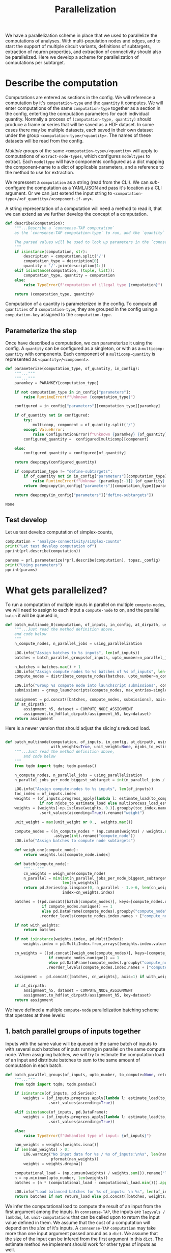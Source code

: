 #+PROPERTY: header-args:jupyter :session  ~/Library/Jupyter/runtime/active-ssh.json :pandoc t
#+PROPERTY: header-args:jupyter-python :session ~/Library/Jupyter/runtime/active-ssh.json :pandoc t
#+STARTUP: overview

#+title: Parallelization

We have a parallelization scheme in place that we used to parallelize the computations of analyses.
With multi-population nodes and edges, and to start the support of multiple circuit variants, definitions of subtargets, extraction of neuron properties, and extraction of connectivity should also be parallelized. Here we develop a scheme for parallelization of computations per subtarget.

* Setup :noexport:

In our discussion we will develop scientific concepts to measure the circuit, and implement Python functions to compute them. Here we setup a notebook template to test and explore, and the structure of a ~Python~ package for our methods.

Let us setup an interactive ~Python~ session where we can run the code developed here.

#+begin_src jupyter
from pathlib import Path
print("WelCome to EMACS Jupyter in %s"%(Path.cwd()))
#+end_src

#+RESULTS:
: WelCome to EMACS Jupyter in /gpfs/bbp.cscs.ch/home/sood/work/workspaces

** Introduction

Let us initialize the notebook with some general-purpose packages that we may need for things like plotting and loading a circuit. We will discuss ~connsense packages~ in the next section.


#+name: notebook-init
#+begin_src jupyter-python
# %% [markdown]
"""# Parallelization scheme for `connsense-TAP`

We develop a parallelization scheme for `connsense-TAP` computations.

"""
# %% [code]

from importlib import reload
from collections.abc import Mapping
from collections import OrderedDict
from pprint import pprint, pformat
from pathlib import Path

import numpy as np
import pandas as pd

import matplotlib

reload(matplotlib)
from matplotlib import pylab as plt
import seaborn as sbn
GOLDEN = (1. + np.sqrt(5.))/2.

from IPython.display import display

from bluepy import Synapse, Cell, Circuit

print("We will plot golden aspect ratios: ", GOLDEN)
#+end_src

** Connsense modules

We have run ~connsense-CRAP~ for the SSCx dissemination variant /Bio-M/, extracting data that we will use to compute the factology. Here is a list of workspaces we will need to generate factsheets.

#+name: notebook-modules
#+begin_src jupyter-python
# %% [markdown]
"""
We will need some ~connsense~ modules for our experiments
"""
# %% [code]
from connsense.pipeline import pipeline
from connsense.pipeline.parallelization import parallelization as prl
from connsense.pipeline.store import store as tap_store
#+end_src

** Connsense workspace

We will load circuit data and compute analyses on it. To read and write we need paths. We can choose from a real circuit.

#+name: notebook-workspaces
#+begin_src jupyter-python
# %% [markdown]
"""
We can set paths to load data, and to save the results of our experiments. Paths listed below are to artefacts associated with a SSCx-Dissemination circuit.
"""
# %% [code]
ROOTSPACE = Path("/")
PROJSPACE = ROOTSPACE / "gpfs/bbp.cscs.ch/project/proj83"
#CONNSPACE = PROJSPACE / "home/sood" / "topological-analysis-subvolumes/test/v2" / "test"
CONNSPACE = (PROJSPACE / "home/sood" / "portal/develop/factology-v2/analyses/connsense"/
             "redefine-subtargets/create-index/morphology-mtypes")
#+end_src

#+RESULTS: notebook-workspaces

** Tap store

While test-developing it will be good to have direct access to the ~connsense-TAP-store~ we will use.

#+name: notebook-connsense-tap
#+begin_src jupyter-python
# %% [markdown]
"""
For our experiments, we will need a circuit, an object to run / investigate the pipeline, and another to load / investigate the computated data.
"""
topaz = pipeline.TopologicalAnalysis(CONNSPACE/"pipeline.yaml", CONNSPACE/"runtime.yaml")
tap = tap_store.HDFStore(topaz._config)
print("Available analyses: ")
#+end_src

As of <2022-10-18 Tue> we are developing a fresh interface for ~connsense-TAP~ that will be used for accessing ~connsense-TAP~ data. The current implementation will continue to be used internally by ~connsense-TAP-parallelization~, and eventually absorbed into ~TopologicalAnalysisPipeline~.

#+name: notebook-connsense-topotap
#+begin_src jupyter-python
# %% [markdown]
"""Load a connsense-TAP to analyze topology of a circuit
"""
# %% [code]

from connsense.develop import (topotap as topotap_store, parallelization as devprl)
reload(topotap_store)
topotap = topotap_store.HDFStore(CONNSPACE/"pipeline.yaml")
print("Available analyses: ")
pprint(topotap.analyses)
#+end_src

** A notebook template to explore and develop

#+begin_src jupyter-python :tangle develop_parallelization.py :noweb yes :comments no :padline yes
<<notebook-init>>

<<notebook-modules>>

<<notebook-workspaces>>

<<notebook-connsense-tap>>

<<notebook-connsense-topotap>>
#+end_src

#+RESULTS:
#+begin_example
We will plot golden aspect ratios:  1.618033988749895
 2022-11-23 12:16:44,198: Configure slurm for define-subtargets
 2022-11-23 12:16:44,199: Configure slurm for extract-node-types
 2022-11-23 12:16:44,200: Configure slurm for analyze-node-types
 2022-11-23 12:16:44,200: Configure slurm for create-index
 2022-11-23 12:16:44,201: No runtime configured for computation type create-index
 2022-11-23 12:16:44,201: Configure slurm for extract-node-populations
 2022-11-23 12:16:44,202: Configure slurm for extract-edge-populations
 2022-11-23 12:16:44,202: Configure slurm for sample-edge-populations
 2022-11-23 12:16:44,203: Configure slurm for analyze-composition
 2022-11-23 12:16:44,204: Configure slurm for analyze-connectivity
 2022-11-23 12:16:44,204: Configure slurm for configure-inputs
 2022-11-23 12:16:44,205: No runtime configured for computation type configure-inputs
 2022-11-23 12:16:44,205: Configure slurm for analyze-physiology
Available analyses:
Available analyses:
{'composition': {'sample-bouton-density': <connsense.develop.topotap.TapDataset object at 0x7fff5c1a9100>,
                 'synapse-morphology-locations': <connsense.develop.topotap.TapDataset object at 0x7fff5c1a91f0>,
                 'synapse-properties': <connsense.develop.topotap.TapDataset object at 0x7fff5c1a90d0>},
 'connectivity': {'common-neighbor-bias': <connsense.develop.topotap.TapDataset object at 0x7fff5c1f34f0>,
                  'connection-probability': <connsense.develop.topotap.TapDataset object at 0x7fff5c1f3880>,
                  'pair-counts-by-soma-distance': <connsense.develop.topotap.TapDataset object at 0x7fff5c1f3850>,
                  'pathway-strength': <connsense.develop.topotap.TapDataset object at 0x7fff5c1f3970>,
                  'pathway-strength-metype': <connsense.develop.topotap.TapDataset object at 0x7fff5c1f3a90>,
                  'simplex-counts': <connsense.develop.topotap.TapDataset object at 0x7fff5c1f37f0>},
 'node-types': {'morphometrics': <connsense.develop.topotap.TapDataset object at 0x7fff5c1a90a0>},
 'physiology': {'psp': <connsense.develop.topotap.TapDataset object at 0x7fff5c1f3760>}}
#+end_example


* Describe the computation

Computations are entered as sections in the config. We will reference a computation by it's ~computation-type~ and the ~quantity~ it computes. We will enter computations of the same ~computation-type~ together as a section in the config, enterting the computation parameters for each individual quantity.  Normally a process of ~(computation-type, quantity)~ should produce a frame or series that will be saved as a HDF dataset. In some cases there may be multiple datasets, each saved in their own dataset under the group ~<computation-type>/<quantity>~.  The names of these datasets will be read from the config.

/Multiple groups/ of the same ~<computation-type>/<quantity>~ will apply to computations of ~extract-node-types~, which configures ~modeltypes~ to extract. Each ~modeltype~ will have components configured as a dict mapping the component-name to a dict of applicable parameters, and a reference to the method to use for extraction.

We repressent a ~computation~ as a string (read from the CLI). We can /sub/-configure the computation as a YAML/JSON and pass it's location as a CLI argument. Or we can just extend the input string to ~<computation-type>/<of_quantity>/<component-if-any>~.

A string representation of a computation will need a method to read it, that we can extend as we further develop the concept of a computation.

#+name: parallelization-describe-computation
#+begin_src python
def describe(computation):
    """...Describe a `connsense-TAP computation`
    as the `connsense-TAP computation-type` to run, and the `quantity` that it computes.

    The parsed values will be used to look up parameters in the `connsense-TAP config.`
    """
    if isinstance(computation, str):
        description = computation.split('/')
        computation_type = description[0]
        quantity = '/'.join(description[1:])
    elif isinstance(computation, (tuple, list)):
        computation_type, quantity = computation
    else:
        raise TypeError(f"copmutation of illegal type {computation}")

    return (computation_type, quantity)

#+end_src

Computation of a quantity is parameterized in the config. To compute all ~quantities~ of a ~computation-type~, they are grouped in the config using a ~computation-key~ assigned to the ~computation-type~.

** Parameterize the step

Once have described a computation, we can parameterize it using the config. A ~quantity~ can be configured as a singleton, or with as a ~multicomp-quantity~ with components. Each component of a ~multicomp-quantity~ is represented as ~<quantity>/<component>~.

#+name: parallelization-parameterize-step
#+begin_src python
def parameterize(computation_type, of_quantity, in_config):
    """..."""
    """..."""
    paramkey = PARAMKEY[computation_type]

    if not computation_type in in_config["parameters"]:
        raise RuntimeError(f"Unknown {computation_type}")

    configured = in_config["parameters"][computation_type][paramkey]

    if of_quantity not in configured:
        try:
            multicomp, component = of_quantity.split('/')
        except ValueError:
            raise ConfigurationError(f"Unknown {paramkey} {of_quantity} for {computation_type}")
        configured_quantity =  configured[multicomp][component]

    else:
        configured_quantity = configured[of_quantity]

    return deepcopy(configured_quantity)

    if computation_type != "define-subtargets":
        if of_quantity not in in_config["parameters"][computation_type][paramkey]:
            raise RuntimeError(f"Unknown {paramkey[:-1]} {of_quantity} for {computation_type}")
        return deepcopy(in_config["parameters"][computation_type][paramkey][of_quantity])

    return deepcopy(in_config["parameters"]["define-subtargets"])

#+end_src

#+RESULTS: parallelization-parameterize-step
: None

** Test develop

Let us test develop computation of simplex-counts,

#+begin_src jupyter-python :tangle develop_parallelization.py
computation = "analyze-connectivity/simplex-counts"
print("Let test develop computation of")
pprint(prl.describe(computation))

params = prl.parameterize(*prl.describe(computation), topaz._config)
print("Using parameters")
pprint(params)
#+end_src

#+RESULTS:
#+begin_example
Let test develop computation of
('analyze-connectivity', 'simplex-counts')
Using parameters
{'computation': {'method': 'simplex_counts',
                 'source': '/gpfs/bbp.cscs.ch/project/proj83/analyses/topological-analysis-subvolumes/proj83/connectome_analysis/library/topology.py'},
 'description': 'Number of simplices by dimension.',
 'index': {'circuit': ['Bio_M'],
           'connectome': ['local'],
           'subtarget': {'dataset': ['define-subtargets', 'flatmap-columns']}},
 'input': {'adjacency': {'dataset': ['extract-edge-populations', 'local']}},
 'output': 'pandas.Series'}
#+end_example



* What gets parallelized?

To run a computation of multiple inputs in parallel on multiple ~compute-nodes~, we will need to assign to each input a ~compute-node~ to on, and the parallel ~batch~ it will be queued in,

#+name: develop-parallelization-batched-inputs-0
#+begin_src python
def batch_multinode_0(computation, of_inputs, in_config, at_dirpath, using_parallelization, single_submission=500):
    """...Just read the method definition above,
    and code below
    """
    n_compute_nodes, n_parallel_jobs = using_parallelization

    LOG.info("Assign batches to %s inputs", len(of_inputs))
    batches = batch_parallel_groups(of_inputs, upto_number=n_parallel_jobs)

    n_batches = batches.max() + 1
    LOG.info("Assign compute nodes to %s batches of %s of_inputs", len(batches), n_batches)
    compute_nodes = distribute_compute_nodes(batches, upto_number=n_compute_nodes)

    LOG.info("Group %s compute node into launchscript submissions", compute_nodes.nunique())
    submissions = group_launchscripts(compute_nodes, max_entries=single_submission)

    assignment = pd.concat([batches, compute_nodes, submissions], axis=1)
    if at_dirpath:
        assignment_h5, dataset = COMPUTE_NODE_ASSIGNMENT
        assignment.to_hdf(at_dirpath/assignment_h5, key=dataset)
    return assignment

    #+end_src

Here is a newer version that should adjust the slicing's reduced load.

#+name: develop-parallelization-batched-inputs
#+begin_src python :noweb yes

def batch_multinode(computation, of_inputs, in_config, at_dirpath, using_parallelization, single_submission=500,
                    with_weights=True, unit_weight=None, njobs_to_estimate_load=None):
    """...Just read the method definition above,
        and code below
    """
    from tqdm import tqdm; tqdm.pandas()

    n_compute_nodes, n_parallel_jobs = using_parallelization
    n_parallel_jobs_per_node_biggest_subtarget = int(n_parallel_jobs / n_compute_nodes)

    LOG.info("Assign compute-nodes to %s inputs", len(of_inputs))
    toc_index = of_inputs.index
    weights = (of_inputs.progress_apply(lambda l: estimate_load(to_compute=None)(l())).dropna()
               if not njobs_to_estimate_load else multiprocess_load_estimate(of_inputs, njobs_to_estimate_load))
    weights = (weights[~np.isclose(weights, 0.)].groupby(toc_index.names).max()
               .sort_values(ascending=True)).rename("weight")

    unit_weight = max(unit_weight or 0.,  weights.max())

    compute_nodes = ((n_compute_nodes * (np.cumsum(weights) / weights.sum() - 1.e-6))
                     .astype(int).rename("compute_node"))
    LOG.info("Assign batches to compute node subtargets")

    def weigh_one(compute_node):
        return weights.loc[compute_node.index]

    def batch(compute_node):
        """..."""
        cn_weights = weigh_one(compute_node)
        n_parallel = min(int(n_parallel_jobs_per_node_biggest_subtarget * unit_weight / cn_weights.max()),
                         len(cn_weights))
        return pd.Series(np.linspace(0, n_parallel - 1.e-6, len(cn_weights), dtype=int), name="batch",
                         index=cn_weights.index)

    batches = ((pd.concat([batch(compute_nodes)], keys=[compute_nodes.unique()[0]], names=["compute_node"])
                if compute_nodes.nunique() == 1
                else pd.DataFrame(compute_nodes).groupby("compute_node").apply(batch))
               .reorder_levels(compute_nodes.index.names + ["compute_node"]))

    if not with_weights:
        return batches

    if not isinstance(weights.index, pd.MultiIndex):
        weights.index = pd.MultiIndex.from_arrays([weights.index.values], names=[weights.index.name])

    cn_weights = ((pd.concat([weigh_one(compute_nodes)], keys=[compute_nodes.unique()[0]], names=["compute_node"])
                   if compute_nodes.nunique() == 1
                   else pd.DataFrame(compute_nodes).groupby("compute_node").apply(weigh_one))
                  .reorder_levels(compute_nodes.index.names + ["compute_node"]))

    assignment =  pd.concat([batches, cn_weights], axis=1) if with_weights else batches

    if at_dirpath:
        assignment_h5, dataset = COMPUTE_NODE_ASSIGNMENT
        assignment.to_hdf(at_dirpath/assignment_h5, key=dataset)
    return assignment

#+end_src

We have defined a multiple ~compute-node~ parallelization batching scheme that operates at three levels:
** 1. batch parallel groups of inputs together

Inputs with the same value will be queued in the same batch of inputs to with several such batches of inputs running in parallel on the same compute node. When assigning batches, we will try to estimate the computation load of an input and distribute batches to sum to the same amount of computation in each batch.

#+name: develop-parallelization-batched-inputs-parallel-groups
#+begin_src python
def batch_parallel_groups(of_inputs, upto_number, to_compute=None, return_load=False):
    """..."""
    from tqdm import tqdm; tqdm.pandas()

    if isinstance(of_inputs, pd.Series):
        weights = (of_inputs.progress_apply(lambda l: estimate_load(to_compute)(l())).rename("load")
                   .sort_values(ascending=True))

    elif isinstance(of_inputs, pd.DataFrame):
        weights = (of_inputs.progress_apply(lambda l: estimate_load(to_compute)(l()), axis=1).rename("load")
                   .sort_values(ascending=True))

    else:
        raise TypeError(f"Unhandled type of input: {of_inputs}")

    nan_weights = weights[weights.isna()]
    if len(nan_weights) > 0:
        LOG.warning("No input data for %s / %s of_inputs:\n%s", len(nan_weights), len(weights),
                    pformat(nan_weights))
        weights = weights.dropna()

    computational_load = (np.cumsum(weights) / weights.sum()).rename("load")
    n = np.minimum(upto_number, len(weights))
    batches = (n * (computational_load - computational_load.min())).apply(int).rename("batch")

    LOG.info("Load balanced batches for %s of_inputs: \n %s", len(of_inputs), batches.value_counts())
    return batches if not return_load else pd.concat([batches, weights/weights.sum()], axis=1)

#+end_src

We infer the computational load to compute the result of an input from the first argument among the inputs. In ~connsense-TAP~, the inputs are ~lazyvals / lambdas~, /i.e./ ~unit-computations~ that can be called upon to return the input value defined in them. We assume that the cost of a computation will depend on the /size/ of it's inputs.  A ~connsense-TAP~ ~computation~ may take more than one input argument passed around as a ~dict~. We assume that the size of the input can be infered from the first argument in this ~dict~.  The estimate method we implement should work for other types of inputs as well.

*** Estimate loads
Not all inputs to a computation need the same resources. For efficient parallelization we will need to estimate load of each input.
#+name: develop-parallelization-estimate-batched-inputs-load-method
#+begin_src python
def estimate_load(to_compute):
    def of_input_data(d):
        """What would it take to compute input data d?
        """
        if d is None: return None

        try:
            shape = d.shape
        except AttributeError:
            pass
        else:
            return np.prod(shape)

        if callable(d): return of_input_data(d())

        if isinstance(d, Mapping):
            if not d: return 1.
            first = next(v for v in d.values())
            return of_input_data(first)

        if isinstance(d, pd.Series): return d.apply(of_input_data).sum()

        try:
            return len(d)
        except TypeError:
            pass

        return 1.

    return of_input_data

#+end_src
We can use the method on a series or a frame, serially, or parallely

#+name: develop-parallelization-estimate-batched-inputs-load
#+begin_src python :noweb yes
<<develop-parallelization-estimate-batched-inputs-load-method>>

def multiprocess_load_estimate(inputs, njobs):
    """..."""
    from tqdm import tqdm; tqdm.pandas()
    assert njobs > 1, f"njobs={njobs} does not need multi-process."

    def weigh(batch_inputs, *, in_bowl, index):
        """..."""
        weight = batch_inputs.progress_apply(estimate_load(None))
        in_bowl[index] = weight
        return weight

    manager = Manager()
    bowl = manager.dict()
    processes = []

    batched_inputs = pd.DataFrame({"input": inputs,
                                   "batch": np.linspace(0, njobs - 1.e-6, len(inputs), dtype=int)})
    for b, batch in batched_inputs.groupby("batch"):
        LOG.info("Estimate load of %s inputs in batch %s / %s", len(batch), b, njobs)
        p = Process(target=weigh, args=(batch.input,), kwargs={"index": b, "in_bowl": bowl})
        p.start()
        processes.append(p)
    LOG.info("LAUNCHED %s processes", len(processes))

    for p in processes:
        LOG.info("Join process %s", p)
        p.join()
    LOG.info("Parallel load estimation results %s", len(bowl))

    return pd.concat([weights for weights in bowl.values()])

#+end_src

** 2. distribute among compute nodes, the ~parallel-batches~ assigned in step 1

We will distribute the parallel batches among a specified number of compute-nodes.
#+name: develop-parallelization-batched-inputs-distribute-compute-nodes
#+begin_src python
def distribute_compute_nodes(parallel_batches, upto_number):
    """..."""
    LOG.info("Assign compute nodes to batches \n%s", parallel_batches)
    _, dset = COMPUTE_NODE_ASSIGNMENT

    n_parallel_batches = parallel_batches.max() + 1
    compute_nodes = np.linspace(0, upto_number - 1.e-6, n_parallel_batches, dtype=int)
    assignment = pd.Series(compute_nodes[parallel_batches.values], name=dset, index=parallel_batches.index)
    return assignment


def read_compute_nodes_assignment(at_dirpath):
    """..."""
    assignment_h5, dataset = COMPUTE_NODE_ASSIGNMENT

    if not (at_dirpath/assignment_h5).exists():
        raise RuntimeError(f"No compute node assignment saved at {at_dirpath}")

    return pd.read_hdf(at_dirpath / assignment_h5, key=dataset)


#+end_src
** 3. group compute nodes into submissions

There may be a limit on the number of submissions to the compute-cluster's queue, requiring us to define another level of parallelization,

#+name: develop-parallelization-batched-inputs-group-launchscripts
#+begin_src python
def group_launchscripts(compute_nodes, max_entries):
    """..."""
    submit = lambda compute_node: int(compute_node / max_entries)
    return compute_nodes.apply(submit).rename("submission")

#+end_src


** Test-develop


* Inputs to parallelize

In ~connsense-TAP~ we develop the concept of a ~unit-computation~. A single ~unit-computation~ will run as a single process from ~connsense-TAP~'s viewpoint. The compuation's method might have it's own mind, and even run it's own implementation of a muliticore process. This can be setup using ~number_tasks_per_compute_node=1~ in the ~runtime-config~. This allows for an external parallelization scheme that ~connsense-TAP~'s parallelization model does not allow. To implement such a feature, we will have to manipulate the ~connsense-TAP-index~ that we will demonstrate in one of the computations implemented for ~connsense-TAP~. Here, let us first define a ~unit-computation~.

For a given ~computation~, it's ~unit-computation~ is configured as the config section entry ~index~. If an ~index~ is not configured, the configured ~input~ will be used.
#+name: develop-parallelization-inputs-index
#+begin_src python
def read_index(of_computation, in_config):
    """..."""
    LOG.info("READ index of computation %s", of_computation)
    parameters = parameterize(*describe(of_computation), in_config)

    try:
        return parameters["index"]
    except KeyError as missing_index:
        LOG.info("No index configured for computation %s: \n%s", of_computation, missing_index)
        try:
            LOG.info("read index from the configured input.")
            return parameters["input"]
        except KeyError as missing_input:
            LOG.info("Neither an index, nor inputs were configured for computation %s", of_computation)
            raise NotConfiguredError("%s `input` was not configured %s") from missing_input
    raise RuntimeError("Python executtion must not reach here.")


def index_inputs(of_computation, in_tap):
    """..."""
    index_vars = read_index(of_computation, in_tap._config)

    if len(index_vars) > 1:
        return pd.MultiIndex.from_product([to_tap.subset_index(var, values) for var, values in index_vars.items()])

    var, values = next(iter(index_vars.items()))
    return pd.Index(to_tap.subset_index(var, values))


def slice_units(of_computation, in_tap):
    """..."""
    unit_computations = input_units(of_computation, in_tap)
    return [unit_computations[s:s+1] for s in range(0, len(unit_computations))]

#+end_src

If all input ~unit-computations~ could be determined from the configured ~index~, we would not have to open up the data of inputs just to batch them to setup parallel runs. This is possible if each computation's input data is available in the HDFstore. However, certain computations' input data may be a transform of a pervious ~connsense-TAP~ step and too large to save to the store. There is no reason to save these transformations in H5, as we can just transform the input before sending it to the computation run.

While the inputs' index is read from config section ~index~, inputs are listed in section ~input~. An input may be the circuit to analyze, or a connectome of that circuit. Such inputs are not computed by ~connsense-TAP~ --- they are entered as strings in the config. However an input can be specified as a dataset that is a result of another ~connsense-TAP-computation~. We can configure analyses that transform such  ~connsense-dataset-inputs~. Transformation of inputs allows for analyses with statistical controls.

We will need to map each entry in a ~computation~'s ~inputs-index~ to an ~input-value~. The circuit and connectome can be provided by just reading the config. Let us make a device that delivers ~connsense-dataset-inputs~.
#+name: develop-parallelization-inputs-filter-datasets
#+begin_src python
def filter_datasets(described):
    """..."""
    return {var: val for var, val in described.items()
            if (var not in ("circuit", "connectome") and isinstance(val, Mapping)
                and ("dataset" in val or "datacall" in val))}

#+end_src
We can load a ~dataset~ from ~connsense-TAP~, and subject it to any configured transformations. There may be too many datasets (one per ~computation-subtarget~), and thus not feasible to load them all to memory. So we load only one at at time.
#+name: develop-parallelization-inputs-dataset-lazy-load
#+begin_src python
def lazily(to_evaluate):
    """..."""
    LOG.info("Evaluate %s lazily", to_evaluate.__name__)
    def evaluate_subtarget(s):
        return lambda: to_evaluate(s)
    return evaluate_subtarget

#+end_src
So instead of a dataset with all it's members loaded, we will return methods ready to do so when needed.
#+name: develop-parallelization-inputs-variable-load-dataset
#+begin_src python
def load_dataset(tap, variable, values):
    """...Load a configured `computation-variable` from `connsense-TAP`
       values: as configured
    """
    def unpack_value(v):
        """..."""
        try:
            return v()
        except TypeError:
            pass

        try:
            get = v.get_value
        except AttributeError:
            return v
        return get()


    try:
        dset = values["dataset"]
    except KeyError:
        try:
            to_call = values["datacall"]
        except KeyError:
            raise ValueError("values need to define either dataset or datacall")
        dataset = brew_dataset(tap, to_call)
    else:
        LOG.info("Pour %s dataset: \n%s", variable, dset)
        dataset = tap.pour_dataset(*dset).apply(lazily(to_evaluate=unpack_value))

    if isinstance(dataset, pd.DataFrame):
        return pd.Series([r for _, r in dataset.iterrows()], index=dataset.index).apply(DataCall)

    return dataset if "reindex" not in values else reindex(tap, dataset, values["reindex"])


def bind_belazy(call):
    """..."""
    def get_value(belazy):
        """..."""
        def f(): raise TypeError("not a callable, i am")
        f.get_value = lambda : call(belazy.get_value())
        return f
    return get_value


def bind_lazy(call, **kwargs):
    """..."""
    def datacall(in_store):
        return DataCall(in_store, transform=(call, kwargs))
    return datacall


def brew_dataset(tap, call):
    """..."""
    in_store = pour(tap, call["input"]).apply(lazy_keyword).apply(DataCall)
    _, recipe = plugins.import_module(call["recipe"])
    return in_store.apply(bind_lazy(call=recipe, **call["kwargs"]))

#+end_src
While we can ~pour~ ~datasets~ that are already in ~connsense-TAP-HDFStore~, sometimes we may want to define a ~dataset~ that we do not want to keep in ~connsense-TAP-HDFStore~, but use as input in another --- /i.e./ we want to ~brew~ a fresh ~dataset~,

Let us use Haskel notation to understand the types we want to manipulate for chained function calls.
#+begin_src haskell

load_dataset Type => :: TapStore -> Variable -> Value[Type] -> [-> DataSet[Type]]

argue_keywords :: Map[String -> (-> DataSet)] -> [-> (String -> DataSet)]
#+end_src
#+name: develop-parallelization-inputs-lazy-dataset-keywords
#+begin_src python
def lazy_keyword(input_datasets):
    """...Repack a Mapping[String->CallData[D]] to CallData[Mapping[String->Data]]
    """
    def unpack(value):
        """..."""
        if callable(value):
            return value()

        try:
            get_value = value.get_value()
        except AttributeError:
            pass
        else:
            return get_value()

        return value

    return lambda: {var: unpack(value) for var, value in input_datasets.items()}

#+end_src

We can load datasets for all the input variables in a computation.
#+name: develop-parallelization-inputs-pour-datasets
#+begin_src python

def pour(tap, datasets):
    """..."""
    LOG.info("Pour tap \n%s\n to get values for variables:\n%s", tap._root, pformat(datasets))
    dsets = sorted([(variable, load_dataset(tap, variable, values)) for variable, values in datasets.items()],
                   key=lambda x: len(x[1].index.names), reverse=True)

    common_index = dsets[0][1].index

    return (pd.concat([dset.reindex(common_index) for _, dset in dsets],
                      axis=1, keys=[name for name, _ in dsets])
            .apply(lambda row: row.to_dict(), axis=1))

#+end_src
If a ~transformation~ has been specified, we need to apply it. What should we expect of a ~dataset-transformation~?
Let us consider specific cases that we want.

** Reindex the input
A ~connsense-TAP-dataset~ is saved as a ~pandas.Series~ indexed by the ~computation-subtargets~ that the dataset applies to. For example for the SSCx-Portal we have saved a sample of connections for each pathway in each central-column. In ~connsense-TAP~ this data is saved per ~subtarget-id, circuit-id, connectome-id~ as a ~pandas.DataFrame~ containing values of the source and target ~node-id~. We want to compute PSP traces for each    connection, but grouped by their pathway. Within ~connsense-TAP~ we can reindex the data, concatenating with additional levels for the source and target pathways. The scheme to reindex can be specified in the config,
#+begin_src yaml
input:
  connections:
    dataset: ["analyze-physiology", "psp/connections"]
    reindex:
      source_mtype: "mtype"
      target_mtype: "mtype"
#+end_src

We can use the configured information to reindex a ~connsense-TAP-dataset~. A ~connsense-TAP-dataset~ values are always held as a ~pandas.Series~ of lazy data --- data-methods that can be loaded with ~()~ operator to load the data of a single ~computation-subtarget~. For reindexing, we do not need to load the data value, but just manipulate the index.
#+name: develop-parallelization-inputs-reindex-datasets
#+begin_src python

def reindex(tap, inputs, variables):
    """..."""
    connsense_ids = {v: tap.index_variable(value) for v, value in variables.items()}
    def index_ids(subtarget):
        return pd.MultiIndex.from_frame(pd.DataFrame({f"{var}_id": connsense_ids[var].loc[values.values].values
                                                      for var, values in subtarget.index.to_frame().items()}))
    reinputs = inputs.apply(lambda s: pd.DataFrame(s()).set_index(index_ids(subtarget=s())))
    frame = pd.concat(reinputs.values, keys=reinputs.index)
    groups_of_inner_frames = list(frame.groupby(frame.index.names))
    return (pd.Series([d.reset_index(drop=True) for _, d in groups_of_inner_frames],
                      index=pd.MultiIndex.from_tuples([i for i,_ in groups_of_inner_frames],
                                                      names=frame.index.names))
            .apply(DataCall))


#+end_src

** Controls for inputs

An analysis is incomplete without controls. Controls can be chosen to see if any ~pheneomenon/quantity~ signficantly stands out. We see high ~simplex-counts~ in the ~flatmap-columns~, but are these values signficantly different from those in an Erdos-Renyi graph of the same size? Properly chosen controls can provide a hierarchy of models of increasing complexity that progressively approximate a ~phenomenon/quantity~'s value in the circuit.

Controling an analysis' input will proceed by transforming each input according to the configured ~controls~. There may be more than ~dataset~ inputs to an analysis method, which will have a common index. Each of the ~control~ method should also respond to the full input of the analysis method.

#+begin_src yaml
simplex-counts:
  description: >-
     Number of simplices by dimension.

  index:
    subtarget:
      dataset: ["define-subtargets", "flatmap-columns"]
    circuit:
      "Bio_M"
    connectome:
      "local"

  input:
    adjacency:
      dataset: ["extract-edge-populations", "local"]
    node_properties:
      dataset: ["extract-node-populations", "default"]


  controls:
    description: >-
      Each other entry than this description must be a statistical control to apply to the input's
      `(adjacency, node_properties)` to the computation of `simplex-counts`. The listed method will
      be called by the full input of the analysis method.

    erdos-renyi:
      description: >-
        Erdos-Renyi shuffle of edges.
      seeds: [0, 1, 2, 3, 4]
      algorithm:
        source: "/gpfs/bbp.cscs.ch/project/proj83/analyses/topological-analysis-subvolumes/proj83/connectome_analysis/library/randomization.py"
        method: "ER_shuffle"

    dd2:
      description: >-
        Randomize edges by a 2nd order distance dependent model.
      tap_datasets:
        model_params_dd2: ["analyze-connectivity", "model_params_dd2"]
      seeds: [0, 1, 2, 3, 4]
      algorithm:
        source: "/gpfs/bbp.cscs.ch/project/proj83/analyses/topological-analysis-subvolumes/proj83/connectome_analysis/library/randomization.py"
        method: "run_DD2_model"

#+end_src

We can take an explicit approach, and code separate behaviour for each type of transformation we want to use in our analyses.

#+name: develop-parallelization-inputs-control-datasets
#+begin_src python
def load_control(transformations, lazily=True):
    """..."""
    def load_config(control, description):
        """..."""
        LOG.info("Load configured control %s: \n%s", control, pformat(description))

        _, algorithm = plugins.import_module(description["algorithm"])

        seeds = description.get("seeds", [0])

        try:
            to_tap = description["tap_datasets"]
        except KeyError:
            to_tap = None

        kwargs = description.get("kwargs", {})

        def seed_shuffler(s):
            """..."""
            def shuffle(inputs):
                """..."""
                if lazily:
                    return lambda: algorithm(**inputs(), seed=s, **kwargs)
                return algorithm(**inputs, seed=s, **kwargs)
            return (f"{control}-{s}", shuffle, to_tap)
        return [seed_shuffler(s) for s in seeds]

    controls = {k: v for k, v in transformations.items() if k != "description"}
    return [shuffled for ctrl, cfg in controls.items() for shuffled in load_config(ctrl, cfg)]

#+end_src

*** Test develop

We have setup a workspace to compute simplex-counts, with a config based on our discussion. Let us see what inputs we can load for ~simplex-count~ analysis.
#+begin_src jupyter-python :tangle develop_parallelization.py
computation = "analyze-connectivity/simplex-counts"
params = devprl.parameterize(*devprl.describe(computation), topaz._config)

print("inputs for simplex-counts:\n")
pprint({k: v for k, v in params["input"].items() if k not in ("transformations", "slicing")})

print("\nwith transformations\n")
pprint(params["input"]["transformations"])
#+end_src

#+RESULTS:
#+begin_example
inputs for simplex-counts:

{'adjacency': {'dataset': ['extract-edge-populations', 'local']},
 'node_properties': {'dataset': ['extract-node-populations', 'default']}}

with transformations

{'controls': {'dd2': {'algorithm': {'method': 'run_DD2_model',
                                    'source': '/gpfs/bbp.cscs.ch/project/proj83/analyses/topological-analysis-subvolumes/proj83/connectome_analysis/library/randomization.py'},
                      'description': 'Randomize edges by a 2nd order distance '
                                     'dependent model.',
                      'kwargs': {'seeds': [0, 1, 2, 3, 4]},
                      'tap_datasets': {'model_params_dd2': ['analyze-connectivity',
                                                            'model-params-dd2']}},
              'description': 'Each other entry than this description must be a '
                             "statistical control to apply to the input's "
                             '`(adjacency, node_properties)` to the '
                             'computation of `simplex-counts`. The listed '
                             'method will be called by the full input of the '
                             'analysis method.',
              'erdos-renyi': {'algorithm': {'method': 'ER_shuffle',
                                            'source': '/gpfs/bbp.cscs.ch/project/proj83/analyses/topological-analysis-subvolumes/proj83/connectome_analysis/library/randomization.py'},
                              'description': 'Erdos-Renyi shuffle of edges.',
                              'kwargs': {'seeds': [0, 1, 2, 3, 4]}}},
 'description': 'Apply the transformations configured below to an input before '
                'computing.'}
#+end_example

We can pass these ~config~ to ~connsense-TAP~ to generate the inputs,
#+begin_src jupyter-python :tangle develop_parallelization.py
inputs = devprl.generate_inputs(computation, topaz._config)

display(inputs)
#+end_src

#+RESULTS:
:RESULTS:
#+begin_example
 2022-10-31 15:11:09,655: Generate inputs for analyze-connectivity/simplex-counts.
 2022-10-31 15:11:09,657: Pour tap
/gpfs/bbp.cscs.ch/project/proj83/home/sood/topological-analysis-subvolumes/test/v2/test/connsense.h5
 to get values for variables:
{'adjacency': {'dataset': ['extract-edge-populations', 'local']},
 'node_properties': {'dataset': ['extract-node-populations', 'default']}}
 2022-10-31 15:11:09,683: Pour adjacency dataset
 2022-10-31 15:11:09,684: Evaluate unpack_value lazily
 2022-10-31 15:11:09,686: Initialize a DataFrameStore matrix store loading / writing data at /gpfs/bbp.cscs.ch/project/proj83/home/sood/topological-analysis-subvolumes/test/v2/test/connsense.h5 / nodes/populations/default
 2022-10-31 15:11:09,694: Pour node_properties dataset
 2022-10-31 15:11:09,695: Evaluate unpack_value lazily
 2022-10-31 15:11:09,707: Load configured control erdos-renyi:
{'algorithm': {'method': 'ER_shuffle',
               'source': '/gpfs/bbp.cscs.ch/project/proj83/analyses/topological-analysis-subvolumes/proj83/connectome_analysis/library/randomization.py'},
 'description': 'Erdos-Renyi shuffle of edges.',
 'kwargs': {'seeds': [0, 1, 2, 3, 4]}}
 2022-10-31 15:11:09,707: Import module from path {'source': '/gpfs/bbp.cscs.ch/project/proj83/analyses/topological-analysis-subvolumes/proj83/connectome_analysis/library/randomization.py', 'method': 'ER_shuffle'}, with method None
 2022-10-31 15:11:09,708: Import module from path /gpfs/bbp.cscs.ch/project/proj83/analyses/topological-analysis-subvolumes/proj83/connectome_analysis/library/randomization.py, with method ER_shuffle
 2022-10-31 15:11:09,714: Load configured control dd2:
{'algorithm': {'method': 'run_DD2_model',
               'source': '/gpfs/bbp.cscs.ch/project/proj83/analyses/topological-analysis-subvolumes/proj83/connectome_analysis/library/randomization.py'},
 'description': 'Randomize edges by a 2nd order distance dependent model.',
 'kwargs': {'seeds': [0, 1, 2, 3, 4]},
 'tap_datasets': {'model_params_dd2': ['analyze-connectivity',
                                       'model-params-dd2']}}
 2022-10-31 15:11:09,715: Import module from path {'source': '/gpfs/bbp.cscs.ch/project/proj83/analyses/topological-analysis-subvolumes/proj83/connectome_analysis/library/randomization.py', 'method': 'run_DD2_model'}, with method None
 2022-10-31 15:11:09,715: Import module from path /gpfs/bbp.cscs.ch/project/proj83/analyses/topological-analysis-subvolumes/proj83/connectome_analysis/library/randomization.py, with method run_DD2_model
 2022-10-31 15:11:09,721: Get input data from tap:
{'adjacency': {'dataset': ['extract-edge-populations', 'local']}, 'node_properties': {'dataset': ['extract-node-populations', 'default']}}
 2022-10-31 15:11:09,721: Pour tap
/gpfs/bbp.cscs.ch/project/proj83/home/sood/topological-analysis-subvolumes/test/v2/test/connsense.h5
 to get values for variables:
{'adjacency': {'dataset': ['extract-edge-populations', 'local']},
 'node_properties': {'dataset': ['extract-node-populations', 'default']}}
 2022-10-31 15:11:09,745: Pour adjacency dataset
 2022-10-31 15:11:09,746: Evaluate unpack_value lazily
 2022-10-31 15:11:09,747: Initialize a DataFrameStore matrix store loading / writing data at /gpfs/bbp.cscs.ch/project/proj83/home/sood/topological-analysis-subvolumes/test/v2/test/connsense.h5 / nodes/populations/default
 2022-10-31 15:11:09,756: Pour node_properties dataset
 2022-10-31 15:11:09,756: Evaluate unpack_value lazily
 2022-10-31 15:11:09,767: Get input data from tap:
{'adjacency': {'dataset': ['extract-edge-populations', 'local']}, 'node_properties': {'dataset': ['extract-node-populations', 'default']}}
 2022-10-31 15:11:09,768: Pour tap
/gpfs/bbp.cscs.ch/project/proj83/home/sood/topological-analysis-subvolumes/test/v2/test/connsense.h5
 to get values for variables:
{'adjacency': {'dataset': ['extract-edge-populations', 'local']},
 'node_properties': {'dataset': ['extract-node-populations', 'default']}}
 2022-10-31 15:11:09,769: Pour adjacency dataset
 2022-10-31 15:11:09,770: Evaluate unpack_value lazily
 2022-10-31 15:11:09,772: Pour node_properties dataset
 2022-10-31 15:11:09,773: Evaluate unpack_value lazily
 2022-10-31 15:11:09,783: Get input data from tap:
{'adjacency': {'dataset': ['extract-edge-populations', 'local']}, 'node_properties': {'dataset': ['extract-node-populations', 'default']}}
 2022-10-31 15:11:09,784: Pour tap
/gpfs/bbp.cscs.ch/project/proj83/home/sood/topological-analysis-subvolumes/test/v2/test/connsense.h5
 to get values for variables:
{'adjacency': {'dataset': ['extract-edge-populations', 'local']},
 'node_properties': {'dataset': ['extract-node-populations', 'default']}}
 2022-10-31 15:11:09,786: Pour adjacency dataset
 2022-10-31 15:11:09,786: Evaluate unpack_value lazily
 2022-10-31 15:11:09,789: Pour node_properties dataset
 2022-10-31 15:11:09,790: Evaluate unpack_value lazily
 2022-10-31 15:11:09,799: Get input data from tap:
{'adjacency': {'dataset': ['extract-edge-populations', 'local']}, 'node_properties': {'dataset': ['extract-node-populations', 'default']}}
 2022-10-31 15:11:09,800: Pour tap
/gpfs/bbp.cscs.ch/project/proj83/home/sood/topological-analysis-subvolumes/test/v2/test/connsense.h5
 to get values for variables:
{'adjacency': {'dataset': ['extract-edge-populations', 'local']},
 'node_properties': {'dataset': ['extract-node-populations', 'default']}}
 2022-10-31 15:11:09,801: Pour adjacency dataset
 2022-10-31 15:11:09,801: Evaluate unpack_value lazily
 2022-10-31 15:11:09,804: Pour node_properties dataset
 2022-10-31 15:11:09,804: Evaluate unpack_value lazily
 2022-10-31 15:11:09,813: Get input data from tap:
{'adjacency': {'dataset': ['extract-edge-populations', 'local']}, 'node_properties': {'dataset': ['extract-node-populations', 'default']}}
 2022-10-31 15:11:09,814: Pour tap
/gpfs/bbp.cscs.ch/project/proj83/home/sood/topological-analysis-subvolumes/test/v2/test/connsense.h5
 to get values for variables:
{'adjacency': {'dataset': ['extract-edge-populations', 'local']},
 'node_properties': {'dataset': ['extract-node-populations', 'default']}}
 2022-10-31 15:11:09,815: Pour adjacency dataset
 2022-10-31 15:11:09,816: Evaluate unpack_value lazily
 2022-10-31 15:11:09,817: Pour node_properties dataset
 2022-10-31 15:11:09,818: Evaluate unpack_value lazily
 2022-10-31 15:11:09,828: Get input data from tap:
{'adjacency': {'dataset': ['extract-edge-populations', 'local']}, 'node_properties': {'dataset': ['extract-node-populations', 'default']}}
 2022-10-31 15:11:09,829: And additionally:
{'model_params_dd2': ['analyze-connectivity', 'model-params-dd2']}
 2022-10-31 15:11:09,829: Pour tap
/gpfs/bbp.cscs.ch/project/proj83/home/sood/topological-analysis-subvolumes/test/v2/test/connsense.h5
 to get values for variables:
{'adjacency': {'dataset': ['extract-edge-populations', 'local']},
 'model_params_dd2': {'dataset': ['analyze-connectivity', 'model-params-dd2']},
 'node_properties': {'dataset': ['extract-node-populations', 'default']}}
 2022-10-31 15:11:09,831: Pour adjacency dataset
 2022-10-31 15:11:09,831: Evaluate unpack_value lazily
 2022-10-31 15:11:09,833: Pour node_properties dataset
 2022-10-31 15:11:09,834: Evaluate unpack_value lazily
 2022-10-31 15:11:09,836: No analyses for group node-types
 2022-10-31 15:11:09,836: No analyses for group composition
 2022-10-31 15:11:09,837: Tabulate stores for simplex-counts, {'index': {'subtarget': {'dataset': ['define-subtargets', 'flatmap-columns']}, 'circuit': ['Bio_M'], 'connectome': ['local']}, 'input': {'adjacency': {'dataset': ['extract-edge-populations', 'local']}, 'node_properties': {'dataset': ['extract-node-populations', 'default']}, 'transformations': {'description': 'Apply the transformations configured below to an input before computing.', 'controls': {'description': "Each other entry than this description must be a statistical control to apply to the input's `(adjacency, node_properties)` to the computation of `simplex-counts`. The listed method will be called by the full input of the analysis method.", 'erdos-renyi': {'description': 'Erdos-Renyi shuffle of edges.', 'kwargs': {'seeds': [0, 1, 2, 3, 4]}, 'algorithm': {'source': '/gpfs/bbp.cscs.ch/project/proj83/analyses/topological-analysis-subvolumes/proj83/connectome_analysis/library/randomization.py', 'method': 'ER_shuffle'}}, 'dd2': {'description': 'Randomize edges by a 2nd order distance dependent model.', 'tap_datasets': {'model_params_dd2': ['analyze-connectivity', 'model-params-dd2']}, 'kwargs': {'seeds': [0, 1, 2, 3, 4]}, 'algorithm': {'source': '/gpfs/bbp.cscs.ch/project/proj83/analyses/topological-analysis-subvolumes/proj83/connectome_analysis/library/randomization.py', 'method': 'run_DD2_model'}}}}}, 'computation': {'source': '/gpfs/bbp.cscs.ch/project/proj83/analyses/topological-analysis-subvolumes/proj83/connectome_analysis/library/topology.py', 'method': 'simplex_counts'}, 'output': 'pandas.Series', 'components': {}}
 2022-10-31 15:11:09,838: Initialize a SeriesStore matrix store loading / writing data at /gpfs/bbp.cscs.ch/project/proj83/home/sood/topological-analysis-subvolumes/test/v2/test/connsense.h5 / analyses/connectivity/simplex-counts
 2022-10-31 15:11:09,847: Tabulate stores for model-params-dd2, {'index': {'subtarget': {'dataset': ['define-subtargets', 'flatmap-columns']}, 'circuit': ['Bio_M'], 'connectome': ['local']}, 'input': {'adjacency': {'dataset': ['extract-edge-populations', 'local']}, 'node_properties': {'dataset': ['extract-node-populations', 'default']}}, 'kwargs': {'bin_size_um': 50, 'max_range_um': 1000, 'sample_size': None, 'coord_names': ['x', 'y', 'z']}, 'computation': {'source': '/gpfs/bbp.cscs.ch/project/proj83/analyses/topological-analysis-subvolumes/proj83/connectome_analysis/library/modelling.py', 'method': 'conn_prob_2nd_order_model'}, 'output': 'pandas.DataFrame', 'components': {}}
 2022-10-31 15:11:09,847: Initialize a DataFrameStore matrix store loading / writing data at /gpfs/bbp.cscs.ch/project/proj83/home/sood/topological-analysis-subvolumes/test/v2/test/connsense.h5 / analyses/connectivity/model-params-dd2
 2022-10-31 15:11:09,856: No analyses for group physiology
 2022-10-31 15:11:09,856: Pour model_params_dd2 dataset
 2022-10-31 15:11:09,857: Evaluate unpack_value lazily
 2022-10-31 15:11:09,869: Get input data from tap:
{'adjacency': {'dataset': ['extract-edge-populations', 'local']}, 'node_properties': {'dataset': ['extract-node-populations', 'default']}}
 2022-10-31 15:11:09,869: And additionally:
{'model_params_dd2': ['analyze-connectivity', 'model-params-dd2']}
 2022-10-31 15:11:09,870: Pour tap
/gpfs/bbp.cscs.ch/project/proj83/home/sood/topological-analysis-subvolumes/test/v2/test/connsense.h5
 to get values for variables:
{'adjacency': {'dataset': ['extract-edge-populations', 'local']},
 'model_params_dd2': {'dataset': ['analyze-connectivity', 'model-params-dd2']},
 'node_properties': {'dataset': ['extract-node-populations', 'default']}}
 2022-10-31 15:11:09,872: Pour adjacency dataset
 2022-10-31 15:11:09,872: Evaluate unpack_value lazily
 2022-10-31 15:11:09,875: Pour node_properties dataset
 2022-10-31 15:11:09,875: Evaluate unpack_value lazily
 2022-10-31 15:11:09,878: Pour model_params_dd2 dataset
 2022-10-31 15:11:09,878: Evaluate unpack_value lazily
 2022-10-31 15:11:09,890: Get input data from tap:
{'adjacency': {'dataset': ['extract-edge-populations', 'local']}, 'node_properties': {'dataset': ['extract-node-populations', 'default']}}
 2022-10-31 15:11:09,891: And additionally:
{'model_params_dd2': ['analyze-connectivity', 'model-params-dd2']}
 2022-10-31 15:11:09,891: Pour tap
/gpfs/bbp.cscs.ch/project/proj83/home/sood/topological-analysis-subvolumes/test/v2/test/connsense.h5
 to get values for variables:
{'adjacency': {'dataset': ['extract-edge-populations', 'local']},
 'model_params_dd2': {'dataset': ['analyze-connectivity', 'model-params-dd2']},
 'node_properties': {'dataset': ['extract-node-populations', 'default']}}
 2022-10-31 15:11:09,893: Pour adjacency dataset
 2022-10-31 15:11:09,893: Evaluate unpack_value lazily
 2022-10-31 15:11:09,895: Pour node_properties dataset
 2022-10-31 15:11:09,896: Evaluate unpack_value lazily
 2022-10-31 15:11:09,898: Pour model_params_dd2 dataset
 2022-10-31 15:11:09,898: Evaluate unpack_value lazily
 2022-10-31 15:11:09,908: Get input data from tap:
{'adjacency': {'dataset': ['extract-edge-populations', 'local']}, 'node_properties': {'dataset': ['extract-node-populations', 'default']}}
 2022-10-31 15:11:09,909: And additionally:
{'model_params_dd2': ['analyze-connectivity', 'model-params-dd2']}
 2022-10-31 15:11:09,910: Pour tap
/gpfs/bbp.cscs.ch/project/proj83/home/sood/topological-analysis-subvolumes/test/v2/test/connsense.h5
 to get values for variables:
{'adjacency': {'dataset': ['extract-edge-populations', 'local']},
 'model_params_dd2': {'dataset': ['analyze-connectivity', 'model-params-dd2']},
 'node_properties': {'dataset': ['extract-node-populations', 'default']}}
 2022-10-31 15:11:09,911: Pour adjacency dataset
 2022-10-31 15:11:09,912: Evaluate unpack_value lazily
 2022-10-31 15:11:09,914: Pour node_properties dataset
 2022-10-31 15:11:09,914: Evaluate unpack_value lazily
 2022-10-31 15:11:09,916: Pour model_params_dd2 dataset
 2022-10-31 15:11:09,917: Evaluate unpack_value lazily
 2022-10-31 15:11:09,928: Get input data from tap:
{'adjacency': {'dataset': ['extract-edge-populations', 'local']}, 'node_properties': {'dataset': ['extract-node-populations', 'default']}}
 2022-10-31 15:11:09,929: And additionally:
{'model_params_dd2': ['analyze-connectivity', 'model-params-dd2']}
 2022-10-31 15:11:09,930: Pour tap
/gpfs/bbp.cscs.ch/project/proj83/home/sood/topological-analysis-subvolumes/test/v2/test/connsense.h5
 to get values for variables:
{'adjacency': {'dataset': ['extract-edge-populations', 'local']},
 'model_params_dd2': {'dataset': ['analyze-connectivity', 'model-params-dd2']},
 'node_properties': {'dataset': ['extract-node-populations', 'default']}}
 2022-10-31 15:11:09,931: Pour adjacency dataset
 2022-10-31 15:11:09,932: Evaluate unpack_value lazily
 2022-10-31 15:11:09,933: Pour node_properties dataset
 2022-10-31 15:11:09,934: Evaluate unpack_value lazily
 2022-10-31 15:11:09,936: Pour model_params_dd2 dataset
 2022-10-31 15:11:09,937: Evaluate unpack_value lazily
 2022-10-31 15:11:09,954: No subsets configured among transformations:
{'controls': {'dd2': {'algorithm': {'method': 'run_DD2_model',
                                    'source': '/gpfs/bbp.cscs.ch/project/proj83/analyses/topological-analysis-subvolumes/proj83/connectome_analysis/library/randomization.py'},
                      'description': 'Randomize edges by a 2nd order distance '
                                     'dependent model.',
                      'kwargs': {'seeds': [0, 1, 2, 3, 4]},
                      'tap_datasets': {'model_params_dd2': ['analyze-connectivity',
                                                            'model-params-dd2']}},
              'description': 'Each other entry than this description must be a '
                             "statistical control to apply to the input's "
                             '`(adjacency, node_properties)` to the '
                             'computation of `simplex-counts`. The listed '
                             'method will be called by the full input of the '
                             'analysis method.',
              'erdos-renyi': {'algorithm': {'method': 'ER_shuffle',
                                            'source': '/gpfs/bbp.cscs.ch/project/proj83/analyses/topological-analysis-subvolumes/proj83/connectome_analysis/library/randomization.py'},
                              'description': 'Erdos-Renyi shuffle of edges.',
                              'kwargs': {'seeds': [0, 1, 2, 3, 4]}}},
 'description': 'Apply the transformations configured below to an input before '
                'computing.'}
#+end_example
#+begin_example
subtarget_id  circuit_id  connectome_id  control
1             0           0              original    <connsense.develop.parallelization.DataCall ob...
2             0           0              original    <connsense.develop.parallelization.DataCall ob...
3             0           0              original    <connsense.develop.parallelization.DataCall ob...
4             0           0              original    <connsense.develop.parallelization.DataCall ob...
5             0           0              original    <connsense.develop.parallelization.DataCall ob...
                                                                           ...
235           0           0              dd2-4       <connsense.develop.parallelization.DataCall ob...
236           0           0              dd2-4       <connsense.develop.parallelization.DataCall ob...
237           0           0              dd2-4       <connsense.develop.parallelization.DataCall ob...
238           0           0              dd2-4       <connsense.develop.parallelization.DataCall ob...
239           0           0              dd2-4       <connsense.develop.parallelization.DataCall ob...
Length: 2629, dtype: object
#+end_example
:END:


The inputs have 11 times the number of ~flatmap-column~s, 1 for the original, 5 per original for ~erodos-renyi~ and ~dd2-model~ each,
#+begin_src jupyter-python :tangle develop_parallelization.py
subtargets_per_control = inputs.groupby("control").size()
display(subtargets_per_control)
#+end_src

#+RESULTS:
#+begin_example
control
dd2-0            239
dd2-1            239
dd2-2            239
dd2-3            239
dd2-4            239
erdos-renyi-0    239
erdos-renyi-1    239
erdos-renyi-2    239
erdos-renyi-3    239
erdos-renyi-4    239
original         239
dtype: int64
#+end_example

Each entry amont ~inputs~ contains a ~datacall~ that will return the configured inputs, in the case of ~simplex-counts~ a ~mapping~ that provides values for ~adjacency~ and ~node_properties~ that the configured computation method expects,
#+begin_src jupyter-python :tangle develop_parallelization.py
input_quantities_0 = inputs.iloc[0]()
for variable, value in input_quantities_0.items():
    print("input %s: \n%s"%(variable, type(value)))
#+end_src

#+RESULTS:
: input adjacency:
: <class 'scipy.sparse.csr.csr_matrix'>
: input node_properties:
: <class 'pandas.core.frame.DataFrame'>

** Sliced input

The second example is that of analyzing slices of an input --- for example the /intra-layer-subgraphs/. We will be guided by how we have implemented controls.

#+name:  config-simplex-counts
#+begin_src yaml
simplex-counts:
  description: >-
     Number of simplices by dimension.

  index:
    subtarget:
      dataset: ["define-subtargets", "flatmap-columns"]
    circuit:
      "Bio_M"
    connectome:
      "local"

  input:
    adjacency:
      dataset: ["extract-edge-populations", "local"]
    node_properties:
      dataset: ["extract-node-properties", "default"]

    transformations:
      description: >-
        Transformations are configured by their type. Each type of transformation may contain several inidividual definitions. Transformations will be applied in sequence to each original input. A given transformation such as a randomization may produce more than one output for a single input. Subsequent transformations will be applied to each of it's output.  The result will be an input-dataset containing an additional level for each

    slicing:
      description: >-
        Configure `do-full: true` to run the analyses on the full subtarget as a separate dataset than the slices. If `false`, analyses will not be run for full. If you do not want to analyze slices, then
        remove this section.
      do-full: true
      layer:
        description: >-
          Intralayer subgraphs.
        slices:
          layer: [1, 2, 3, 4, 5, 6]
        algorithm:
          source: "/gpfs/bbp.cscs.ch/project/proj83/analyses/topological-analysis-subvolumes/proj83/connectome_analysis/library/topology.py"
          method: "subgraph_intralayer"
      interlayer:
        description: >-
          Interlayer subgraphs.
        slices:
          source_layer: [1, 2, 3, 4, 5, 6]
          target_layer: [1, 2, 3, 4, 5, 6]
        algorithm:
          source: "/gpfs/bbp.cscs.ch/project/proj83/analyses/topological-analysis-subvolumes/proj83/connectome_analysis/library/topology.py"
          method: "subgraph_interlayer"

#+end_src

Above we have configured two slicings for ~simplex-counts~ analysis. There is an ~algorithm~ that specifies the computation to slice, and a specification of what to slice. Specification of ~slices~ is expected to be ~mapping~ from ~kwargs~ that make sense to the ~algorithm~'s computation to their values. The specified values will be used ~connsense-TAP~ to create the ~algorithm~'s ~kwargs~. In the case of ~intralayer~, there will be six slices, one each for the mentioned layer. If we want only a handful of slices, writing them explicitly in the config is the most efficient way. Otherwise we can refer to a ~connsense-dataset~,
#+name: config-simplex-counts-with-mtype-slicing
#+begin_src yaml :noweb yes
<<config-simplex-counts>>
      mtype:
        description: >-
          Intra-mtype slicing.
        slices:
          mtype:
            dataset: ["extract-node-types", "biophysical/mtype"]
        algorithm:
            source: "/gpfs/bbp.cscs.ch/project/proj83/analyses/topological-analysis-subvolumes/proj83/connectome_analysis/library/topology.py"
            method: "subgraph_intralayer"
#+end_src

Slicing by ~mtype~ does not make much biological sense, and is a /subset/ of slicing by ~pathway~,
#+name: config-simplex-counts-with-pathway-slicing
#+begin_src yaml :noweb yes
<<config-simplex-counts-with-mtype-slicing>>
      pathway:
        description: >-
          Slice subtargets by mtype --> mtype pathway.
        slices:
          sources:
            dataset: ["extract-node-types", "biophysical/mtype"]
          targets:
            dataset: ["extract-node-types", "biophysical/mtype"]
        algorithm:
            source: "/gpfs/bbp.cscs.ch/project/proj83/analyses/topological-analysis-subvolumes/proj83/connectome_analysis/library/topology.py"
            method: "subgraph_pathway"
#+end_src

which will generate computations of ~simplex-counts~ for each ~mtype --> mtype~ pathway for each if the inputs, and their controls.

To implement an ~loader~ for such a prescription of slicing, we will start by parsing the ~slices~ of a ~slicing~.
#+name: develop-parallelization-inputs-parse-slicing
#+begin_src python

def parse_slices(slicing):
    """..."""
    from itertools import product
    def prepare_singleton(slicespec):
        """..."""
        assert len(slicespec) == 2, "must be a tuple from a dict items"
        key, values = slicespec
        if isinstance(values, list):
            return ((key, value) for value in values)
        if isinstance(values, Mapping):
            if len(values) == 1:
                innerkey, innervalues = next(iter(values.items()))
                if not isinstance(innervalues, list):
                    innervalues = [innervalues]
                return ((key, {innerkey: val}) for val in innervalues)
            innerdicts = product(*(s for s in (prepare_singleton(slicespec=s)  for s in values.items())))
            return ((key, dict(dvalue)) for dvalue in innerdicts)

        return ((key, value) for value in [values])

    slicing = slicing["slices"].items()
    if len(slicing) == 1:
        return (dict([s]) for s in prepare_singleton(next(iter(slicing))))

    slices = product(*(singleton for singleton in (prepare_singleton(slicespec=s) for s in slicing)))
    return (dict(s) for s in slices)

#+end_src

which we can use to collect

#+name: develop-parallelization-inputs-subset-datasets
#+begin_src python :noweb yes
<<develop-parallelization-inputs-parse-slicing>>

def flatten_slicing(_slice):
    """..."""
    def denest(key, value):
        if not isinstance(value, dict):
            return value
        return {f"{key}_{innerkey}": denest(innerkey, innervalue)
                for innerkey, innervalue in value.items()}
    if len(_slice) == 1:
        key, value = next(iter(_slice.items()))
        return {key: denest(key, value)}
    flat = {}
    for var, values in _slice.items():
        denested = denest(var, values)
        flat.update(denested)
    return flat


def load_slicing(transformations, using_tap=None, lazily=True):
    """..."""
    from copy import deepcopy

    def load_dataset(slicing):
        """..."""
        slicing = deepcopy(slicing)
        slices = slicing["slices"]
        def load_dataset(values):
            """..."""
            if isinstance(values, dict):
                if "dataset" in values:
                    return using_tap.pour_dataset(*values["dataset"]).tolist()
                return {var: load_dataset(vals) for var, vals in values.items()}
            return values
        slicing["slices"] = {variable: load_dataset(values) for variable, values in slices.items()}
        return slicing

    def load(slicing):
        """..."""
        _, algorithm = plugins.import_module(slicing["algorithm"])
        kwargs = slicing.get("kwargs", {})
        slices = list(parse_slices(load_dataset(slicing)))
        def specify(aslice):
            """..."""
            def slice_input(datasets):
                if lazily:
                    assert callable(datasets)
                    return lambda: algorithm(**datasets(), **aslice, **kwargs)
                assert not callable(datasets)
                return algorithm(**datasets, **aslice, **kwargs)
            return slice_input
        return pd.Series([specify(aslice) for aslice in slices],
                         index=pd.MultiIndex.from_frame(pd.DataFrame([flatten_slicing(s) for s in slices])))
    return {slicing: load(slicing=s) for slicing, s in transformations.items()}

#+end_src

#+name: develop-parallelization-inputs-subset-datasets-0
#+begin_src python :noweb yes

def load_slicing_0(transformations, using_tap=None, lazily=True):
    """..."""
    from itertools import product

    slicing = {k:v for k, v in transformations.items() if k != "description"}
    def load_config(subset, description):
        """..."""
        LOG.info("Load configured subset %s: \n%s", subset, pformat(description))

        _, algorithm = plugins.import_module(description["algorithm"])

        try:
            slices = description["slices"]
        except KeyError:
            LOG.warning("No slices set for subsetting the inputs.")
            slices = {}

        def label(a_slice):
            """..."""
            if len(a_slice) == 1:
                return "-".join([f"{key}_{value}" for key, value in a_slice.items()])

            source = a_slice["sources"]
            if len(source) == 1:
                source = list(source.values())[0]
            else:
                source = "_".join(source.values())

            target = a_slice["targets"]
            if len(target) == 1:
                target = list(target.values())[0]
            else:
                target = "_".join(target.values())

            return source + "-" + target

        def prepare(slices):
            """..."""
            LOG.info("prepare slices \n%s", slices)
            if not slices:
                return {}

            #assert len(slices) == 1, f"INPRPGRESS crose product variants specified by {len(slices)} variables"

            if "source_types" in slices:
                assert len(slices) == 2 and "target_types" in slices

                sources = slices["source_types"]
                if "dataset" in sources:
                    assert using_tap
                    dataset = using_tap.pour_dataset(*sources["dataset"])
                    assert isinstance(dataset, pd.Series)
                    source_variable = dataset.name
                    source_values = dataset.values
                else:
                    assert len(sources) == 1
                    source_variable, source_values = list(sources.items())[0]

                targets = slices["target_types"]
                if "dataset" in targets:
                    assert using_tap
                    dataset = using_tap.pour_dataset(*targets["dataset"])
                    assert isinstance(dataset, pd.Series)
                    target_variable = dataset.name
                    target_values = dataset.values
                else:
                    assert len(targets) == 1
                    targets = slices["target_types"]
                    assert len(targets) == 1
                    target_variable, target_values = list(targets.items())[0]

                return ({"sources": {source_variable: s}, "targets": {target_variable: t}}
                        for s in source_values for t in target_values)

            return ({"sources": dict(x), "targets": dict(x)}
                    for x in product(*[[(key, value) for value in slices[key]] for key in slices]))

        kwargs = description.get("kwargs", {})

        def specify(aslice):
            """..."""
            def slice_input(datasets):
                """..."""
                if lazily:
                    assert callable(datasets)
                    return lambda: algorithm(**datasets(), **aslice, **kwargs)
                assert not callable(datasets)
                return algorithm(**datasets, **aslice, **kwargs)
            return (f"{label(aslice)}", slice_input)
        return [specify(aslice) for aslice in prepare(slices)]
    return [slice_ip for aslice, described in slicing.items() for slice_ip in load_config(aslice, described)]


#+end_src

*** TODO
#+begin_src jupyter-python
simplex_counts(subtarget=None, slicing=FULL, controls=ORIGINAL)

simplex_counts.describe("controls")

simplex_counts.available_controls(): #list of keys of available controls
simplex_coounts.available_slicing():  #list of keys of available slicing
#+end_src

** Transformations of inputs -- to remove -- does not apply

Transformations may result in a list of transformed datasets. For example, controlled datasets will result in as many shuffled datasets as configured. The result of transformations will be a /flattened/ concatenation of such individual applications. We can iterate through expected transformations in a config to obtain a final collection of datasets, applying them one at a time in the order specified in the config.

A computation's input datasets will be transformed to return the same datatypes as the input datasets. During parallelization setup we will estimate the computational load of an input, include in the transformed ones. This can be computationally costly if there are many large inputs. Instead of transforming them to estimate the load of the transformed input, we can use the load of the original input.

** A unit of computation.

#+name: develop-parallelization-inputs-unit-computations
#+begin_src python

def input_units(computation, to_tap):
    """..."""
    described = parameterize(*describe(computation), to_tap._config)
    datasets = {variable: apply_transformations(in_values, to_tap, variable,
                                                load_dataset(to_tap, variable, in_values), of_analysis=computation)
                for variable, in_values in filter_datasets(described["input"]).items()}
    return datasets


#+end_src

** Call data

We will use callables that return dataset values,

#+name: develop-parallelization-multinode-datacall
#+begin_src python

class DataCall:
    """Call data..."""
    def __init__(self, dataitem, transform=None, cache=False):
        self._dataitem = dataitem
        self._transform = transform
        self._cache = None if not cache else {}

    @lazy
    def dataset(self):
        """..."""
        return self()

    @lazy
    def shape(self):
        """..."""
        original = self._dataitem() if callable(self._dataitem) else self._dataitem
        if self._cache is not None:
            self._cache["original"] = original

        if isinstance(original, Mapping):
            return next(v for v in original.values()).shape
        try:
            return original.shape
        except AttributeError:
            pass

        try:
            return len(original)
        except TypeError:
            pass

        return 1.

    def __call__(self):
        """Call Me."""
        if self._cache is not None and "original" in self._cache:
            original = self._cache["original"]
        else:
            try:
                original = self._dataitem()
            except TypeError:
                try:
                    original = self._dataitem.get_value()
                except AttributeError:
                    original = self._dataitem

            if self._cache is not None:
                self._cache["original"] = original

        if not self._transform:
            return original

        if callable(self._transform):
            return self._transform(original)

        transform, kwargs = self._transform
        return transform(**original, **kwargs)

#+end_src

#+RESULTS: develop-parallelization-multinode-datacall

** Generate input datasets

We will load the inputs as a list ~unit-computationss~ derived from the ~pipeline-config~.
#+name: develop-parallelization-multinode-generate-inputs
#+begin_src python
def generate_inputs(of_computation, in_config, slicing=None, circuit_args=None):
    """..."""
    from connsense.develop.topotap import HDFStore
    LOG.info("Generate inputs for %s.", of_computation)

    computation_type, of_quantity = describe(of_computation)
    params = parameterize(computation_type, of_quantity, in_config)
    tap = HDFStore(in_config)

    datasets = pour(tap=HDFStore(in_config), datasets=filter_datasets(params["input"]))
    original = datasets.apply(lazy_keyword).apply(DataCall)

    controlled = control_inputs(of_computation, in_config, using_tap=tap)
    if controlled is not None:
        original = pd.concat([original], axis=0, keys=["original"], names=["control"])
        full = pd.concat([original, controlled])
        full = full.reorder_levels([l for l in full.index.names if l != "control"] + ["control"])
    else:
        full = original

    def index_circuit_args(inputs):
        """..."""
        if not circuit_args:
            return inputs
        missing = {f"{var}_id": tap.index_variable(var, value) for var, value in circuit_args.items()
                   if f"{var}_id" not in inputs.index.names}
        for variable_id, value in missing.items():
            inputs = (pd.concat([inputs], axis=0, keys=[value], names=[variable_id])
                      .reorder_levels(inputs.index.names + [variable_id]))
        return inputs

    if not slicing or slicing == "full":
        return index_circuit_args(full)

    assert slicing in params["slicing"]
    cfg = {slicing: params["slicing"][slicing]}
    return index_circuit_args(generate_slices(tap, inputs=full,
                                              using_knives=load_slicing(cfg, tap, lazily=False)[slicing]))

def generate_slices(of_tap, inputs, using_knives):
    """Generate slices of inputs accoring to configured knives."""
    from tqdm import tqdm; tqdm.pandas()
    slices = pd.concat([inputs.apply(datacall(cut)) for cut in using_knives], axis=0, keys=using_knives.index)
    return slices.reorder_levels(inputs.index.names +
                                 slices.index.names[0:(len(slices.index.names) - len(inputs.index.names))])


#+end_src

#+name: develop-parallelization-multinode-generate-inputs-0
#+begin_src python
def generate_inputs_0(of_computation, in_config):
    """..."""
    from connsense.develop.topotap import HDFStore
    LOG.info("Generate inputs for %s.", of_computation)

    computation_type, of_quantity = describe(of_computation)
    params = parameterize(computation_type, of_quantity, in_config)
    tap = HDFStore(in_config)

    datasets = pour(tap=HDFStore(in_config), datasets=filter_datasets(params["input"]))
    original = datasets.apply(lazy_keyword).apply(DataCall)

    def tap_datasets(for_inputs, and_additionally=None):
        """..."""
        LOG.info("Get input data from tap: \n%s", for_inputs)
        references = deepcopy(for_inputs)
        if and_additionally:
            LOG.info("And additionally: \n%s", and_additionally)
            references.update({key: {"dataset": ref} for key, ref in and_additionally.items()} or {})
        datasets = pour(tap, datasets=references)
        return datasets.apply(lazy_keyword).apply(DataCall)

    def datacall(transformation):
        """..."""
        def transform(dataitem):
            """..."""
            return DataCall(dataitem, transformation)
        return transform

    try:
        randomizations = params["input"]["controls"]
    except KeyError:
        LOG.warning("It seems no controls have been configured for the input of %s", of_computation)
        result = original
    else:
        controls = apply_controls()

        controls = load_control(randomizations, lazily=False)
        if controls:
            for_input = filter_datasets(params["input"])
            controlled = pd.concat([tap_datasets(for_input, and_additionally=to_tap).apply(datacall(shuffle))
                                    for _, shuffle, to_tap in controls], axis=0,
                                keys=[control_label for control_label, _, _ in controls], names=["control"])
            original = pd.concat([original], axis=0, keys=["original"], names=["control"])
            result = pd.concat([original, controlled])
            result = result.reorder_levels([l for l in result.index.names if l != "control"] + ["control"])
        else:
            result = original

    try:
        slicings = params["input"]["slicing"]
    except KeyError:
        LOG.warning("No slicing configured for the input of %s", of_computation)
        return result

    slicing = load_slicing(slicings, lazily=False)
    if slicing:
        sliced = pd.concat([result.apply(datacall(sliced_input)) for _, sliced_input in slicing], axis=0,
                               keys=[slicing_label for slicing_label,_ in slicing], names=["slicing"])
        result = pd.concat([result], axis=0, keys=["full"], names=["slicing"])
        result = pd.concat([result, sliced])
        result = result.reorder_levels([l for l in result.index.names if l != "slicing"] + ["slicing"])

    return result

#+end_src

We setup our analyses suite in a pipeline so that we can use the results of one computation in another. We configure inputs of a ~connsense-computation~ as references to ~connsense-TAP~ datasets. However a ~transformation~ of an input may also use a ~connsense-dataset~. We allow the configuration of ~tap-datasets~ in the section for ~controls~ of an ~analysis. To load the datasets ~connsense-pipeline- will need to,

#+name: develop-parallelization-multinode-generate-inputs-apply-controls
#+begin_src python
def pour_datasets(from_tap, for_inputs, and_additionally=None):
    """..."""
    LOG.info("Get input data from tap: \n%s", for_inputs)
    references = deepcopy(for_inputs)
    if and_additionally:
        LOG.info("And additionally: \n%s", and_additionally)
        references.update({key: {"dataset": ref} for key, ref in and_additionally.items()} or {})
    datasets = pour(from_tap, datasets=references)
    return datasets.apply(lazy_keyword).apply(DataCall)


def datacall(transformation):
    """Apply a transformation, lazily."""
    def transform(dataitem):
        """..."""
        return DataCall(dataitem, transformation)
    return transform


def control_inputs(of_computation, in_config, using_tap):
    """..."""
    params = parameterize(*describe(of_computation), in_config)
    try:
        randomizations = params["controls"]
    except KeyError:
        LOG.warning("It seems no controls have been configured for the input of %s: \n%s", of_computation, params)
        return None

    controls = load_control(randomizations, lazily=False)
    assert controls, "Cannot be empty. Check your config."

    for_input = filter_datasets(params["input"])
    return pd.concat([pour_datasets(using_tap, for_input, and_additionally=to_tap).apply(datacall(shuffle))
                      for _, shuffle, to_tap in controls], axis=0,
                     keys=[control_label for control_label, _, _ in controls], names=["control"])

#+end_src

And a similar procedure for

#+name: develop-parallelization-multinode-generate-inputs-slice-controls
#+begin_src python
def slice_inputs(of_computation, in_config, datasets=None, using_tap=None):
    """..."""
    params = parameterize(*describe(of_computation), in_config)
    try:
        configured = params["slicing"]
    except KeyError:
        LOG.warning("It seems no slicing have been configured for the input of %s:\n%s", of_computation, params)
        return (None, None)

    knives = {k: v for k, v in configured.items() if k not in ("description", "do-full")}

    slicing = load_slicing(knives, lazily=False, using_tap=using_tap)
    assert slicing, "Cannot be empty. Check your config."

    for_input = filter_datasets(params["input"])
    if datasets is None:
        assert using_tap
        datasets = pour_datasets(using_tap, for_input)
    return pd.concat([datasets.apply(datacall(cut)) for _, cut in slicing],
                     axis=0, keys=[knife_label for knife_label, _ in slicing], names=["slice"]),

#+end_src
* Multinode parallel computation
A multinode parallel computation can be modeled,
#+begin_src haskell
unit_computation :: subtarget -> measurement

data ComputeNode = ComputeNode { at_path :: Path
                               , to_run :: [unit_computation]
                               } deriving Show

run_multinode :: [UnitComputation] -> Integer -> Integer -> [ComputeNode]

run_multinode unitcomps n_compute_nodes n_parallel_tasks
  = [ComputeNode assignment]
#+end_src

To compute a quantity using multinode parallelization ~connsense-TAP~ will setup a directory structure with one subdirectory for each compute node containing data required for the computation. Each compute node will get it's own list of inputs to run. To launch the runs, a ~connsense-TAP~ will write a ~launchscript.sh~ that we can source in a ~unix-shell~. Once all the compute nodes have been run, the results can be collected using ~connsense-TAP~. To accomplish the task of distributing computations over the compute nodes and collecting the results we define.

The version that sequences slices and full separately.
#+name: develop-parallelization-multinode-setup
#+begin_src python

def setup_multinode(process, of_computation, in_config, using_runtime, *,
                    in_mode=None, njobs_to_estimate_load=None):
    """Setup a multinode process.
    """
    from tqdm import tqdm; tqdm.pandas()
    from connsense.develop.topotap import HDFStore

    n_compute_nodes, n_parallel_jobs = prepare_parallelization(of_computation, in_config, using_runtime)

    def prepare_compute_nodes(inputs, at_dirpath, slicing, unit_weight=None):
        """..."""
        at_dirpath.mkdir(exist_ok=True, parents=False)
        using_configs = configure_multinode(process, of_computation, in_config, at_dirpath)

        if process == setup_compute_node:
            batched = batch_multinode(of_computation, inputs, in_config, at_dirpath, unit_weight=unit_weight,
                                      using_parallelization=(n_compute_nodes, n_parallel_jobs),
                                      njobs_to_estimate_load=njobs_to_estimate_load)
            using_configs["slurm_params"] = (configure_slurm(of_computation, in_config, using_runtime)
                                             .get("sbatch", None))
            compute_nodes = {c: setup_compute_node(c, of_computation, inputs, using_configs, at_dirpath,
                                                   in_mode=in_mode, slicing=slicing)
                             for c, inputs in batched.groupby("compute_node")}
            return {"configs": using_configs,
                    "number_compute_nodes": n_compute_nodes, "number_total_jobs": n_parallel_jobs,
                    "setup": write_multinode_setup(compute_nodes, inputs, at_dirpath)}

        if process == collect_results:
            batched = read_compute_nodes_assignment(at_dirpath)
            _, output_paths = read_pipeline.check_paths(in_config, step=computation_type)
            h5_group = output_paths["steps"][computation_type]

            setup = {c: read_setup_compute_node(c, for_quantity=at_dirpath)
                     for c, _ in batched.groupby("compute_node")}
            return collect_results(computation_type, setup, at_dirpath, in_connsense_store=h5_group,
                                   slicing=slicing)

        return ValueError(f"Unknown multinode {process}")

    _, to_stage = get_workspace(of_computation, in_config)

    using_configs = configure_multinode(process, of_computation, in_config, at_dirpath=to_stage)

    computation_type, of_quantity = describe(of_computation)
    params = parameterize(*describe(of_computation), in_config)

    full = generate_inputs(of_computation, in_config,
                           circuit_args=input_circuit_args(of_computation, in_config, load_circuit=True))

    if process == setup_compute_node:
        full_weights = (full.progress_apply(lambda l: estimate_load(to_compute=None)(l())).dropna()
                        if not njobs_to_estimate_load else multiprocess_load_estimate(full, njobs_to_estimate_load))

        have_zero_weight = np.isclose(full_weights.values, 0.)
        LOG.info("Inputs with zero weight %s: \n%s", have_zero_weight.sum(), full_weights[have_zero_weight])

        full = full[~have_zero_weight]
        full_weights = full_weights[~have_zero_weight]
        max_weight = full_weights.max()
    else:
        max_weight = None

    compute_nodes = {"full": prepare_compute_nodes(full, at_dirpath=(to_stage/"full" if "slicing" in params
                                                                     else to_stage),
                                                   slicing=("full" if "slicing" in params else None),
                                                   unit_weight=max_weight)}

    if "slicing" not in params:
        return compute_nodes

    slicings = load_slicing({k:v for k,v in params["slicing"].items() if k not in ("description", "do-full")},
                            lazily=False)
    of_tap = HDFStore(in_config)
    for slicing, to_slice in slicings.items():
        sliced_inputs = generate_slices(of_tap, inputs=full, using_knives=to_slice)
        compute_nodes[slicing] = prepare_compute_nodes(sliced_inputs, at_dirpath=to_stage/slicing, slicing=slicing,
                                                       unit_weight=None)

    return compute_nodes

#+end_src

To check the compute nodes,
#+name: develop-parallelization-multinode-setup-check
#+begin_src jupyter-python :comments org :padline no :tangle no

def report_run(of_computation, in_config, on_compute_node=None, tap=None, master_inputs=None, setup=None):
    """..."""

    if tap is None:
        tap = connsense_tap.HDFStore(in_config)

    if master_inputs is None:
        master_inputs = generate_inputs(of_computation, in_config)

    if setup is None:
        _, run_at = get_workspace(of_computation, in_config)
        batched = read_compute_nodes_assignment(at_dirpath=run_at)
        setup = {c: read_setup_compute_node(c, for_quantity=run) for c, _ in batched.groupby("compute_node")}

    if isinstance(on_compute_node, (int, np.int)):
        dirpath = Path(setup[on_compute_node]["dirpath"])
        inputs = (master_inputs.loc[pd.read_hdf(setup[on_compute_node]["input"], key="subtargets").index]
                  .apply(lambda l: l.shape[0]))
        tap_cn = devtap.HDFStore(tap._config, setup[on_compute_node]["output"])
        tap_dataset = devtap.TapDataset(tap_cn, dataset=describe(of_computation), belazy=True)

        try:
            toc = tap_dataset.dataset
        except FileNotFoundError:
            toc_size = inputs.apply(lambda _: 0)
        else:
            toc_size = toc.groupby(toc.index.names).size().reindex(inputs.index).fillna(0)

        status = ("DONE" if (dirpath/"DONE").exists()
                  else ("INPROGRESS" if (dirpath/"INPROGRESS").exists()
                        else None))

        return pd.concat([inputs, toc_size], axis=1, keys=["inputs", "outputs"]).assign(status=status)

    cns = (pd.Index(range(len(setup)), name="compute_node").to_series() if on_compute_node is None
           else pd.Index(on_compute_node, name="compute_node").to_series())

    cns_check = cns.progress_apply(lambda on_compute_node: report_run(setup, master_inputs, on_compute_node,
                                                                      tap, master_inputs, setup))
    return pd.concat(cns_check.values, keys=cns_check.index)


def report_collection(of_computation, in_config):
    """..."""
    _, run_at = get_workspace(of_computation, in_config)
    batched = read_compute_nodes_assignment(at_dirpath=run_at)
    setup = {c: read_setup_compute_node(c, for_quantity=run) for c, _ in batched.groupby("compute_node")}

    inputs = generate_inputs(of_computation, in_config)

    tap = connsense_tap.HDFStore(in_config)

    def report_compute_node(n):
        """..."""
        return report_run(of_computation, in_config, on_compute_node=n, tap=tap, master_inputs=inputs, setup=setup)



#+end_src

Test develop check,
#+begin_src jupyter-python :comments org :padline no :tangle no
def check_compute_node(setup, master_inputs, n=None):
    """..."""
    from tqdm import tqdm; tqdm.pandas()

    if isinstance(n, (int, np.int)):
        dirpath = Path(setup[n]["dirpath"])
        inputs = (master_inputs.loc[pd.read_hdf(setup[n]["input"], key="subtargets").index]
                .apply(lambda l: l.shape[0]))
        tap_cn = devtap.HDFStore(tap._config, setup[n]["output"])
        tap_traces_dset = devtap.TapDataset(tap_cn, dataset=["analyze-physiology", "psp/traces"],
                                            belazy=False)
        try:
            tap_traces = (pd.concat(tap_traces_dset.dataset.values, keys=tap_traces_dset.dataset.index)
                          .n_trials.groupby(inputs.index.names).size())
        except FileNotFoundError:
            tap_traces = inputs.apply(lambda _: 0)

        status = ("DONE" if (dirpath/"DONE").exists()
                  else ("INPROGRESS" if (dirpath/"INPROGRESS").exists()
                        else None))

        return (pd.concat([inputs, tap_traces], axis=1, keys=["inputs", "outputs"])
                .assign(status=status))

    cns = (pd.Index(range(len(setup)), name="compute_node").to_series() if n is None
           else pd.Index(n, name="compute_node").to_series())

    cns_check = cns.progress_apply(lambda n: check_compute_node(setup, master_inputs, n))
    return pd.concat(cns_check.values, keys=cns_check.index)

#+end_src

The version that sequences slicing and full together.
#+name: develop-parallelization-multinode-setup-0
#+begin_src python
def setup_multinode(process, of_computation, in_config, using_runtime, in_mode=None):
    """Setup a multinode process.
    """
    _, to_stage = get_workspace(of_computation, in_config)

    using_configs = configure_multinode(process, of_computation, in_config, at_dirpath=to_stage)

    computation_type, of_quantity = describe(of_computation)

    inputs = generate_inputs(of_computation, in_config)
    n_compute_nodes, n_parallel_jobs = prepare_parallelization(of_computation, in_config, using_runtime)

    if process == setup_compute_node:
        batched = batch_multinode(of_computation, inputs, in_config,
                                  at_dirpath=to_stage, using_parallelization=(n_compute_nodes, n_parallel_jobs))
        using_configs["slurm_params"] = configure_slurm(of_computation, in_config, using_runtime).get("sbatch", None)
        compute_nodes = {c: setup_compute_node(c, of_computation, inputs, using_configs,  at_dirpath=to_stage,
                                               in_mode=in_mode)
                         for c, inputs in batched.groupby("compute_node")}
        return {"configs": using_configs,
                "number_compute_nodes": n_compute_nodes, "number_total_jobs": n_parallel_jobs,
                "setup": write_multinode_setup(compute_nodes, inputs, at_dirpath=to_stage)}

    if process == collect_results:
        batched = read_compute_nodes_assignment(at_dirpath=to_stage)
        _, output_paths = read_pipeline.check_paths(in_config, step=computation_type)
        at_path = output_paths["steps"][computation_type]

        setup = {c: read_setup_compute_node(c, for_quantity=to_stage) for c, _ in batched.groupby("compute_node")}
        return collect_results(computation_type, setup, from_dirpath=to_stage, in_connsense_store=at_path)

    return ValueError(f"Unknown multinode {process}")

#+end_src

** Configure Slurm
#+name: develop-parallelization-multinode-configure-runtime-slurm
#+begin_src python
def configure_slurm(computation, in_config, using_runtime):
    """..."""
    computation_type, quantity = describe(computation)
    pipeline_config = in_config if isinstance(in_config, Mapping) else read_pipeline.read(in_config)
    from_runtime = (read_runtime_config(for_parallelization=using_runtime, of_pipeline=pipeline_config)
                    if not isinstance(using_runtime, Mapping) else using_runtime)

    params = from_runtime["pipeline"].get(computation_type, {})
    try:
        configured = params[quantity]
    except KeyError:
        quantity, component = quantity.split('/')
        configured = params[quantity][component]
    return configured

#+end_src

** Workspace

The workspace to run a computation will be nested under the project workspace,
#+name: develop-parallelization-workspace
#+begin_src python
def get_workspace(for_computation, in_config, in_mode=None):
    """..."""
    m = {'r': "test", 'w': "prod", 'a': "develop"}.get(in_mode, "test")
    computation_type, of_quantity = describe(for_computation)
    rundir = workspace.get_rundir(in_config, step=computation_type, substep=of_quantity, in_mode=m)
    basedir = workspace.find_base(rundir)
    return (basedir, rundir)
#+end_src

** Configs

To setup a multinode computation, we will write configs dervied from the main ~pipeline~ config in the computation's workspace, and read them while collecting,
#+name: develop-parallelization-multinode-configs
#+begin_src python
def configure_multinode(process, of_computation, in_config, at_dirpath):
    """..."""
    if process == setup_compute_node:
        return write_configs(of_computation, in_config, at_dirpath)
    if process == collect_results:
        return read_configs(of_computation, in_config, at_dirpath)
    raise ValueError(f"Unknown multinode {process}")


def write_configs(of_computation, in_config, at_dirpath):
    """..."""
    LOG.info("Write configs of %s at %s", of_computation, at_dirpath)
    return {"base": write_pipeline_base_configs(in_config, at_dirpath),
            "description": write_description(of_computation, in_config, at_dirpath)}


def read_configs(of_computation, in_config, at_dirpath):
    """..."""
    LOG.info("Read configs of %s at %s", of_computation, at_dirpath)
    return {"base": read_pipeline_base_configs(in_config, at_dirpath)}

#+end_src

where we write the base pipeline configs,
#+name: develop-parallelization-multinode-base-configs-write
#+begin_src python
def write_pipeline_base_configs(in_config, at_dirpath):
    """..."""
    basedir = find_base(rundir=at_dirpath)
    LOG.info("Check base configs at %s", basedir)

    def write_config(c):
        """..."""
        def write_format(f):
            filename = f"{c}.{f}"
            base_config = basedir / filename
            if base_config.exists():
                run_config = at_dirpath / filename
                _remove_link(run_config)
                run_config.symlink_to(base_config)
                return run_config
            LOG.info("Not found config %s", base_config)
            return None
        return {f: write_format(f) for f in ["json", "yaml"] if f}
    return {c: write_config(c) for c in ["pipeline", "runtime", "config", "parallel"]}

#+end_src

allowing for multiple naming schemes (~pipeline~ or ~config~ for the main config and ~runtime~ or ~parallel~ for parallelization config) and multiple formats (~yaml~ or ~json~). We will need to read these configs to launch individual compute-nodes, or to collect their results.
#+name: develop-parallelization-multinode-base-configs-read
#+begin_src python
def read_pipeline_base_configs(in_config, at_dirpath):
    """..."""
    basedir = find_base(rundir=at_dirpath)

    def read_config(c):
        """..."""
        def read_format(f):
            """..."""
            filename = f"{c}.{f}"
            path_config = at_dirpath / filename
            if path_config.exists():
                LOG.warning("Pipeline config %s found at %s", filename, at_dirpath)

                if c in ("pipeline", "config"):
                    return read_pipeline.read(path_config)

                if c in ("runtime", "parallel"):
                    return read_runtime_config(path_config, of_pipeline=in_config)

                raise ValueError(f"NOT a connsense config: {filename}")

            LOG.warning("No pipeline config %s found at %s", filename, at_dirpath)
            return None

        return {f: read_format(f) for f in ["json", "yaml"] if f}

    return {c: read_config(c) for c in ["pipeline", "runtime", "config", "parallel"]}

#+end_src

While the pipeline config is handled by ~TopologicalAnalysis~ object, the runtime config will be read here infer the configured parallelization parameters.
#+name: develop-parallelization-multinode-read-runtime
#+begin_src python
def read_runtime_config(for_parallelization, *, of_pipeline=None, return_path=False):
    """..."""
    assert not of_pipeline or isinstance(of_pipeline, Mapping), of_pipeline

    if not for_parallelization:
        return (None, None) if return_path else None

    try:
        path = Path(for_parallelization)
    except TypeError:
        assert isinstance(for_parallelization, Mapping)
        path = None
        config = for_parallelization
    else:
        if path.suffix.lower() in (".yaml", ".yml"):
            with open(path, 'r') as fid:
                config = yaml.load(fid, Loader=yaml.FullLoader)
        elif path.suffix.lower() == ".json":
            with open(path, 'r') as fid:
                config = json.load(fid)
        else:
            raise ValueError(f"Unknown config type {for_parallelization}")

    if not of_pipeline:
        return (path, config) if return_path else config

    from_runtime = config["pipeline"]
    default_sbatch = lambda : deepcopy(config["slurm"]["sbatch"])

    def configure_slurm_for(computation_type):
        """..."""
        LOG.info("Configure slurm for %s", computation_type)
        try:
            cfg_computation_type = of_pipeline["parameters"][computation_type]
        except KeyError:
            return None

        paramkey = PARAMKEY[computation_type]
        try:
            quantities_to_configure = cfg_computation_type[paramkey]
        except KeyError:
            LOG.warning("No quantities to configure for %s". computation)
            return None

        try:
            runtime = from_runtime[computation_type]
        except KeyError:
            LOG.warning("No runtime configured for computation type %s", computation_type)
            return None

        configured = runtime[paramkey]

        def decompose_quantity(q):
            """..."""
            return [var for var in quantities_to_configure[q].keys() if var not in COMPKEYS]

        def configure_quantity(q):
            """..."""
            LOG.info("configure quantity %s", q)

            q_cfg = deepcopy(configured.get(q) or {})
            if "sbatch" not in q_cfg:
                q_cfg["sbatch"] = default_sbatch()
            if "number-compute-nodes" not in q_cfg:
                q_cfg["number-compute-nodes"] = 1
            if "number-tasks-per-node" not in q_cfg:
                q_cfg["number-tasks-per-node"] = 1

            def configure_component(c):
                """..."""
                cfg = deepcopy(configured.get(q, {}).get(c, {}))
                if "sbatch" not in cfg:
                    cfg["sbatch"] = q_cfg["sbatch"]
                if "number-compute-nodes" not in cfg:
                    cfg["number-compute-nodes"] = q_cfg["number-compute-nodes"]
                if "number-tasks-per-node" not in cfg:
                    cfg["number-tasks-per-node"] = q_cfg['number-tasks-per-node']

                return cfg

            LOG.info("decomposed quantity: \n%s", decompose_quantity(q))
            for c in decompose_quantity(q):
                q_cfg[c] = configure_component(c)

            return q_cfg

        return {q: configure_quantity(q) for q in quantities_to_configure if q != "description"}

    runtime_pipeline = {c: configure_slurm_for(computation_type=c) for c in of_pipeline["parameters"]}
    config = {"version": config["version"], "date": config["date"], "pipeline": runtime_pipeline}
    return (path, config) if return_path else config


#+end_src

We can read the runtime config, and use the information to prepare parallelization of a computation.
#+name: develop-parallelization-multinode-prepare-parallelization
#+begin_src python
def prepare_parallelization(of_computation, in_config, using_runtime):
    """..."""
    computation_type, quantity = describe(of_computation)
    from_runtime = (read_runtime_config(for_parallelization=using_runtime, of_pipeline=in_config)
                    if not isinstance(using_runtime, Mapping) else using_runtime)
    LOG.info("Prepare parallelization %s using runtime \n%s", of_computation, pformat(from_runtime))
    configured = from_runtime["pipeline"].get(computation_type, {})
    LOG.info("\t Configure \n%s", pformat(configured))
    return read_njobs(to_parallelize=configured, computation_of=quantity)


def read_njobs(to_parallelize, computation_of):
    """..."""
    if not to_parallelize:
        return (1, 1)

    try:
        q = computation_of.name
    except AttributeError:
        q = computation_of

    try:
        p = to_parallelize[q]
    except KeyError:
        if '/' in q:
            try:
                q0, q1 = q.split('/')
            except ValueError: #TODO: log something
                return (1, 1)
            else:
                try:
                    p0 = to_parallelize[q0]
                except KeyError:
                    return (1, 1)
                else:
                    try:
                        p = p0[q1]
                    except KeyError:
                        return (1, 1)
                    else:
                        pass
        else:
            return (1, 1)

    compute_nodes = p["number-compute-nodes"]
    tasks = p["number-tasks-per-node"]
    return (compute_nodes, compute_nodes * tasks)

#+end_src

In addition to the base configs, we will also write a description of the computation in it's workspace,
#+name: develop-parallelization-multinode-description
#+begin_src python
def write_description(of_computation, in_config, at_dirpath):
    """..."""
    computation_type, of_quantity = describe(of_computation)
    configured = parameterize(computation_type, of_quantity, in_config)
    configured["name"] = of_quantity
    return read_pipeline.write(configured, to_json=at_dirpath/"description.json")
#+end_src

These configs written in the workspace directory of the computation will be used in later stages of the setup.
** Setup of a compute node
We will write all the information that a compute node will need to run in the compute node's workdir.
#+name: develop-parallelization-multinode-setup-compute-node
#+begin_src python
def setup_compute_node(c, of_computation, with_inputs, using_configs, at_dirpath, in_mode=None,
                       slicing=None):
    """..."""
    assert not in_mode or in_mode in ("prod", "develop")

    from connsense.apps import APPS
    LOG.info("Configure chunk %s with %s inputs to compute %s, using configs \n%s",
             c, len(with_inputs), of_computation, using_configs)

    computation_type, of_quantity = describe(of_computation)
    for_compute_node = at_dirpath / f"compute-node-{c}"
    for_compute_node.mkdir(parents=False, exist_ok=True)
    configs = symlink_pipeline(using_configs, at_dirpath=for_compute_node)

    inputs_to_read = write_compute(batches=with_inputs, to_hdf=INPUTS, at_dirpath=for_compute_node)
    output_h5 = f"{for_compute_node}/connsense.h5"

    try:
        slurm_params = using_configs["slurm_params"]
    except KeyError as kerr:
            raise RuntimeError("Missing slurm params") from kerr
    of_executable = cmd_sbatch(APPS["main"], of_computation, config=slurm_params, at_dirpath=for_compute_node)

    if "submission" not in with_inputs:
        launchscript = at_dirpath / "launchscript.sh"
    else:
        submission = with_inputs.submission.unique()
        assert len(submission) == 1
        launchscript = at_dirpath / f"launchscript-{submission[0]}.sh"


    run_mode = in_mode or "prod"
    command_lines = ["#!/bin/bash",
                     (f"########################## LAUNCH {computation_type} for chunk {c}"
                      f" of {len(with_inputs)} _inputs. #######################################"),
                     f"pushd {for_compute_node}",
                     f"sbatch {of_executable.name} run {computation_type} {of_quantity} \\",
                     "--configure=pipeline.yaml --parallelize=runtime.yaml \\",
                     None if not slicing else f"--slicing={slicing} \\",
                     f"--mode={run_mode} \\",
                     f"--input={inputs_to_read} \\",
                     f"--output={output_h5}",
                     "popd"]

    with open(launchscript, 'a') as to_launch:
        to_launch.write('\n'.join(l for l in command_lines if l) + "\n")

    setup = {"dirpath": for_compute_node, "sbatch": of_executable, "input": inputs_to_read, "output": output_h5}

    return read_pipeline.write(setup, to_json=for_compute_node/"setup.json")


def cmd_sbatch(executable, of_computation, config, at_dirpath):
    """..."""
    computation_type, _ = describe(of_computation)
    slurm_params = deepcopy(config)
    slurm_params.update({"name": computation_type, "executable": executable})
    slurm_config = SlurmConfig(slurm_params)
    return slurm_config.save(to_filepath=at_dirpath/f"{computation_type}.sbatch")


def write_compute(batches, to_hdf, at_dirpath):
    """..."""
    batches_h5, and_hdf_group = to_hdf
    batches.to_hdf(at_dirpath / batches_h5, key=and_hdf_group, format="fixed", mode='w')
    return at_dirpath / batches_h5

#+end_src

To write and read the multiple compute node setup,
#+name: develop-parallelization-multinode-setup-read-write
#+begin_src python
def write_multinode_setup(compute_nodes, inputs, at_dirpath):
    """..."""
    inputs_h5, dataset = INPUTS
    return read_pipeline.write({"compute_nodes": compute_nodes, "inputs": at_dirpath / inputs_h5},
                               to_json=at_dirpath/"setup.json")


def read_setup_compute_node(c, for_quantity):
    """..."""
    for_compute_node = for_quantity / f"compute-node-{c}"

    if not for_compute_node.exists():
        raise RuntimeError(f"Expected compute node directory {for_compute_node} created by the TAP run to collect")

    return read_setup(at_dirpath=for_quantity, compute_node=c)


def read_setup(at_dirpath, compute_node):
    """..."""
    setup_json = at_dirpath / f"compute-node-{compute_node}" / "setup.json"

    if not setup_json.exists():
        raise RuntimeError(f"No setup json found at {setup_json}")

    with open(setup_json, 'r') as f:
        return json.load(f)

    raise RuntimeError("Python execution must not have reached here.")

#+end_src

We will also ~symlink~ the configs,
#+name: develop-parallelization-multinode-setup-symlink-configs
#+begin_src python
def symlink_pipeline(configs, at_dirpath):
    """..."""
    to_base = symlink_pipeline_base(configs["base"], at_dirpath)
    return {"base": to_base}


def create_symlink(at_dirpath):
    """..."""
    def _to(config_at_path):
        """..."""
        it_is_a = at_dirpath / config_at_path.name
        _remove_link(it_is_a)
        it_is_a.symlink_to(config_at_path)
        return it_is_a

    return _to


def symlink_pipeline_base(configs, at_dirpath):
    """..."""
    symlink_to = create_symlink(at_dirpath)
    return {"pipeline": {fmt: symlink_to(config_at_path=p) for fmt, p in configs["pipeline"].items() if p},
            "runtime": {fmt: symlink_to(config_at_path=p) for fmt, p in configs["runtime"].items() if p}}

#+end_src

** Collect results

Once all the compute nodes have run and results saved to their local ~connsense.h5~, we will need to collect the results. Collection may depend on the computation's type,
#+name: develop-parallelization-multinode-collect-results
#+begin_src python
def collect_results(computation_type, setup, from_dirpath, in_connsense_store, slicing):
    """..."""
    if computation_type == "extract-node-populations":
        assert not slicing, "Does not apply"
        return collect_node_population(setup, from_dirpath, in_connsense_storerwrite)

    if computation_type == "extract-edge-populations":
        assert not slicing, "Does not apply"

        return collect_edge_population(setup, from_dirpath, in_connsense_store)

    if computation_type in ("analyze-connectivity", "analyze-composition",
                            "analyze-node-types", "analyze-physiology"):
        return collect_analyze_step(setup, from_dirpath, in_connsense_store, slicing)

    raise NotImplementedError(f"INPROGRESS: {computation_type}")

#+end_src

To collect nodes,
#+name: develop-parallelization-multinode-collect-node-population
#+begin_src python
def collect_node_population(setup, from_dirpath, in_connsense_store):
    """..."""
    try:
        with open(from_dirpath/"description.json", 'r') as f:
            population = json.load(f)
    except FileNotFoundError as ferr:
        raise RuntimeError(f"NOTFOUND a description of the population extracted: {from_dirpath}")

    connsense_h5, group = in_connsense_store
    hdf_population = group + '/' + population["name"]

    def describe_output(of_compute_node):
        """..."""
        try:
            with open(Path(of_compute_node["dirpath"]) / "output.json", 'r') as f:
                output = json.load(f)
        except FileNotFoundError as ferr:
            LOG.info("No output configured for compute node %s\n%s", {pformat(of_compute_node)}, ferr)
            return None
        return output

    outputs = {c: describe_output(of_compute_node) for c, of_compute_node in setup.items()}
    LOG.info("Extract node populations %s reported outputs: \n%s", population["name"], pformat(outputs))

    def in_store(at_path, hdf_group=None):
        """..."""
        return matrices.get_store(at_path, hdf_group or hdf_population, pd.DataFrame)

    def move(compute_node, output):
        """..."""
        LOG.info("Get node population store for compute-node %s output %s", compute_node, output)
        h5, g = output
        return in_store(at_path=h5, hdf_group=g)

    return in_store(connsense_h5).collect({c: move(compute_node=c, output=o) for c, o in outputs.items()})

#+end_src

To collect edges,
#+name: develop-parallelization-multinode-collect-edge-population
#+begin_src python
def collect_edge_population(setup, from_dirpath, in_connsense_store):
    """..."""
    LOG.info("Collect edge population at %s using setup \n%s", from_dirpath, setup)

    try:
        with open(from_dirpath/"description.json", 'r') as f:
            population = json.load(f)
    except FileNotFoundError as ferr:
        raise RuntimeError(f"NOTFOUND a description of the population extracted: {at_basedir}") from ferr

    #p = population["name"]
    #hdf_edge_population = f"edges/populations/{p}"
    connsense_h5, group = in_connsense_store
    hdf_edge_population = group + '/' + population["name"]

    LOG.info("Collect edges with description \n%s", pformat(population))

    def describe_output(of_compute_node):
        """..."""
        try:
            with open(Path(of_compute_node["dirpath"]) / "output.json", 'r') as f:
                output = json.load(f)
        except FileNotFoundError as ferr:
            LOG.info("No output configured for compute node %s\n%s", {pformat(of_compute_node)}, ferr)
            return None
            #raise RuntimeError(f"No output configured for compute node {of_compute_node}") from ferr
        return output

    outputs = {c: describe_output(of_compute_node) for c, of_compute_node in setup.items()}
    LOG.info("Edge extraction reported outputs: \n%s", pformat(outputs))

    def collect_adjacencies(of_compute_node, output):
        """..."""
        LOG.info("Collect adjacencies compute-node %s output %s", of_compute_node, output)
        adj = read_toc_plus_payload(output, for_step="extract-edge-populations")
        return write_toc_plus_payload(adj, (connsense_h5, hdf_edge_population), append=True, format="table",
                                      min_itemsize={"values": 100})

    LOG.info("Collect adjacencies")
    for of_compute_node, output in outputs.items():
        collect_adjacencies(of_compute_node, output)

    LOG.info("Adjacencies collected: \n%s", len(outputs))

    return (in_connsense_store, hdf_edge_population)

#+end_src

To collect analyses
#+name: develop-parallelization-multinode-collect-analyze-step
#+begin_src python
def collect_analyze_step(setup, from_dirpath, in_connsense_store, slicing):
    """..."""
    try:
        with open(from_dirpath/"description.json", 'r') as f:
            analysis = json.load(f)
    except FileNotFoundError as ferr:
        raise RuntimeError(f"NOTFOUND a description of the analysis extracted: {from_dirpath}") from ferr

    #a = analysis["name"]
    #hdf_analysis = f"analyses/connectivity/{a}"
    connsense_h5, group = in_connsense_store
    hdf_group = group + '/' + analysis["name"]
    if slicing:
        hdf_group = hdf_group + "/" + slicing
    output_type = analysis["output"]

    def describe_output(of_compute_node):
        """..."""
        try:
            with open(Path(of_compute_node["dirpath"]) / "output.json", 'r') as f:
                output = json.load(f)
        except FileNotFoundError as ferr:
            LOG.info("No output configured fo compute node %s: \n%s", pformat(of_compute_node), ferr)
            return None
            #raise RuntimeError(f"No output configured for compute node {of_compute_node}") from ferr
        return output

    outputs = {c: describe_output(of_compute_node) for c, of_compute_node in setup.items()}
    LOG.info("Analysis %s reported outputs: \n%s", analysis["name"], pformat(outputs))

    def in_store(at_path, hdf_group):
        """..."""
        return matrices.get_store(at_path, hdf_group or hdf_analysis, output_type)

    def move(compute_node, output):
        """..."""
        LOG.info("Get analysis store for compute-node %s output %s", compute_node, output)
        h5, g = output
        return in_store(at_path=h5, hdf_group=g)

    return (in_store(connsense_h5, hdf_group)
            .collect({c: move(compute_node=c, output=o) for c, o in outputs.items() if o}))

#+end_src

* Multiprocess on a single compute-node

We have developed a parallelization setup to distribute a computation over multiple compute-nodes. Now we can develop how a multiprocess run on a single compute-node that the launchscripts generated in the setup will invoke.

#+name: develop-parallelization-single-node-multiprocess
#+begin_src python
SERIAL_BATCHES = "serial-batches"
PARALLEL_BATCHES = "parallel-batches"

def run_multiprocess(of_computation, in_config, using_runtime, on_compute_node,
                     batching=SERIAL_BATCHES, slicing=None):
    """..."""
    from connsense.develop.topotap import HDFStore
    on_compute_node = run_cleanup(on_compute_node)

    run_in_progress = on_compute_node.joinpath(INPROGRESS)
    run_in_progress.touch(exist_ok=False)

    execute, to_store_batch, to_store_one = configure_execution(of_computation, in_config, on_compute_node,
                                                                slicing=slicing)

    assert to_store_batch or to_store_one
    assert not (to_store_batch and to_store_one)

    computation_type, of_quantity = describe(of_computation)
    parameters = parameterize(computation_type, of_quantity, in_config)

    in_hdf = "connsense-{}.h5"

    circuit_kwargs = input_circuit_args(of_computation, in_config,
                                        load_circuit=True, load_connectome=False, drop_nulls=False)
    circuit_args_values = tuple(v for v in (circuit_kwargs.get("circuit"), circuit_kwargs.get("connectome")) if v)

    kwargs = load_kwargs(parameters, HDFStore(in_config), on_compute_node)

    inputs = generate_inputs(of_computation, in_config, slicing, circuit_kwargs)

    collector = plugins.import_module(parameters["collector"]) if "collector" in parameters else None

    def collect_batch(results):
        """..."""
        if not collector:
            return results

        _, collect = collector
        return collect(results)

    def execute_one(lazy_subtarget, bowl=None, index=None):
        """..."""
        result = execute(*circuit_args_values, **lazy_subtarget(), **kwargs)
        if bowl:
            assert index
            bowl[index] = result
        return result

    def lazy_dataset(s):
        """..."""
        if callable(s): return s

        if isinstance(s, Mapping): return lambda: {var: value() for var, value in s.items()}

        raise ValueError(f"Cannot resolve lazy dataset of type {type(s)}")

    def serial_batch(of_input, *, index, in_bowl=None):
        """..."""
        LOG.info("Run %s batch %s of %s inputs args, and circuit %s, \n with kwargs %s slicing %s", of_computation,
                 index, len(of_input), circuit_args_values, pformat(kwargs), slicing)

        def to_subtarget(s):
            """..."""
            r = execute_one(lazy_dataset(s))
            LOG.info("store one lazy subtarget %s result \n%s", s, r)
            LOG.info("Result data types %s", r.describe())
            return to_store_one(in_hdf.format(index), result=r)

        if to_store_batch:
            results = of_input.apply(execute_one)
            try:
                results = results.droplevel("compute_node")
            except KeyError:
                pass
            result = to_store_batch(in_hdf.format(index), results=collect_batch(results))
        else:
            toc = of_input.apply(to_subtarget)
            try:
                toc = toc.droplevel("compute_node")
            except KeyError:
                pass
            result = to_store_one(in_hdf.format(index), update=toc)

        if in_bowl is not None:
            in_bowl[index] = result
        return result

    n_compute_nodes,  n_total_jobs = prepare_parallelization(of_computation, in_config, using_runtime)

    batches = load_input_batches(on_compute_node)
    n_batches = batches.batch.max() - batches.batch.min() + 1

    if n_compute_nodes == n_total_jobs:
        results = {}
        for batch, subtargets in batches.groupby("batch"):
            LOG.info("Run Single Node %s process %s / %s batches", on_compute_node, batch, n_batches)
            results[batch] = serial_batch(inputs.loc[subtargets.index], index=batch)
        LOG.info("DONE Single Node connsense run.")
    else:
        if batching == SERIAL_BATCHES:
            manager = Manager()
            bowl = manager.dict()
            processes = []

            for batch, subtargets in batches.groupby("batch"):
                LOG.info("Spawn Compute Node %s process %s / %s batches", on_compute_node, batch, n_batches)
                p = Process(target=serial_batch,
                            args=(inputs.loc[subtargets.index],), kwargs={"index": batch, "in_bowl": bowl})
                p.start()
                processes.append(p)

            LOG.info("LAUNCHED %s processes", n_batches)

            for p in processes:
                p.join()

            LOG.info("Parallel computation %s results %s", of_computation, len(bowl))

            results = {key: value for key, value in bowl.items()}
            LOG.info("Computation %s results %s", of_computation, len(results))

        else:
            assert batching == PARALLEL_BATCHES, "No other is known."
            for batch, subtargets in batches.groupby("batch"):
                LOG.info("Run %s subtargets in parallel batch %s / %s batches.", len(subtargets), batch, len(batches))

                manager = Manager()
                bowl = manager.dict()
                processes = []

                for i, s in enumerate(subtargets):
                    p = Process(target=execute_one, args=(s,), kwargs={"index": i, "bowl": bowl})
                    p.start()
                    process.append(p)
                LOG.info("LAUNCHED %s process", i)

                for p in process:
                    p.join()
                LOG.info("Parallel computation for batch %s: %s", batch, len(bowl))
                values = pd.Series([v for v in bowl.values()], index=subtargets.index)
                hdf = in_hdf.format(batch)
                results = (to_store_batch(hdf, results=values) if to_store_batch else
                           to_store_one(hdf, update=values.apply(lambda v: to_store_one(hdf, result=v))))

    read_pipeline.write(results, to_json=on_compute_node/"batched_output.json")

    _, output_paths = read_pipeline.check_paths(in_config, step=computation_type)
    _, hdf_group = output_paths["steps"][computation_type]
    of_output_type = parameters["output"]

    collected = collect_batches(of_computation, results, on_compute_node, hdf_group, slicing, of_output_type)
    read_pipeline.write(collected, to_json=on_compute_node/"output.json")

    run_in_progress.unlink()
    on_compute_node.joinpath(DONE).touch(exist_ok=False)

    return collected

#+end_src
** Circuit and connectome
We may need a circuit to run on. The current ~connsense-TAP~ can be configured with multiple circuits,
which we could support later. However for now we enforce that only one circuit is configured, and that
all the extractors provided work on single circuits as well.

The solution will be to specify the circuit at CLI. and update the pipeline's config that is passed to
the parallelization methods developed here. This will allow configuration of more than one circuit,
but each run will be for only one circuit that must be entered in the configuration.

Another is to require inputs for each computation in it's config:
#+name: develop-parallelization-single-node-multiprocess-circuit
#+begin_src python
def input_circuit(labeled, in_config):
    """..."""
    if not labeled:
        return None
    sbtcfg = SubtargetsConfig(in_config)
    circuit = sbtcfg.attribute_depths(circuit=labeled)

    return circuit


def input_connectome(labeled, in_circuit):
    """..."""
    if not labeled:
        return None

    from bluepy import Circuit
    assert isinstance(in_circuit, Circuit)

    if labeled == "local":
        return in_circuit.connectome
    return in_circuit.projection[labeled]


def input_circuit_args(computation, in_config, load_circuit=True, load_connectome=False, *,
                       drop_nulls=True):
    """..."""
    computation_type, of_quantity = describe(computation)
    parameters = parameterize(computation_type, of_quantity, in_config)

    try:
        computation_inputs = parameters["input"]
    except KeyError as kerr:
        raise ValueError(f"No inputs configured for {computation}") from kerr

    input_circuits = computation_inputs.get("circuit", None)
    if input_circuits:
        assert len(input_circuits) == 1, f"NotImplemented processing more than one circuit"
        c = input_circuits[0]
    else:
        c = None
    circuit = input_circuit(c, in_config) if load_circuit else c

    input_connectomes = computation_inputs.get("connectome", None)
    if input_connectomes:
        assert len(input_connectomes) == 1, f"NotImplemented processing more than one connectome"
        x = input_connectomes[0]
    else:
        x = None
    connectome = input_connectome(x, in_circuit) if load_connectome else x
    return {key: value for key, value in {"circuit": circuit, "connectome": connectome}.items() if value}


def subtarget_circuit_args(computation, in_config, load_circuit=False, load_connectome=False):
    """..."""
    computation_type, of_quantity = describe(computation)
    parameters = parameterize(computation_type, of_quantity, in_config)

    try:
        subtarget = parameters["subtarget"]
    except KeyError as kerr:
        LOG.warning("No subtargets specified for %s", computation)
        return input_circuit_args(computation, in_config, load_circuit, load_connectome)

    c = subtarget.get("circuit", None)
    circuit = input_circuit(c, in_config) if load_circuit else c

    x = subtarget.get("connectome", None)
    return {"circuit": circuit, "connectome": input_connectome(x, circuit) if load_connectome else x}

#+end_src

** Pipeline dataset inputs

Inputs to run on a compute node, that are ~connsense-TAP~ datasets, are written in a computation's work-directory during the setup.
#+name: develop-parallelization-single-node-multiprocess-load-inputs
#+begin_src python

def load_input_batches(on_compute_node, inputs=None, n_parallel_tasks=None):
    """..."""
    store_h5, dataset = COMPUTE_NODE_SUBTARGETS

    assert inputs is None or inputs == on_compute_node / store_h5, (
        "inputs dont seem to be what was configured\n"
        f"Expected {inputs} to be {on_compute_node / store_h5} if setup by run_multinode(...)")

    inputs_read = pd.read_hdf(on_compute_node/store_h5, key=dataset)
    if not n_parallel_tasks:
        return inputs_read
    return inputs_read.assign(batch=pd.Series(np.arange(0, len(inputs_read))%n_parallel_tasks).to_numpy(int))

#+end_src

that assumes that the inputs were written on the compute nodes during setup.
** Keyword arguments

To load the key-word arguments
#+name: develop-parallelization-single-node-multiprocess-kwargs
#+begin_src python

def load_kwargs(parameters, to_tap, on_compute_node, consider_input=False):
    """..."""
    def load_dataset(value):
        """..."""
        return (to_tap.read_dataset(value["dataset"]) if isinstance(value, Mapping) and "dataset" in value
                else value)

    kwargs = parameters.get("kwargs", {})
    kwargs.update({var: load_dataset(value) for var, value in kwargs.items() if var not in COMPKEYS})

    if consider_input:
        kwargs.update({var: value for var, value in parameters.get("input", {}).items()
                       if var not in ("circuit", "connectome") and (
                               not isinstance(value, Mapping) or "dataset" not in value)})

    try:
        workdir = kwargs["workdir"]
    except KeyError:
        return kwargs

    if isinstance(workdir, Path):
        return kwargs

    if isinstance(workdir, str):
        path = Path(workdir)/on_compute_node.relative_to(to_tap._root.parent)
        path.parent.mkdir(parents=True, exist_ok=True)

        if path.exists():
            LOG.warning("Compute node has been run before, leaving a workdir:\n%s", path)
            archive = path.parent / "history"
            archive.mkdir(parents=False, exist_ok=True)

            history = archive / path.name
            if history.exists():
                LOG.warning("Previous runs exist in %s history at \n%s", path.name, history)
            history.mkdir(parents=False, exist_ok=True)

            to_archive = history/ time.stamp(now=True)
            if to_archive.exists():
                LOG.warning("There is a previous run with the same time stamp as now!!!\n%s"
                            "\n It will be removed", to_archive)
                shutil.copytree(path, to_archive,
                                symlinks=True, ignore_dangling_symlinks=True, dirs_exist_ok=True)
                for filepath in path.glob('*'):
                    filepath.unlink()
            else:
                path.rename(to_archive)

        path.mkdir(parents=False, exist_ok=True)

        try:
            on_compute_node.joinpath("workdir").symlink_to(path)
        except FileExistsError as ferr:
            LOG.warn("Symlink to workdir compute-node %s already exists, most probably from a previous run"
                        " Please cleanup before re-run", str(on_compute_node))

        kwargs["workdir"] = path
        return kwargs

    if workdir is True:
        workdir = on_compute_node / "workdir"
        workdir.mkdir(parents=False, exist_ok=True)
        kwargs["workdir"] = workdir
        return kwargs

    raise NotImplementedError(f"What to do with workdir type {type(workdir)}")

#+end_src
** Execution of a unit-computation

The executable for a computation is provided in the ~pipeline-config~,

#+name: develop-parallelization-single-node-multiprocess-executable
#+begin_src python
def get_executable(computation_type, parameters):
    """..."""
    executable_type = EXECUTABLE[computation_type.split('-')[0]]

    try:
        executable = parameters[executable_type]
    except KeyError as err:
        raise RuntimeError(f"No {executable_type} defined for {computation_type}") from err

    _, execute = plugins.import_module(executable["source"], executable["method"])

    return execute

#+end_src

that will compute the result for a ~unit-computation~. Each compute-nude will process several ~unit-computations~ in parallel. Each parallel batch's results will be stored in it's own ~connsense-TAP-store~ and collected into the ~compute-node~'s  ~connsense-TAP-store~. The results of a parallel batch can be written to the store per ~unit-computation~ or collected into a batch before storing. Whether a /single/ or a /batch/ store is used will depend on the computation's type.

#+name: develop-parallelization-single-node-multiprocess-stores
#+begin_src python
def store_node_properties_batch(of_population, on_compute_node, in_hdf_group):
    """...This will extract node properties for all subtargets as a single datasframe.
    NOT-IDEAL and needs hacks to gather differemt resuts into the same input dataframe.
    REPLACE by single subtarget store using matrices
    """
    def write_batch(connsense_h5, results):
        """..."""
        in_hdf = (on_compute_node/connsense_h5, in_hdf_group)
        LOG.info("Write %s  results %s ", in_hdf, len(results))
        return extract_nodes.write(results, of_population, in_hdf)

    return write_batch


def store_node_properties(of_population, on_compute_node, in_hdf_group):
    """..."""
    LOG.info("Store node properties of population %s on compute node %s in hdf %s, one subtarget at a time",
             of_population, on_compute_node, in_hdf_group)

    def write_hdf(at_path, *, result=None, update=None):
        """..."""
        assert not(result is None and update is None)
        assert result is not None or update is not None

        hdf_population = in_hdf_group+'/'+of_population
        store = matrices.get_store(on_compute_node/at_path, hdf_population, "pandas.DataFrame")

        if result is not None:
            return store.write(result)

        store.append_toc(store.prepare_toc(of_paths=update))
        return (at_path, hdf_population)

    return write_hdf


def store_edge_extraction(of_population, on_compute_node, in_hdf_group):
    """..."""
    def write_batch(connsense_h5, results):
        """..."""
        in_hdf = (on_compute_node/connsense_h5, f"{in_hdf_group}/{of_population}")
        LOG.info("Write %s batch results to %s", len(results), in_hdf)
        return extract_connectivity.write_adj(results, to_output=in_hdf,  append=True, format="table",
                                              return_config=True)

    return write_batch


def store_matrix_data(of_quantity, parameters, on_compute_node, in_hdf_group, slicing):
    """..."""
    LOG.info("Store matrix data for %s", parameters)
    of_output = parameters["output"]
    hdf_group = f"{in_hdf_group}/{of_quantity}"
    if slicing:
        hdf_group = f"{hdf_group}/{slicing}"

    cached_stores = {}

    def write_hdf(at_path, *, result=None, update=None):
        """..."""
        assert at_path
        assert not(result is None and update is None)
        assert result is not None or update is not None

        p = on_compute_node/at_path
        if p not in cached_stores:
            cached_stores[p] = matrices.get_store(p, hdf_group, for_matrix_type=of_output)

        if result is not None:
            return cached_stores[p].write(result)

        cached_stores[p].append_toc(cached_stores[p].prepare_toc(of_paths=update))
        return (at_path, hdf_group)

    return write_hdf

#+end_src

To configure a multiprocess execution, we need the executable and the store to use for it's results

#+name: develop-parallelization-single-node-multiprocess-configure-execution
#+begin_src python
def configure_execution(computation, in_config, on_compute_node, slicing=None):
    """..."""
    computation_type, of_quantity = describe(computation)
    parameters = parameterize(computation_type, of_quantity, in_config)
    _, output_paths = read_pipeline.check_paths(in_config, step=computation_type)
    _, in_hdf_group = output_paths["steps"][computation_type]

    execute = get_executable(computation_type, parameters)

    if computation_type == "extract-node-populations":
        assert not slicing, "Does not apply"
        return (execute, None,  store_node_properties(of_quantity, on_compute_node, in_hdf_group))
        #return (execute, store_node_properties(of_quantity, on_compute_node, in_hdf_group), None)

    if computation_type == "extract-edge-populations":
        assert not slicing, "Does not apply"
        return (execute, store_edge_extraction(of_quantity, on_compute_node, in_hdf_group), None)

    return (execute, None, store_matrix_data(of_quantity, parameters, on_compute_node, in_hdf_group, slicing))

#+end_src

** Collect parallel batches

To collect the results of parallel batches into a ~connsense-TAP-store~ at a ~compute-node~,
#+name: develop-parallelization-single-node-multiprocess-collect
#+begin_src python
def collect_batches(of_computation, results, on_compute_node, hdf_group, slicing, of_output_type):
    """..."""
    LOG.info("Collect bactched %s results of %s on compute node %s in group %s output type %s",
             of_computation, len(results), on_compute_node, hdf_group, of_output_type)
    computation_type, of_quantity = describe(of_computation)

    if computation_type == "extract-edge-populations":
        assert not slicing, "Does not apply"
        return collect_batched_edge_population(of_quantity, results, on_compute_node, hdf_group)

    if computation_type == "extract-node-populations":
        assert not slicing, "Does not apply"

    hdf_group = hdf_group+"/"+of_quantity
    if slicing:
        hdf_group = hdf_group+"/"+slicing
    in_connsense_h5 = on_compute_node / "connsense.h5"
    in_store = matrices.get_store(in_connsense_h5, hdf_group, for_matrix_type=of_output_type)

    batched = results.items()
    in_store.collect({batch: matrices.get_store(on_compute_node / batch_connsense_h5, hdf_group,
                                                for_matrix_type=of_output_type)
                      for batch, (batch_connsense_h5, group) in batched})
    return (in_connsense_h5, hdf_group)

#+end_src

For the extracting node populations we have a special case,
#+name: develop-parallelization-single-node-multiprocess-collect-batched-node-populations
#+begin_src python
def collect_batched_node_population(p, results, on_compute_node, hdf_group):
    """..."""
    from connsense.io.write_results import read as read_batch, write as write_batch

    LOG.info("Collect batched node populations of %s %s results on compute-node %s to %s", p,
             len(results), on_compute_node, hdf_group)

    in_connsense_h5 = on_compute_node / "connsense.h5"

    hdf_node_population = (in_connsense_h5, hdf_group+"/"+p)

    def move(batch, output):
        """..."""
        LOG.info("Write batch %s read from %s", batch, output)
        result = read_batch(output, "extract-node-populations")
        return write_batch(result, to_path=hdf_node_population, append=True, format="table")

    LOG.info("collect batched extraction of nodes at compute node %s", on_compute_node)
    for batch, output in results.items():
        move(batch, output)

    LOG.info("DONE collecting %s", results)
    return hdf_node_population

#+end_src

For extracting edge populations we have a special case,
#+name: develop-parallelization-single-node-multiprocess-collect-batched-edge-populations
#+begin_src python
def collect_batched_edge_population(p, results, on_compute_node, hdf_group):
    """..."""
    in_connsense_h5 = on_compute_node / "connsense.h5"

    hdf_edge_population = (in_connsense_h5, hdf_group+'/'+p)

    def move(batch, output):
        """.."""
        LOG.info("collect batch %s of adjacencies at %s output %s ", batch, on_compute_node, output)
        adjmats = read_toc_plus_payload(output, for_step="extract-edge-populations")
        return write_toc_plus_payload(adjmats, hdf_edge_population, append=True, format="table",
                                      min_itemsize={"values": 100})

    LOG.info("collect batched extraction of edges at compute node %s", on_compute_node)
    for batch, output in results.items():
        move(batch, output)

    LOG.info("DONE collecting %s", results)
    return hdf_edge_population

#+end_src

We have assumed that the stores invoked above are like the ~MatrixStore~ defined in ~connsense.analyze_connectivity.matrices~.
We do not have working version of a sparse matrices that we use to store adjacency.
Either we can implement such a store, or change the collection methods.

** Cleanup

And we will need to cleanup before rerunning a compute-node.
#+name: develop-parallelization-single-node-multiprocess-cleanup
#+begin_src python

def run_cleanup(on_compute_node):
    """..."""
    if on_compute_node.joinpath(INPROGRESS).exists() or on_compute_node.joinpath(DONE).exists():
        LOG.warning("Compute node has been run before: %s", on_compute_node)

        archive = on_compute_node.parent / "history"
        archive.mkdir(parents=False, exist_ok=True)

        history_compute_node = archive/on_compute_node.name
        if history_compute_node.exists():
            LOG.warning("Other than the existing run, there were previous ones too: \n%s",
                        list(history_compute_node.glob('*')))

        to_archive = history_compute_node/time.stamp(now=True)
        if to_archive.exists():
            LOG.warning("The last run archived at \n %s \n"
                        "must have been within the last minute of now (%s) and may be overwritten",
                        to_archive, time.stamp(now=True))
        shutil.copytree(on_compute_node, to_archive,
                        symlinks=False, ignore_dangling_symlinks=True, dirs_exist_ok=True)

    files_to_remove = ([on_compute_node / path for path in ("batched_output.json", "output.json",
                                                            INPROGRESS, DONE)]
                       + list(on_compute_node.glob("connsense*.h5")))
    LOG.info("On compute node %s, cleanup by removing files \n%s", on_compute_node.name, files_to_remove)
    for to_remove in files_to_remove:
        to_remove.unlink(missing_ok=True)

    return on_compute_node


#+end_src


* Version 1
** Run a parallel process

A parallel process can be modeled as a ~map~ of a function over chunks of a collection, and then putting individual computation results back using a ~collect~ step. Parallel processes for large computations must be scheduled on the cluster, and not interactively. We have designed ~connsense-TAP~ parallelization to use multiple compute nodes, which are setup in a ~launchscript.sh~ following the scheme implied by the ~pipeline~ config.

The parallelized jobs can be launched using the script, and the results collected with another ~tap~ command. The scheme can be used for any ~pipeline~ step by providing methods for each ~computation-type~.

The first step is to setup the distributed computation on the disc in several ~compute-nodes~. The last step of collection will traverse the ~compute-nodes~ reading and gathering the computed results. The computation /batch/ information prescribed in the configuration is the same for the two, or any other step that must work with a parallelization. We can thus implement the processes of ~setup~ and ~collect~ as dispatches in the same main routine.


#+name: parallelization-process-multinode
#+begin_src python
def run_multinode(process_of, computation, in_config, using_runtime):
    """..."""
    _, to_stage = get_workspace(computation, in_config)

    using_configs = configure_multinode(process_of, computation, in_config,
                                        for_control=None, making_subgraphs=None, at_dirpath=to_stage)
    computation_type, of_quantity = describe(computation)

    inputs = generate_inputs_of(computation, in_config)
    n_compute_nodes,  n_parallel_jobs = prepare_parallelization(computation, in_config, using_runtime)
    batched = batch_multinode(process_of, inputs, computation, in_config,
                              at_path=to_stage, using_parallelization=(n_compute_nodes, n_parallel_jobs))

    if process_of == setup_compute_node:
        using_configs["slurm_params"] = configure_slurm(computation, in_config, using_runtime).get("sbatch", None)

        compute_nodes = {c: setup_compute_node(c, inputs, (computation_type, of_quantity, to_stage), using_configs)
                         for c, inputs in batched.groupby("compute_node")}
        return {"configs": using_configs,
                "number_compute_nodes": n_compute_nodes, "number_total_jobs": n_parallel_jobs,
                "setup": write_multinode_setup(compute_nodes, inputs,  at_dirpath=to_stage)}

    if process_of == collect_multinode:
        _, output_paths = read_pipeline.check_paths(in_config, step=computation_type)
        at_path = output_paths["steps"][computation_type]

        setup = {c: read_setup_compute_node(c, for_quantity=to_stage) for c,_ in batched.groupby("compute_node")}
        return collect_multinode(computation_type, setup, from_dirpath=to_stage, in_connsense_store=at_path)

    raise ValueError(f"Unknown {process_of} multinode")


#+end_src

Depending on the multinode process to run, we will write or read the configs.

#+name: parallelization-run-multinode-configs
#+begin_src python
def configure_multinode(process_of, computation, in_config, for_control, making_subgraphs, at_dirpath):
    """..."""
    if process_of == setup_compute_node:
        return write_configs_of(computation, in_config, at_dirpath,
                                with_random_shuffle=for_control, in_the_subtarget=making_subgraphs)

    if process_of == collect_multinode:
        return read_configs_of(computation, in_config, at_dirpath,
                               with_random_shuffle=for_control, in_the_subtarget=making_subgraphs)

    raise ValueError(f"Unknown {process_of} multinode")

#+end_src

The batched-inputs will be assigned compute nodes to run them on,

#+name: parallelization-run-multinode-batched-inputs
#+begin_src python
def batch_multinode(process_of, inputs, computation, in_config, at_path, using_parallelization,
                    max_launch_submissions=500):
    """..."""
    n_compute_nodes, n_parallel_jobs = using_parallelization

    if process_of == setup_compute_node:
        LOG.info("Assign batches to %s inputs", len(inputs))
        batches = assign_batches_to(inputs, upto_number=n_parallel_jobs)

        n_batches = batches.max() + 1
        LOG.info("Assign compute nodes to %s batches of %s inputs", len(batches), n_batches)
        compute_nodes = assign_compute_nodes(batches, upto_number=n_compute_nodes)

        assignment = pd.concat([batches, compute_nodes], axis=1)
        assignment_h5, dataset = COMPUTE_NODE_ASSIGNMENT

        if assignment.compute_node.nunique() <= max_launch_submissions:
            assignment.to_hdf(at_path/assignment_h5, key=dataset)
            return assignment

        submit = lambda compute_node: int(compute_node / max_launch_submissions)
        submissions = assignment.assign(submission=assignment.compute_node.apply(submit))
        submissions.to_hdf(at_path/assignment_h5, key=dataset)
        return submissions

    if process_of == collect_multinode:
        return read_compute_nodes_assignment(at_path)

    raise ValueError(f"Unknown {process_of} multinode")

#+end_src


** Setup computation

For setting up each compute node,
To ~setup_compute_node(c)~, we will need to generate inputs of the computation as described in the input config.

#+name: parallelization-setup-compute-node
#+begin_src python
def setup_compute_node(c, inputs, for_computation, using_configs):
    """..."""
    from connsense.apps import APPS
    LOG.info("Configure chunk %s with %s inputs to compute %s.", c, len(inputs), for_computation)

    computation_type, for_quantity, to_stage = for_computation

    for_compute_node = to_stage / f"compute-node-{c}"
    for_compute_node.mkdir(parents=False, exist_ok=True)
    configs = symlink_pipeline(configs=using_configs, at_dirpath=for_compute_node)

    inputs_to_read = write_compute(inputs, to_hdf=INPUTS, at_dirpath=for_compute_node)
    output_h5 = f"{for_compute_node}/connsense.h5"

    def cmd_sbatch(at_path, executable):
        """..."""
        try:
            slurm_params = using_configs["slurm_params"]
        except KeyError as kerr:
            raise RuntimeError("Missing slurm params") from kerr

        slurm_params.update({"name": computation_type, "executable": executable})
        slurm_config = SlurmConfig(slurm_params)
        return slurm_config.save(to_filepath=at_path/f"{computation_type}.sbatch")

    #of_executable = cmd_sbatch(at_path=for_compute_node, executable=APPS[computation_type])
    of_executable = cmd_sbatch(at_path=for_compute_node, executable=APPS["main"])

    def cmd_configs():
        """..."""
        return "--configure=pipeline.yaml --parallelize=runtime.yaml \\"

    def cmd_options():
        """..."""
        return None

    if "submission" not in inputs:
        launchscript = to_stage / "launchscript.sh"
    else:
        submission = inputs.submission.unique()
        assert len(submission) == 1
        launchscript = to_stage / f"launchscript-{submission[0]}.sh"

    command_lines = ["#!/bin/bash",
                     (f"########################## LAUNCH {computation_type} for chunk {c}"
                      f" of {len(inputs)} _inputs. #######################################"),
                     f"pushd {for_compute_node}",
                     f"sbatch {of_executable.name} run {computation_type} {for_quantity} \\",
                     cmd_configs(),
                     cmd_options(),
                     f"--input={inputs_to_read} \\",
                     f"--output={output_h5}",
                     "popd"]

    with open(launchscript, 'a') as to_launch:

        to_launch.write('\n'.join(l for l in command_lines if l) + "\n")

        # def write(aline):
        #     if aline:
        #         to_launch.write(aline + '\n')

        # write("#!/bin/bash")

        # write(f"########################## LAUNCH {computation_type} for chunk {c}"
        #      f" of {len(inputs)} _inputs. #######################################")
        # write(f"pushd {for_compute_node}")

        # sbatch = f"sbatch {of_executable.name} run {computation_type} {for_quantity} \\"
        # write(sbatch)
        # write(cmd_configs())
        # write(cmd_options())
        # write(f"--input={inputs_to_read} \\")
        # write(f"--output={output_h5}")

        # write("popd")

    setup = {"dirpath": for_compute_node, "sbatch": of_executable, "input": inputs_to_read, "output": output_h5}

    return read_pipeline.write(setup, to_json=for_compute_node/"setup.json")

#+end_src

#+name: parallelization-write-multinode-setup
#+begin_src python
def write_multinode_setup(compute_nodes, inputs, at_dirpath):
    """..."""
    inputs_h5, dataset = INPUTS
    #inputs.to_hdf(at_dirpath/inputs_h5, key=dataset)

    return read_pipeline.write({"compute_nodes": compute_nodes, "inputs": at_dirpath/inputs_h5},
                                to_json=at_dirpath/"setup.json")

#+end_src


** Collect results
The collected results must be written the ~connsense-TAP~ store,

#+name: parallelization-collect-multinode-setup
#+begin_src python
def collect_multinode(computation_type, setup, from_dirpath, in_connsense_store):
    """..."""
    #if not in_connsense_store.exists():
        #raise RuntimeError(f"NOTFOUND {in_connsense_h5_at_basedir}\n HDF5 for connsense in base dir must exist")

    if computation_type == "extract-node-populations":
        return collect_node_population(setup, from_dirpath, in_connsense_store)

    if computation_type == "extract-edge-populations":
        return collect_edge_population(setup, from_dirpath, in_connsense_store)

    if computation_type in ("analyze-connectivity", "analyze-composition",
                            "analyze-node-types", "analyze-physiology", "sample-edge-populations"):
        return collect_analyze_step(setup, from_dirpath, in_connsense_store)

    raise NotImplementedError(f"INPROGRESS: {computation_type}")

#+end_src

To collect extracted node populations

#+name: parallelization-collect-node-population
#+begin_src python
def collect_node_population(setup, from_dirpath, in_connsense_store):
    """..."""
    try:
        with open(from_dirpath/"description.json", 'r') as f:
            population = json.load(f)
    except FileNotFoundError as ferr:
        raise RuntimeError(f"NOTFOUND a description of the population extracted: {from_dirpath}")

    connsense_h5, group = in_connsense_store
    hdf_population = group + '/' + population["name"]

    def describe_output(of_compute_node):
        """..."""
        try:
            with open(Path(of_compute_node["dirpath"]) / "output.json", 'r') as f:
                output = json.load(f)
        except FileNotFoundError as ferr:
            raise RuntimeError(f"No output configured for compute node {of_compute_node}") from ferr
        return output

    outputs = {c: describe_output(of_compute_node) for c, of_compute_node in setup.items()}
    LOG.info("Extract node populations %s reported outputs: \n%s", population["name"], pformat(outputs))

    def in_store(at_path, hdf_group=None):
        """..."""
        return matrices.get_store(at_path, hdf_group or hdf_population, pd.DataFrame)

    def move(compute_node, output):
        """..."""
        LOG.info("Get node population store for compute-node %s output %s", compute_node, output)
        h5, g = output
        return in_store(at_path=h5, hdf_group=g)

    return in_store(connsense_h5).collect({c: move(compute_node=c, output=o) for c, o in outputs.items()})



def collect_node_population_single_dataframe(setup, from_dirpath, in_connsense_store):
    """...Deprecated"""
    from connsense.io.write_results import read as read_compute_node, write as write_compute_node
    LOG.info("Collect node population at %s using setup \n%s", from_dirpath, setup)

    try:
        with open(from_dirpath/"description.json", 'r') as f:
            population = json.load(f)
    except FileNotFoundError as ferr:
        raise RuntimeError(f"NOTFOUND a description of the population extracted: {from_dirpath}") from ferr

    def describe_output(of_compute_node):
        """..."""
        try:
            with open(Path(of_compute_node["dirpath"]) / "output.json", 'r') as f:
                output = json.load(f)
        except FileNotFoundError as ferr:
            raise RuntimeError(f"No output configured for compute node {of_compute_node}") from ferr
        return output

    #p = population["name"]
    #hdf_group = f"nodes/populations/{p}"
    connsense_h5, group = in_connsense_store

    def move(compute_node, from_path):
        """..."""
        LOG.info("Write batch %s read from %s", compute_node, from_path)
        compute_node_result = describe_output(from_path)
        result = read_compute_node(compute_node_result, "extract-node-populations")
        return write_compute_node(result, to_path=(connsense_h5, group+"/"+population["name"]),
                                  append=True, format="table")

    for compute_node, hdf_path in setup.items():
        move(compute_node, hdf_path)

    return (in_connsense_store, group+"/"+population["name"])

#+end_src

We store extracted edge population.
Assuming that the each compute node's results were collected in a dict that maps ~compute-node~ to
the path to it's HDF5 store, we can

#+name: parallelization-collect-edge-population
#+begin_src python
def collect_edge_population(setup, from_dirpath, in_connsense_store):
    """..."""
    LOG.info("Collect edge population at %s using setup \n%s", from_dirpath, setup)

    try:
        with open(from_dirpath/"description.json", 'r') as f:
            population = json.load(f)
    except FileNotFoundError as ferr:
        raise RuntimeError(f"NOTFOUND a description of the population extracted: {at_basedir}") from ferr

    #p = population["name"]
    #hdf_edge_population = f"edges/populations/{p}"
    connsense_h5, group = in_connsense_store
    hdf_edge_population = group + '/' + population["name"]

    LOG.info("Collect edges with description \n%s", pformat(population))

    def describe_output(of_compute_node):
        """..."""
        try:
            with open(Path(of_compute_node["dirpath"]) / "output.json", 'r') as f:
                output = json.load(f)
        except FileNotFoundError as ferr:
            raise RuntimeError(f"No output configured for compute node {of_compute_node}") from ferr
        return output

    outputs = {c: describe_output(of_compute_node) for c, of_compute_node in setup.items()}
    LOG.info("Edge extraction reported outputs: \n%s", pformat(outputs))

    def collect_adjacencies(of_compute_node, output):
        """..."""
        LOG.info("Collect adjacencies compute-node %s output %s", of_compute_node, output)
        adj = read_toc_plus_payload(output, for_step="extract-edge-populations")
        return write_toc_plus_payload(adj, (connsense_h5, hdf_edge_population), append=True, format="table",
                                      min_itemsize={"values": 100})
        #return write_toc_plus_payload(adj, (in_connsense_store, hdf_edge_population), append=True, format="table")

    LOG.info("Collect adjacencies")
    for of_compute_node, output in outputs.items():
        collect_adjacencies(of_compute_node, output)

    LOG.info("Adjacencies collected: \n%s", len(outputs))

    return (in_connsense_store, hdf_edge_population)

#+end_src

and for storing the results of analyses,

#+name: parallelization-collect-analyze-connectivity
#+begin_src python
def collect_analyze_step(setup, from_dirpath, in_connsense_store):
    """..."""
    try:
        with open(from_dirpath/"description.json", 'r') as f:
            analysis = json.load(f)
    except FileNotFoundError as ferr:
        raise RuntimeError(f"NOTFOUND a description of the analysis extracted: {from_dirpath}") from ferr

    #a = analysis["name"]
    #hdf_analysis = f"analyses/connectivity/{a}"
    connsense_h5, group = in_connsense_store
    hdf_analysis = group + '/' + analysis["name"]
    output_type = analysis["output"]

    def describe_output(of_compute_node):
        """..."""
        try:
            with open(Path(of_compute_node["dirpath"]) / "output.json", 'r') as f:
                output = json.load(f)
        except FileNotFoundError as ferr:
            raise RuntimeError(f"No output configured for compute node {of_compute_node}") from ferr
        return output

    outputs = {c: describe_output(of_compute_node) for c, of_compute_node in setup.items()}
    LOG.info("Analysis %s reported outputs: \n%s", analysis["name"], pformat(outputs))

    def in_store(at_path, hdf_group=None):
        """..."""
        return matrices.get_store(at_path, hdf_group or hdf_analysis, output_type)

    def move(compute_node, output):
        """..."""
        LOG.info("Get analysis store for compute-node %s output %s", compute_node, output)
        h5, g = output
        return in_store(at_path=h5, hdf_group=g)

    return in_store(connsense_h5).collect({c: move(compute_node=c, output=o) for c, o in outputs.items()})


#+end_src

the setup is read from the disc,

#+name: parallelization-read-compute-node
#+begin_src python
def read_setup_compute_node(c, for_quantity):
    """..."""
    for_compute_node = for_quantity / f"compute-node-{c}"

    if not for_compute_node.exists():
        raise RuntimeError(f"Expected compute node directory {for_compute_node} created by the TAP run to collect")

    return read_setup(at_dirpath=for_quantity, compute_node=c)


def read_setup(at_dirpath, compute_node):
    """..."""
    setup_json = at_dirpath / f"compute-node-{compute_node}" / "setup.json"

    if not setup_json.exists():
        raise RuntimeError(f"No setup json found at {setup_json}")

    with open(setup_json, 'r') as f:
        return json.load(f)

    raise RuntimeError("Python execution must not have reached here.")

#+end_src

The above distributes computations for individual subtargets over compute nodes.
Let us implement the methods used in ~configure_multinode~.

What might a ~computation~ look like? It can simply be a string read from the CLI arguments.
Consider ~computation="analyze-connectivity/degree"~, which should run analyses of degree of subtarget nodes
as specified in the configurcation. In general, following this convention, a computation will look like
~<pipelin   e-step>/<substep>~.


** Worspace for a computation
The location where a single computation, /i.e./ a computation on a single cluster node, is nested under the
~connsense~ pipeline's root.

#+name: parallelization-workspace
#+begin_src python
def get_workspace(for_computation, in_config, for_control=None, making_subgraphs=None, in_mode='r'):
    """..."""
    m = {'r': "test", 'w': "prod", 'a': "develop"}[in_mode]
    computation_type, of_quantity = describe(for_computation)
    rundir = workspace.get_rundir(in_config, computation_type, of_quantity, making_subgraphs, for_control, in_mode=m)
    basedir = workspace.find_base(rundir)
    return (basedir, rundir)

#+end_src


** Write configs: The different types of computations
There are as many different types of computations in the ~connsense~ pipeline as there are steps.
So we must provide methods used in ~configure_multinode~ for each of these steps.
However, most of these methods are the same. Let us see what the differences are by coding them.

Each computation will run in it's working folder, and thus have it's own configurations.
We write the pipeline config along with the computation's specific one's to the computation's working folder.

#+name: parallelization-write-configs
#+begin_src python
def write_configs_of(computation, in_config, at_dirpath, with_random_shuffle=None, in_the_subtarget=None):
    """..."""
    LOG.info("Write configs of %s at %s", computation, at_dirpath)
    return {"base": write_pipeline_base_configs(in_config, at_dirpath),
            "control": write_pipeline_control(with_random_shuffle, at_dirpath),
            "subgraphs": write_pipeline_subgraphs(in_the_subtarget, at_dirpath),
            "description": write_description(computation, in_config, at_dirpath)}

def read_configs_of(computation, in_config, at_dirpath, with_random_shuffle=None, in_the_subtarget=None):
    """..."""
    LOG.info("Read configs of %s at %s", computation, at_dirpath)
    return {"base": read_pipeline_base_configs(computation, in_config, at_dirpath),
            "control": read_pipeline_control(with_random_shuffle, at_dirpath),
            "subgraphs": read_pipeline_subgraphs(in_the_subtarget, at_dirpath)}
#+end_src

We have grouped ~connsense-TAP~ configs into three. The /base/ config are required, while the other two are placeholders
for features we have already implemented as part of ~connsense.analyze_connectivity~.
We can implement writing of these configs with arguments that use the config,

** The main config
We will symlink the pipeline and runtime configs,

#+name: parallelization-write-configs-main
#+begin_src python
def write_pipeline_base_configs(in_config, at_dirpath): #pylint: disable=unused-argument
    """..."""
    basedir = find_base(rundir=at_dirpath)
    LOG.info("CHECK BASE CONFIGS AT %s", basedir)
    def write_config(c):
        def write_format(f):
            filename = f"{c}.{f}"
            base_config = basedir / filename
            if base_config.exists():
                run_config = at_dirpath / filename
                _remove_link(run_config)
                run_config.symlink_to(base_config)
                return  run_config
            LOG.info("Not found config %s", base_config)
            return None
        return {f: write_format(f) for f in ["json", "yaml"] if f}
    return {c: write_config(c) for c in ["pipeline", "runtime", "config", "parallel"]}


def read_pipeline_base_configs(of_computation, in_config, at_dirpath): #pylint: disable=unused-argument
    """..."""
    LOG.info("Look for basedir of %s", at_dirpath)
    basedir = find_base(rundir=at_dirpath)
    LOG.info("CHECK BASE CONFIGS AT %s", basedir)
    def read_config(c):
        def read_format(f):
            filename = f"{c}.{f}"
            path_config = at_dirpath / filename
            if path_config.exists():
                LOG.warning("Pipeline config %s found at %s", filename, at_dirpath)
                if c in ("pipeline", "config"):
                    return read_pipeline.read(path_config)
                if c in ("runtime", "parallel"):
                    return read_runtime_config(path_config, of_pipeline=in_config)
                raise ValueError(f"NOT a connsense config: {filename}")
            LOG.warning("No pipeline config %s found at %s", filename, at_dirpath)
            return None

        return {f: read_format(f) for f in ["json", "yaml"] if f}
    return {c: read_config(c) for c in ["pipeline", "runtime", "config", "parallel"]}

#+end_src


** Controls
For analyses ~connsense~ can apply control algorihtms to the adjacency matrices that are
entered in the config, and available to ~configure_multinode~ method as argument ~for_control~
that should be an algorithm to shuffle the elements of a adjacency matrix.
The value ~for_control~ should be parsed by the pipeline setup CLI tool to an ~algorithm~.

#+name: paralellization-write-configs-control
#+begin_src python
def write_pipeline_control(algorithm, at_dirpath): #pylint: disable=unused-argument
    """..."""
    if not algorithm: return None

    if not at_dirpath.name.startswith("compute-node-"):
        control_json = at_dirpath / "control.json"
        description = deepcopy(algorithm.description)
        description["name"] = algorithm.name
        return read_pipeline.write(description, to_json=control_json)

    control_config = at_dirpath.parent / "control.json"
    if not control_config.exits():
        raise RuntimeError(f"InvalicComputeNode: {at_dirpath}. The directory's parent is missing a control config.")
    _remove_link(control_config)
    control_config.symlink_to(at_dirpath.parent / "control.json")
    return control_config

def read_pipeline_control(algorithm, at_dirpath): #pylint: disable=unused-argument
    """..."""
    if not algorithm: return None
    raise NotImplementedError("INRPOGRESS")

#+end_src


*** TODO  Develop a general approach to control

Adapted from ~connsense.analyze_connectivity~, the method to write a control will need testing
My concern is the random seed used by a given instance of the random shuffler.
The seed should be in the ~algorithm~. Test it.

But what is a control? We have applied control algorithms to the connectivity matrices before analyzing them.
This pairs an analysis and a control algorithm in the index for the results of analyzing a subtarget.

What would controlling the results of extraction of a edges be?
We do want to store randomized adjacencies of subtargets. Can we do that using controls?
Randomization of connectivity cannot be done while extracting edges -- the controls apply to the input
of a step.
Controlling inputs to edge extraction does have an interesting meaning.
Mathematically we can think of the adjacency matrix as a table of edges with a boolean value telling us if that
edge is a member of the edge population.
The inputs to edge detection are the node ~gids~ in the circuit, which mathematically are equivalent to a table
indexed by the ~gids~ and valued by booleans telling us if that ~node~ is a member of the population to consider.
Analogous to what an control algorithm does to edges, a control algorithm applied to nodes will do an equivalent thing,
that of moving them around the table.
The result of an analysis on a uniformly distributed a subarget-sized sample from the whole node population will
be a statistical control for that analysis on that subtarget.
However, within ~connsense-TAP~ we cannot sample from the whole population.
All of our analyses must apply only to a subtarget circuit extracted fromm the whole input circuit.
To make such controls possible, the input ~subtarget~ datatype should be a boolean 1D mask that represents a node's
membership in the subtarget.
That mask we can randomize.
So is there a value of pursing this at some point?

Using a 1D mask subtarget will be usefull for composition analyses.

Uniform shuffle is not very meaningfull. We should not shuffle the cells out of their position, layer, or mtype.
We should have invariants for a control.
It will be a toy.
We could randomize cell's positions given that they stay in the same layer.
Then we could extract edges. What edges would we extract?
This will show if a subtarget's nodes are less or more connected than an equivalent sample chosen randomly from
the whole population. Condition the control to keep cells in the same depth, layer, mtype, or any combination of
these to make a scientific case, and we can analyze the connectivity of the subtarget against a meaningful control.

Spatial shuffling. Any node shuffle will replace subtarget nodes with those outside the subtarget.
We could control for the replacement being at the same depth / layer and not too far from the subtarget's
/principal-axis/.
Let us say we double the thickness of a columnar subtarget. Shuffling the nodes will then give us a subtarget
with the same number of nodes but distributed in a column twice the thickness.

Consider an /in-silico/ experiment that we can do with a spatial shuffle of the sort sketched above.
We will need subtargets of several thicknesses, and the thickness scaling control applied to each.
There are two input parameters: subtarget thickness, and the thickness-scaling coefficient of the control.
The analyses results can be used illustrated using two dimensional graphic, like a /heatmap/ or a /contour-plot/,


** Subgraphs
We have nothing for subgraphs to configure. In our current setup, subgraph information is passed
by CLI arguments, while the directory layout is determined during the execution of ~configure_multinode~ method
by ~get_workspace~ method.

#+name: parallelization-write-configs-subgraphs
#+begin_src python
def write_pipeline_subgraphs(in_the_subtarget, at_dirpath): #pylint: disable=unused-argument
    """..."""
    return None


def read_pipeline_subgraphs(algorithm, at_dirpath): #pylint: disable=unused-argument
    """..."""
    if not algorithm: return None
    raise NotImplementedError("INRPOGRESS")
#+end_src


** Description of the computation

#+name: parallelization-write-description
#+begin_src python
def write_description(computation, in_config, at_dirpath):
    """..."""
    computation_type, of_quantity = describe(computation)
    configured = parameterize(computation_type, of_quantity, in_config)
    configured["name"] = of_quantity
    return read_pipeline.write(configured, to_json=at_dirpath / "description.json")
#+end_src


** Symlink in the compute node directory
Configs should be written in a ~computation~'s  ~rundir~, but ~symlinked~ to by ~compute-nodes~.

#+name: parallelization-symlink-configs
#+begin_src python
def symlink_pipeline(configs, at_dirpath):
    """..."""
    to_base = symlink_pipeline_base(configs["base"], at_dirpath)
    to_control = symlink_pipeline_control(configs["control"], at_dirpath)
    to_subgraphs = symlink_pipeline_subgraphs(configs["subgraphs"], at_dirpath)
    return {"base": to_base, "control": to_control, "subgraphs": to_subgraphs}


def create_symlink(at_dirpath):
    """..."""
    def _to(config_at_path):
        """..."""
        it_is_a = at_dirpath / config_at_path.name
        _remove_link(it_is_a)
        it_is_a.symlink_to(config_at_path)
        return it_is_a

    return _to


def symlink_pipeline_base(configs, at_dirpath):
    """..."""
    symlink_to = create_symlink(at_dirpath)
    return {"pipeline": {fmt: symlink_to(config_at_path=p) for fmt, p in configs["pipeline"].items() if p},
            "runtime": {fmt: symlink_to(config_at_path=p) for fmt, p in configs["runtime"].items() if p}}


def symlink_pipeline_control(to_config, at_dirpath):
    """..."""
    return create_symlink(at_dirpath)(to_config) if to_config else None


def symlink_pipeline_subgraphs(to_config, at_dirpath):
    """..."""
    return create_symlink(at_dirpath)(to_config) if to_config else None

#+end_src


** Inputs

The inputs to a ~computation~ will also depend on the pipeline step that the ~copmutation~ is at.
If the computation is to extract an edge population, the inputs will be subtargets.

If the computation is to analyze connectivity, the inputs will be the edges and nodes that apply, /i.e/ the network.
The edge population is part of the argued ~computation~, and their source and target node populations are in
the configuration.

We can add other computation types when it is time to run them, and collect them in an interface.

** A generic generator of inputs

The ~generate_inputs_of(computation, in_config)~ method above may need a lot of cases for individual pipeline steps.
Let us try to devise a more generic version that will rely on the ~connsense.pipeline.store.HDFStore~ to fetch data
using the config.

#+name: parallelization-generate-inputs-of-inputs-generic
#+begin_src python

def input_units(computation, to_tap):
    """..."""
    parameters = parameterize(*describe(computation), to_tap._config)
    index_vars = parameters.get("index", parameters["input"])
    if len(index_vars) > 1:
        return pd.MultiIndex.from_product([to_tap.subset_index(var, values) for var, values in index_vars.items()])

    var, values = next(iter(index_vars.items()))
    return pd.Index(to_tap.subset_index(var, values))


def filter_input_datasets(described):
    """..."""
    return {var: val for var, val in described.items() if (var not in ("circuit", "connectome")
                                                           and isinstance(val, Mapping) and "dataset" in val)}


def generate_inputs_of(computation, in_config, on_compute_node=None, by_subtarget=False):
    """..."""
    LOG.info("Generate inputs for %s %s %s", computation,
             "by subtarget" if by_subtarget else "", on_compute_node if on_compute_node else "")

    computation_type, of_quantity = describe(computation)
    described = parameterize(computation_type, of_quantity, in_config)

    tap = HDFStore(in_config)

    inputs_h5, dataset = INPUTS
    input_batches = pd.read_hdf(on_compute_node/inputs_h5, dataset) if on_compute_node else None

    variables = filter_input_datasets(described["input"])

    unit_computations = input_units(computation, tap)
    LOG.info("There will be %s unit computations with index %s", len(unit_computations), unit_computations.names)
    unit_slices = [unit_computations[s:s+1] for s in range(0, len(unit_computations))]

    #input_datasets = pd.DataFrame({var: tap.pour_dataset(var, values["dataset"]).loc[unit_computations]
                                   #for var, values in variables.items()})
    dataflow = pour(tap, variables)
    input_datasets = pd.Series([dataflow(s) for s in unit_slices], index=unit_computations)
    return (lambda s: input_datasets.loc[s]) if by_subtarget else input_datasets


    #input_datasets = unit_computations.apply(dataflow, axis=1) #causes stop iteration for some cases!
    #input_datasets = pd.Series([dataflow(row) for i, row in unit_computations.iterrows()],
                               #index=pd.MultiIndex.from_frame(unit_computations))

    return get_subtarget(input_datasets) if by_subtarget else input_datasets


#+end_src

Data for each subtarget will be poured from the ~HDFStore tap~ as follows,

#+name: parallelization-pour-tap-subtarget
#+begin_src python
def pour(tap, variables):
    """.."""
    #input_datasets = {var: tap.pour_dataset(var, vals["dataset"]) for var, vals in variables.items()}

    LOG.info("Pour tap variables %s", pformat(variables))
    print("Pour tap variables %s"%pformat(variables))

    def unpack(value):
        """..."""
        try:
            get = value.get_value
        except AttributeError:
            return value
        return get()

    def group_properties(var):
        """..."""
        properties = variables[var].get("properties", None)
        print("Group properties for variable %s: %s"%(var, properties))

        def apply(subtarget):
            """..."""
            if not properties:
                return subtarget

            return lambda index: subtarget[properties].loc[index]

        return apply

    def load_dataset(var, values):
        """..."""
        LOG.info("To pour, load %s dataset ", var)
        print("To pour, load %s dataset "%var)
        dataset = tap.pour_dataset(var, values["dataset"]).apply(unpack)
        if not isinstance(dataset.index, pd.MultiIndex):
            dataset.index = pd.MultiIndex.from_tuples([(x,) for x in dataset.index.values],
                                                      names=[dataset.index.name,])

        if not "reindex" in values:
            return dataset

        original = dataset.apply(lambda subtarget: tap.reindex(subtarget, variables=values["reindex"]))
        return pd.concat(original.values, axis=0, keys=original.index.values, names=original.index.names)

    LOG.info("Input datasets for variables: %s", variables.keys())
    print("Input datasets for variables: %s"%variables.keys())
    input_datasets = {variable: load_dataset(variable, values).apply(group_properties(variable))
                      for variable, values in variables.items()}
    LOG.info("\t: %s", input_datasets.keys())
    print("\t: %s"%input_datasets.keys())
    LOG.info("Pour tap to get elements of \n%s", pformat(input_datasets))

    def loc(subtarget):
        """..."""
        def get(variable):
            """..."""
            try:
                value_subtarget = input_datasets[variable].loc[subtarget]
            except KeyError as kerr:
                LOG.warning("Subtarget %s\n not found in input datasets %s", subtarget, variable)
                return None
            return value_subtarget

        subtarget_input_dataset = {}

        for variable in input_datasets:
            values = get(variable)
            LOG.info("Input values for %s: \n%s", variable, values.describe())
            print("Input values for %s: \n%s"%(variable, values.describe()))
            if values is None:
                return None
            subtarget_input_dataset[variable] = values

        return subtarget_input_dataset

    def loc_0(subtarget):
        """..."""
        LOG.info("Locate subtarget \n%s ", subtarget)

        def get_dataset(var, value):
            """..."""
            LOG.info("To pour on \n%s\n, get dataset %s, %s", subtarget, var, value)
            #dataset = tap.pour_subtarget(value["dataset"], subset=lookup)
            dataset = tap.pour_dataset(var, value["dataset"])
            try:
                value = dataset.get_value
            except AttributeError:
                return dataset
            return value()

        def get_transformation(value):
            """..."""
            return {k: v for k, v in value.items() if k != "dataset"}

        return pd.Series({var: vals.loc[subtarget] for var, vals in input_datasets.items()})

        return pd.Series({var: evaluate(get_transformation(value), get_dataset(var, value))
                          for var, value in variables.items()})

    def evaluate(transformation, of_dataset):
        """..."""
        transform = resolve(transformation)
        return transform(of_dataset)

    def resolve(transformation):
        """..."""
        if not transformation:
            return lambda x: x

        try:
            _, transform = plugins.import_module(transformation)
        except plugins.ImportFailure:
            pass
        else:
            return transform

        to_filter = get_filter(transformation)
        to_type = get_properties(transformation)

        return lambda dataset: to_type(to_filter(dataset))

    return lazily(to_evaluate=loc)


def get_filter(transformation):
    """..."""
    if "filter" not in transformation:
        return lambda dataset: dataset

    def apply(dataset):
        """..."""
        raise NotImplementedError

    return apply


def get_properties(transformation):
    """..."""
    g = transformation.get("properties", None)

    if isinstance(g, (list, tuple)) and len(g) == 1:
        g = g[0]

    def apply(dataset):
        """..."""
        def to_node(ids):
            """..."""
            return dataset[g].loc[ids].reset_index(drop=True) if g is not None else ids
        return to_node
    return apply


    return lazily(loc)


def lazily(to_evaluate):
    """..."""
    LOG.info("Evaluate %s lazily", to_evaluate.__name__)
    return lambda subtarget: lambda: to_evaluate(subtarget)

#+end_src


#+name: abandoned-parallelization-pour-tap-subtarget-frozen
#+begin_src python
def index_units_pre_create_index(computation, in_config):
    """..."""
    computation_type, of_quantity = describe(computation)
    parameters = parameterize(computation_type, of_quantity, in_config)

    def check_input():
        """..."""
        try:
            inputs = parameters["input"]
        except KeyError:
            return {}
        indices = {"circuit": inputs.get("circuit", None), "connectome": inputs.get("connectome", None),
                   "dataset": inputs.get("subtarget", {}).get("dataset", None)}
        return {key: value for key, value in indices.items() if value}

    indices = parameters.get("index", {}); indices.update(check_input())

    if not indices:
        raise NotConfiguredError(f"MISSING unit of computation for {computation}")

    if "dataset" not in indices:
        raise IllegalParallelComputationError("WITHOUT a dataset to iterate")

    return indices


def input_units_pre_create_index(computation, to_tap):
    """..."""
    indices = index_units(computation, to_tap._config)
    return to_tap.index_contents(indices)



def pour(tap, variables):
    """.."""
    def tap_dataset(value):
        """..."""
        dataset = tap.pour_subtarget(value["dataset"])
        #LOG.info("in dataset index \%s", dataset.index.names)
        return dataset

    def loc(subtarget):
        """..."""
        #LOG.info("Locate subtarget \n%s ", subtarget)
        def lookup(to_dataset):
            """..."""
            index = tuple(subtarget[var] for var in subtarget.index if var in to_dataset.index.names)
            #LOG.info("Look up %s in dataset indexed by %s", index, to_dataset.index.names)
            return index

        def get_dataset(var, value):
            """..."""
            LOG.info("To pour on \n%s\n, get dataset %s, %s", subtarget, var, value)
            #dataset = tap.pour_subtarget(value["dataset"], subset=lookup)
            dataset = tap.pour_dataset(var, value["dataset"])
            try:
                value = dataset.get_value
            except AttributeError:
                return dataset
            return value()

        def get_transformation(value):
            """..."""
            return {k: v for k, v in value.items() if k != "dataset"}

        return pd.Series({var: evaluate(get_transformation(value), get_dataset(var, value))
                          for var, value in variables.items()})

    def evaluate(transformation, of_dataset):
        """..."""
        transform = resolve(transformation)
        return transform(of_dataset)

    def resolve(transformation):
        """..."""
        if not transformation:
            return lambda x: x

        try:
            _, transform = plugins.import_module(transformation)
        except plugins.ImportFailure:
            pass
        else:
            return transform

        to_filter = get_filter(transformation)
        to_type = get_properties(transformation)

        return lambda dataset: to_type(to_filter(dataset))

    return lazily(to_evaluate=loc)


def get_filter(transformation):
    """..."""
    if "filter" not in transformation:
        return lambda dataset: dataset

    def apply(dataset):
        """..."""
        raise NotImplementedError

    return apply


def get_properties(transformation):
    """..."""
    g = transformation.get("properties", None)

    if isinstance(g, (list, tuple)) and len(g) == 1:
        g = g[0]

    def apply(dataset):
        """..."""
        def to_node(ids):
            """..."""
            return dataset[g].loc[ids].reset_index(drop=True) if g is not None else ids
        return to_node
    return apply


    return lazily(loc)


def lazily(to_evaluate):
    """..."""
    LOG.info("Evaluate %s lazily", to_evaluate.__name__)
    return lambda subtarget: lambda: to_evaluate(subtarget)

#+end_src

#+name: abandoned-parallelization-pour-tap-subtarget-in-deep-freeze
#+begin_src python
def index_subtargets(variable, value, in_config):
    """..."""
    circuit_kwargs = subtarget_circuit_args(value["dataset"], in_config)
    circuit_args = tuple(circuit_kwargs[k] for k in ["circuit", "connectome"] if circuit_kwargs[k])

    def add_circuit_args(subtarget):
         """..."""
         return (*circuit_args, subtarget)

    return add_circuit_args


def pour_frozen(tap, variables, in_config):
    """..."""
    def for_subtarget(s):
        """..."""
        def args(variable, value):
            """..."""
            subtarget_index = index_subtargets(variable, value, in_config)(s)
            return ({k: v for k, v in value.items() if k != "dataset"}, get_dataset(value, subtarget_index))
        return pd.Series({variable: evaluate(*args(variable, value)) for variable, value in variables.items()})

    def get_dataset(value, subtarget_index):
        """..."""
        data = tap.pour_subtarget(value["dataset"], subtarget_index)
        try:
            return data.get_value()
        except AttributeError:
            pass
        return data

    def evaluate(transformation, of_dataset):
        """..."""
        transform = resolve(transformation)
        return transform(of_dataset)

    def resolve(transformation):
        """..."""
        if not transformation:
            return lambda x: x

        try:
            _, transform = plugins.import_module(transformation)
        except plugins.ImportFailure:
            pass
        else:
            return transform

        to_filter = get_filter(transformation)
        to_type = get_properties(transformation)

        return lambda dataset: to_type(to_filter(dataset))

    return lazily(to_evaluate=for_subtarget)


def get_filter(transformation):
    """..."""
    if "filter" not in transformation:
        return lambda dataset: dataset

    def apply(dataset):
        """..."""
        raise NotImplementedError

    return apply


def get_properties(transformation):
    """..."""
    g = transformation.get("properties", None)

    if isinstance(g, (list, tuple)) and len(g) == 1:
        g = g[0]

    def apply(dataset):
        """..."""
        def to_node(ids):
            """..."""
            return dataset[g].loc[ids].reset_index(drop=True) if g is not None else ids
        return to_node
    return apply


def lazily(to_evaluate):
    """..."""
    return lambda subtarget: lambda: to_evaluate(subtarget)
#+end_src

To use this new method we will need to refactor ~define-subtargets~.  We will code the refactor somewhere else,
but we introduce the configuration that the refactor will handle here:

What we have realized is that  it is the subtarget index that defines a ~connsense-CRAP~,
within which we can define several families of subtargets

#+begin_src yaml
define-subtargets:
  members:
    - "S1DZO"
    - "S1DZ"
    - "S1FL"
    - "S1HL"
    - "S1J"
    - "S1Sh"
    - "S1Tr"
    - "S1ULp"
  defintions:
    mosaic:
      description: >-
        All the nodes as one subtarget
      input:
        circuit: "Bio_M"
      loader:
        source: connsense.define_subargets.bluepy
        method: target_mosaic
      output: pandas.Series
    central-columns:
      input:
        circuit: "Bio_M"
      loader:
        source: connsense.define_subargets.bluepy
        method: target_central_column
      output: pandas.Series
#+end_src

then extract nodes,

#+begin_src  yaml
extract-node-populations:
  populations:
    default/mosaic:
      circuit: "Bio_M"
      properties: <<properties-to-extract>>
      input:
        subtargets:
          dataset: ["define-subtargets", "mosaic"]
      extractor:
        source: connsense.extract_nodes.bluepy
        method: extract_nodes
      output: pandas.DataFrame
    default/central-columns:
      properties: <<properties-to-extract>>
      input:
        circuit: "Bio_M"
        subtargets:
          dataset: ["define-subtargets", "central-columns"]
      extractor:
        source: connsense.extract_nodes.bluepy
        method: extract_nodes
      output: pandas.DataFrame

#+end_src

and extract edges,

#+begin_src yaml
extract-edge-populations:
  populations:
    local/target-central-columns:
      circuit: "Bio_M"
      connectome: "local"
      input:
        source_nodes:
          dataset: ["define-subtargets", "mosaic"]
        target_nodes:
          dataset: ["define-subtargets", "central-columns"]
      extractor:
        source: connsense.extract_connectivity.bluepy
        method: extract_edge_population
      output:
        adj: scipy.sparse.spmatrix
        props: pandas.DataFrame
#+end_src

and analyses
#+begin_src yaml
analyze-connectivity:
  analyses:
    neuron-mosaic-convergence:
      description: >-
        Count the number of edges coming in from the whole circuit to nodes among a central-column.
      input:
        adjacency:
          dataset: ["extract-edge-populations", "local/target-central-columns"]
        from_source:
          dataset: ["extract-node-populations", "local/mosaic"]
          groupy: Cell.MTYPE
        to_target:
          dataset: ["extract-node-populations", "local/central-columns"]
      output: pandas.DataFrame
#+end_src


** Abandoned old implementations

#+name: abandoned-parallelization-inputs
#+begin_src python
def input_subtargets(in_config):
    """..."""
    _, output_paths = read_pipeline.check_paths(in_config, "define-subtargets")
    path_subtargets = output_paths["steps"]["define-subtargets"]
    LOG.info("Read subtargets from %s", path_subtargets)

    subtargets = read_results(path_subtargets, for_step="define-subtargets")
    LOG.info("Read %s subtargets", len(subtargets))

    #subset for testing
    # from bluepy import Cell
    # circuit = input_circuit("Bio_M", in_config)
    # def filter_l1(gids):
    #     layers = circuit.cells.get(gids, Cell.LAYER)
    #     return list(layers[layers==1].index.values)
    # return subtargets.apply(filter_l1)

    return subtargets


def generate_inputs_of(computation, in_config, by_subtarget=False, on_compute_node=None):
    """..."""
    LOG.info("Generate inputs for  %s ", computation)

    def get_subtarget(input_dataset):
        """..."""
        return lambda s: input_dataset.loc[s]

    computation_type, of_quantity = describe(computation)
    if computation_type == "extract-edge-populations":
        input_dataset = input_subtargets(in_config)
        return get_subtarget(input_dataset) if by_subtarget else input_dataset

    input_paths, _ = read_pipeline.check_paths(in_config, step=computation_type)

    parameters = parameterize(computation_type, of_quantity, in_config)

    if computation_type == "extract-node-types":
        circuit = input_circuit(parameters["input"], in_config)
        if not circuit:
            raise RuntimeError("MIssing circuit to extract-node-types")

        if parameters["input"]:
            raise RuntimeError(f"UNADMISSABLE arguments {parameters['input']} to extract-node-types")

        extractor = parameters["extractor"]
        _, extract = plugins.import_module(extractor["source"], extractor["method"])
        input_dataset = extract(circuit)
    else:
        cfg_inputs = parameters["input"].items()
        inputs = [load_connsense_input(dset, in_config, with_name=arg) for arg, dset in cfg_inputs
                  if arg not in ("circuit", "connectome")]
        if len(inputs) == 1:
            input_dataset = inputs[0]
        else:
            input_dataset = pd.concat(inputs, axis=1)

    return get_subtarget(input_dataset) if by_subtarget else input_dataset

#+end_src


What kind of inputs may a computation have? Either a circuit, or the hdf-path of dataset, or both!

#+name: abandoned-parallelization-load-inputs
#+begin_src python
def load_connsense_input(computation, in_config, with_name):
    """..."""
    from ..io.write_results import read
    computation_type, of_quantity = describe(computation)
    LOG.info("Load connsense input %s %s", computation_type, of_quantity)

    input_paths, _ = read_pipeline.check_paths(in_config, step=computation_type)
    hdf_path, group = input_paths["steps"][computation_type]

    if computation_type == "define-subtargets":
        assert not of_quantity or of_quantity == ""
        subtargets = read((hdf_path, group), for_step=computation_type)

        # subset for testing
        # from bluepy import Cell
        # circuit = input_circuit("Bio_M", in_config)
        # def filter_l1(gids):
        #     layers = circuit.cells.get(gids, Cell.LAYER)
        #     return list(layers[layers==1].index.values)
        # return subtargets.apply(filter_l1)


        return subtargets

    key = f"{group}/{of_quantity}"

    if computation_type in ("extract-node-types", "extract-node-populations"):
        return read((hdf_path, key), for_step=computation_type)

    if computation_type == "extract-edge_populations":

        if dataset.endswith("/adj"):
            return read_toc_plus_payload((hdf_path, key)).rename(with_name)

        if dataset.endswith("/props"):
            return (matrices.get_store(hdf_path, key, for_matrix_type="pandas.DataFrame", in_mode='r').toc
                    .rename(with_name))

        raise RutimeError(f"Unknown dataset for results of extract-edge-population: {dataset}")

    parameters = parameterize(computation_type, of_quantity, in_config)

    if computation_type.startswith("analyze-"):
        return (matrices.get_store(hdf_path, key, for_matrix_type=parameters["output"], in_mode='r').toc.
                rename(with_name))

    raise NotImplementedError(f"computation type of {computation_type}")

#+end_src


** Configure runtime
The results of ~configure_multinode~ will be written to a Slurm configuration and listed in a launchscript.
The Slurm configuration of a computation can be read from the runtimr config.

** Configure Slurm
#+name: parallelization-configure-runtime-slurm
#+begin_src python
def configure_slurm(computation, in_config, using_runtime):
    """..."""
    computation_type, quantity = describe(computation)
    pipeline_config = in_config if isinstance(in_config, Mapping) else read_pipeline.read(in_config)
    from_runtime = (read_runtime_config(for_parallelization=using_runtime, of_pipeline=pipeline_config)
                    if not isinstance(using_runtime, Mapping) else using_runtime)

    params = from_runtime["pipeline"].get(computation_type, {})
    try:
        configured = params[quantity]
    except KeyError:
        quantity, component = quantity.split('/')
        configured = params[quantity][component]
    return configured

#+end_src

We will submit one Slurm job per compute-node,


** Parallelization
To configure parallelization of a ~connsense-TAP~ step.
Each ~connsense-TAP~ step should be configured in the runtime config providing the number of compute nodes,
and the number of tasks per node.

#+name: parallelization-configure-runtime-parallelization
#+begin_src python
def read_njobs(to_parallelize, computation_of):
    """..."""
    if not to_parallelize:
        return (1, 1)

    try:
        q = computation_of.name
    except AttributeError:
        q = computation_of

    try:
        p = to_parallelize[q]
    except KeyError:
        if '/' in q:
            try:
                q0, q1 = q.split('/')
            except ValueError: #TODO: log something
                return (1, 1)
            else:
                try:
                    p0 = to_parallelize[q0]
                except KeyError:
                    return (1, 1)
                else:
                    try:
                        p = p0[q1]
                    except KeyError:
                        return (1, 1)
                    else:
                        pass
        else:
            return (1, 1)

    compute_nodes = p["number-compute-nodes"]
    tasks = p["number-tasks-per-node"]
    return (compute_nodes, compute_nodes * tasks)


def read_runtime_config(for_parallelization, of_pipeline=None, return_path=False):
    """..."""
    assert not of_pipeline or isinstance(of_pipeline, Mapping), of_pipeline

    if not for_parallelization:
        return (None, None) if return_path else None

    try:
        path = Path(for_parallelization)
    except TypeError:
        assert isinstance(for_parallelization, Mapping)
        path = None
        config = for_parallelization
    else:
        if path.suffix.lower() in (".yaml", ".yml"):
            with open(path, 'r') as fid:
                config = yaml.load(fid, Loader=yaml.FullLoader)
        elif path.suffix.lower() == ".json":
            with open(path, 'r') as fid:
                config = json.load(fid)
        else:
            raise ValueError(f"Unknown config type {for_parallelization}")

    if not of_pipeline:
        return (path, config) if return_path else config

    from_runtime = config["pipeline"]
    default_sbatch = lambda : deepcopy(config["slurm"]["sbatch"])

    def configure_slurm_for(computation_type):
        """..."""
        LOG.info("Configure slurm for %s", computation_type)
        try:
            cfg_computation_type = of_pipeline["parameters"][computation_type]
        except KeyError:
            return None

        paramkey = PARAMKEY[computation_type]
        try:
            quantities_to_configure = cfg_computation_type[paramkey]
        except KeyError:
            LOG.warning("No quantities to configure for %s". computation)
            return None

        try:
            runtime = from_runtime[computation_type]
        except KeyError:
            LOG.warning("No runtime configured for computation type %s", computation_type)
            return None

        configured = runtime[paramkey]

        def decompose_quantity(q):
            """..."""
            return [var for var in quantities_to_configure[q].keys() if var not in COMPKEYS]

        def configure_quantity(q):
            """..."""
            q_cfg = deepcopy(configured.get(q) or {})
            if "sbatch" not in q_cfg:
                q_cfg["sbatch"] = default_sbatch()
            if "number-compute-nodes" not in q_cfg:
                q_cfg["number-compute-nodes"] = 1
            if "number-tasks-per-node" not in q_cfg:
                q_cfg["number-tasks-per-node"] = 1

            def configure_component(c):
                """..."""
                cfg = deepcopy(configured.get(q, {}).get(c, {}))
                if "sbatch" not in cfg:
                    cfg["sbatch"] = q_cfg["sbatch"]
                if "number-compute-nodes" not in cfg:
                    cfg["number-compute-nodes"] = q_cfg["number-compute-nodes"]
                if "number-tasks-per-node" not in cfg:
                    cfg["number-tasks-per-node"] = q_cfg['number-tasks-per-node']

                return cfg

            for c in decompose_quantity(q):
                q_cfg[c] = configure_component(c)

            return q_cfg

        return {q: configure_quantity(q) for q in quantities_to_configure if q != "description"}

    runtime_pipeline = {c: configure_slurm_for(computation_type=c) for c in of_pipeline["parameters"]}
    config = {"version": config["version"], "date": config["date"], "pipeline": runtime_pipeline}
    return (path, config) if return_path else config


def prepare_parallelization(computation, in_config, using_runtime):
    """.."""
    computation_type, quantity = describe(computation)
    from_runtime = (read_runtime_config(for_parallelization=using_runtime, of_pipeline=in_config)
                    if not isinstance(using_runtime, Mapping) else using_runtime)
    LOG.info("prepare parallelization %s using runtime \n%s", computation, pformat(from_runtime))
    configured = from_runtime["pipeline"].get(computation_type, {})
    LOG.info("\t Configured \n%s", configured)
    return read_njobs(to_parallelize=configured, computation_of=quantity)

#+end_src

*** Batch assignement

We will assign every input subtarget a batch that will be queued on a compute node. The pipeline distinguishes between input data and it's index. The index may be defined inbdependently of the input --- which will be the case when a subtarget is reindexed to have additional levels such as source and target ~mtype-ids~. The mtypes should be defined independently of the subtarget itself --- and certain mtypes or pathways may not show up in some subtarget. In that case input-data will not contain the queried index entry. In the following we will filter such index entries out.

#+name: parallelization-configure-runtime-batch-assignment
#+begin_src python
def assign_batches_to(inputs, upto_number, return_load=False):
    """..."""
    def estimate_load(input_data):
        """Needs improvement.."""
        if input_data is None:
            return None

        if callable(input_data):
            return estimate_load(input_data())

        if isinstance(input_data, Mapping):
            if not input_data:
                return 1.
            first = next(v for v in input_data.values())
            return estimate_load(first)

        if isinstance(input_data, pd.Series):
            return input_data.apply(estimate_load).sum()

        try:
            shape = input_data.shape
        except AttributeError:
            pass
        else:
            return np.prod(shape)

        try:
            return len(input_data)
        except TypeError:
            pass

        return 1.

    if isinstance(inputs, pd.Series):
        weights = inputs.apply(estimate_load).sort_values(ascending=True).rename("estimated_load")
    elif isinstance(inputs, pd.DataFrame):
        weights = inputs.apply(estimate_load, axis=1).sort_values(ascending=True).rename("estimated_load")
    else:
        raise TypeError(f"Unhandled type of input: {inputs}")

    nan_weights = weights[weights.isna()]
    if len(nan_weights) > 0:
        LOG.warning("No input data for %s / %s inputs:\n%s", len(nan_weights), len(weights), pformat(nan_weights))
        weights = weights.dropna()

    computational_load = (np.cumsum(weights) / weights.sum()).rename("estimated_load")
    n = np.minimum(upto_number, len(weights))
    batches = (n * (computational_load - computational_load.min())).apply(int).rename("batch")

    LOG.info("Load balanced batches for %s inputs: \n %s", len(inputs), batches.value_counts())
    return batches if not return_load else pd.concat([batches, weights/weights.sum()], axis=1)
    #return batches.loc[inputs.index]

#+end_src

#+RESULTS: parallelization-configure-runtime-batch-assignment
: None

*** Compute nodes
To run a multi-compute-node copmutation we will assign compute nodes,

#+name: parallelization-configure-runtime-compute-nodes
#+begin_src python
def assign_compute_nodes(batches, upto_number):
    """..."""
    LOG.info("Assign compute nodes to batches \n%s", batches)
    _, dataset = COMPUTE_NODE_ASSIGNMENT

    assignment = pd.Series(np.linspace(0, upto_number - 1.e-6, batches.max() + 1, dtype=int)[batches.values],
                           name=dataset, index=batches.index)
    return assignment


def read_compute_nodes_assignment(at_dirpath):
    """..."""
    assignment_h5, dataset = COMPUTE_NODE_ASSIGNMENT

    if not (at_dirpath/assignment_h5).exists():
        raise RuntimeError(f"No compute node assignment saved at {at_dirpath}")

    return pd.read_hdf(at_dirpath / assignment_h5, key=dataset)

#+end_src

*** Batch run
Method ~configure_multinode~ will only write the configurations each of which willl be used to
run a single node computation. When distributed overl multiple compute nodes, each compute node will get
only a chunk of the inputs. We will need to save the batch of inputs to be sent to a compute node in that
compute node's rundir.

#+name: parallelization-save-runtime-batch-run
#+begin_src python
def write_compute(batches, to_hdf, at_dirpath):
    """..."""
    batches_h5, and_hdf_group = to_hdf
    batches.to_hdf(at_dirpath / batches_h5, key=and_hdf_group, format="fixed", mode='w')
    return at_dirpath / batches_h5

#+end_src



** Single node parallelization
The parallelization setup we have discussed will run several on compute nodes. For each compute node, the executable
is loaded from ~connsense.apps.APPS~. Parallelization of each compute-node's job is expected to be implemneted in
the executable. We can provide a wrapper that runs a ~multiprocess~ job on each compute node.
The input stored on each ~compute-node~ contains batch index for each subtarget. We just need a loop,

#+name: parallelize-single-node
#+begin_src python

def load_kwargs(parameters, to_tap, on_compute_node, consider_input=False):
    """..."""
    def load_dataset(value):
        """..."""
        return (to_tap.read_dataset(value["dataset"]) if isinstance(value, Mapping) and "dataset" in value
                else value)

    kwargs = parameters.get("kwargs", {})
    kwargs.update({var: load_dataset(value) for var, value in kwargs.items() if var not in COMPKEYS})

    if consider_input:
        kwargs.update({var: value for var, value in parameters.get("input", {}).items()
                       if var not in ("circuit", "connectome") and (
                               not isinstance(value, Mapping) or "dataset" not in value)})

    try:
        workdir = kwargs["workdir"]
    except KeyError:
        return kwargs

    if isinstance(workdir, Path):
        return kwargs

    if isinstance(workdir, str):
        path = Path(workdir)/on_compute_node.relative_to(to_tap._root.parent)
        path.parent.mkdir(parents=True, exist_ok=True)

        if path.exists():
            LOG.warning("Compute node has been run before, leaving a workdir:\n%s", path)
            archive = path.parent / "history"
            archive.mkdir(parents=False, exist_ok=True)

            history = archive / path.name
            if history.exists():
                LOG.warning("Previous runs exist in %s history at \n%s", path.name, history)
            history.mkdir(parents=False, exist_ok=True)

            to_archive = history/ time.stamp(now=True)
            if to_archive.exists():
                LOG.warning("There is a previous run with the same time stamp as now!!!\n%s"
                            "\n It will be removed", to_archive)
                shutil.copytree(path, to_archive,
                                symlinks=True, ignore_dangling_symlinks=True, dirs_exist_ok=True)
                for filepath in path.glob('*'):
                    filepath.unlink()
            else:
                path.rename(to_archive)

        path.mkdir(parents=False, exist_ok=True)

        try:
            on_compute_node.joinpath("workdir").symlink_to(path)
        except FileExistsError as ferr:
            LOG.warn("Symlink to workdir compute-node %s already exists, most probably from a previous run"
                        " Please cleanup before re-run", str(on_compute_node))

        kwargs["workdir"] = path
        return kwargs

    if workdir is True:
        workdir = on_compute_node / "workdir"
        workdir.mkdir(parents=False, exist_ok=True)
        kwargs["workdir"] = workdir
        return kwargs

    raise NotImplementedError(f"What to do with workdir type {type(workdir)}")


def run_cleanup(on_compute_node):
    """..."""
    if on_compute_node.joinpath(INPROGRESS).exists() or on_compute_node.joinpath(DONE).exists():
        LOG.warning("Compute node has been run before: %s", on_compute_node)

        archive = on_compute_node.parent / "history"
        archive.mkdir(parents=False, exist_ok=True)

        history_compute_node = archive/on_compute_node.name
        if history_compute_node.exists():
            LOG.warning("Other than the existing run, there were previous ones too: \n%s",
                        list(history_compute_node.glob('*')))

        to_archive = history_compute_node/time.stamp(now=True)
        if to_archive.exists():
            LOG.warning("The last run archived at \n %s \n"
                        "must have been within the last minute of now (%s) and may be overwritten",
                        to_archive, time.stamp(now=True))
        shutil.copytree(on_compute_node, to_archive,
                        symlinks=False, ignore_dangling_symlinks=True, dirs_exist_ok=True)

    files_to_remove = ([on_compute_node / path for path in ("batched_output.json", "output.json",
                                                            INPROGRESS, DONE)]
                       + list(on_compute_node.glob("connsense*.h5")))
    LOG.info("On compute node %s, cleanup by removing files \n%s", on_compute_node.name, files_to_remove)
    for to_remove in files_to_remove:
        to_remove.unlink(missing_ok=True)

    return on_compute_node


def run_multiprocess(of_computation, in_config, using_runtime, on_compute_node, inputs=None):
    """..."""
    on_compute_node = run_cleanup(on_compute_node)

    run_in_progress = on_compute_node.joinpath(INPROGRESS)
    run_in_progress.touch(exist_ok=False)

    execute, to_store_batch, to_store_one = configure_execution(of_computation, in_config, on_compute_node)

    assert to_store_batch or to_store_one
    assert not (to_store_batch and to_store_one)

    computation_type, of_quantity = describe(of_computation)
    parameters = parameterize(computation_type, of_quantity, in_config)

    in_hdf = "connsense-{}.h5"

    circuit_kwargs = input_circuit_args(of_computation, in_config, load_circuit=True)
    circuit_args = tuple(k for k in ["circuit", "connectome"] if circuit_kwargs[k])
    circuit_args_values = tuple(v for v in (circuit_kwargs["circuit"], circuit_kwargs["connectome"]) if v)
    circuit_args_names = tuple(v for v in ((lambda c: c.variant if c else None)(circuit_kwargs["circuit"]),
                                           circuit_kwargs["connectome"]) if v)

    kwargs = load_kwargs(parameters, HDFStore(in_config), on_compute_node)

    subset_input = generate_inputs_of(of_computation, in_config, on_compute_node, by_subtarget=True)

    collector = plugins.import_module(parameters["collector"]) if "collector" in parameters else None

    def collect_batch(results):
        """..."""
        if not collector:
            return results

        _, collect = collector
        return collect(results)

    def execute_one(lazy_subtarget):
        """..."""
        def unpack(value):
            if isinstance(value, pd.Series):
                assert len(value) == 1
                LOG.info("Execute one single lazy subtarget %s", value.index[0])
                return value.iloc[0]
            return value

        return execute(*circuit_args_values, **{var: unpack(value) for var, value in lazy_subtarget().items()},
                       ,**kwargs)

    def run_batch(of_input, *, index, in_bowl=None):
        """..."""
        LOG.info("Run %s batch %s of %s inputs args, and circuit %s, \n with kwargs %s ", of_computation,
                 index, len(of_input), circuit_args_values, pformat(kwargs))

        def to_subtarget(s):
            """..."""
            r = execute_one(lazy_subtarget=s)
            LOG.info("store one lazy subtarget %s result \n%s", s, r)
            LOG.info("Result data types %s", r.describe())
            return to_store_one(in_hdf.format(index), result=r)

        if to_store_batch:
            results = of_input.apply(execute_one)
            result = to_store_batch(in_hdf.format(index), results=collect_batch(results))
            #framed = pd.concat([results], axis=0, keys=connsense_index.values, names=connsense_index.names)
            #result = to_store_batch(in_hdf.format(index), results=collect_batch(framed))
        else:
            result = to_store_one(in_hdf.format(index), update=of_input.apply(to_subtarget))

        if in_bowl is not None:
            in_bowl[index] = result
        return result

    n_compute_nodes,  n_total_jobs = prepare_parallelization(of_computation, in_config, using_runtime)

    #batches = load_input_batches(on_compute_node, inputs, n_parallel_tasks=int(n_jobs/n_compute_nodes))
    batches = load_input_batches(on_compute_node)
    n_batches = batches.batch.max() - batches.batch.min() + 1

    if n_compute_nodes == n_total_jobs:
        bowl = {}
        for batch, subtargets in batches.groupby("batch"):
            LOG.info("Run Single Node %s process %s / %s batches", on_compute_node, batch, n_batches)
            bowl[batch] = run_batch(subset_input(subtargets.index), index=batch)
        LOG.info("DONE Single Node connsense run.")
    else:
        manager = Manager()
        bowl = manager.dict()
        processes = []

        for batch, subtargets in batches.groupby("batch"):
            LOG.info("Spawn Compute Node %s process %s / %s batches", on_compute_node, batch, n_batches)
            p = Process(target=run_batch,
                        args=(subset_input(subtargets.index),), kwargs={"index": batch, "in_bowl": bowl})
            p.start()
            processes.append(p)

        LOG.info("LAUNCHED %s processes", n_batches)

        for p in processes:
            p.join()

        LOG.info("Parallel computation %s results %s", of_computation, len(bowl))

    results = {key: value for key, value in bowl.items()}
    LOG.info("Computation %s results %s", of_computation, len(results))

    read_pipeline.write(results, to_json=on_compute_node/"batched_output.json")

    _, output_paths = read_pipeline.check_paths(in_config, step=computation_type)
    _, hdf_group = output_paths["steps"][computation_type]
    of_output_type = parameters["output"]

    collected = collect_batches(of_computation, results, on_compute_node, hdf_group, of_output_type)
    read_pipeline.write(collected, to_json=on_compute_node/"output.json")

    run_in_progress.unlink()
    on_compute_node.joinpath(DONE).touch(exist_ok=False)

    return collected

#+end_src

We may need a circuit to run on. The current ~connsense-TAP~ can be configured with multiple circuits,
which we could support later. However for now we enforce that only one circuit is configured, and that
all the extractors provided work on single circuits as well.

The solution will be to specify the circuit at CLI. and update the pipeline's config that is passed to
the parallelization methods developed here. This will allow configuration of more than one circuit,
but each run will be for only one circuit that must be entered in the configuration.

Another is to require inputs for each computation in it's config:

#+name: parallelize-single-nodel-circuit
#+begin_src python
def input_circuit(labeled, in_config):
    """..."""
    if not labeled:
        return None
    sbtcfg = SubtargetsConfig(in_config)
    circuit = sbtcfg.attribute_depths(circuit=labeled)

    return circuit


def input_connectome(labeled, in_circuit):
    """..."""
    if not labeled:
        return None

    from bluepy import Circuit
    assert isinstance(in_circuit, Circuit)

    if labeled == "local":
        return in_circuit.connectome
    return in_circuit.projection[labeled]


def input_circuit_args(computation, in_config, load_circuit=True, load_connectome=False):
    """..."""
    computation_type, of_quantity = describe(computation)
    parameters = parameterize(computation_type, of_quantity, in_config)

    try:
        computation_inputs = parameters["input"]
    except KeyError as kerr:
        raise ValueError(f"No inputs configured for {computation}") from kerr

    input_circuits = computation_inputs.get("circuit", None)
    if input_circuits:
        assert len(input_circuits) == 1, f"NotImplemented processing more than one circuit"
        c = input_circuits[0]
    else:
        c = None
    circuit = input_circuit(c, in_config) if load_circuit else c

    input_connectomes = computation_inputs.get("connectome", None)
    if input_connectomes:
        assert len(input_connectomes) == 1, f"NotImplemented processing more than one connectome"
        x = input_connectomes[0]
    else:
        x = None
    connectome = input_connectome(x, in_circuit) if load_connectome else x
    return {"circuit": circuit, "connectome": connectome}


def subtarget_circuit_args(computation, in_config, load_circuit=False, load_connectome=False):
    """..."""
    computation_type, of_quantity = describe(computation)
    parameters = parameterize(computation_type, of_quantity, in_config)

    try:
        subtarget = parameters["subtarget"]
    except KeyError as kerr:
        LOG.warning("No subtargets specified for %s", computation)
        return input_circuit_args(computation, in_config, load_circuit, load_connectome)

    c = subtarget.get("circuit", None)
    circuit = input_circuit(c, in_config) if load_circuit else c

    x = subtarget.get("connectome", None)
    return {"circuit": circuit, "connectome": input_connectome(x, circuit) if load_connectome else x}

#+end_src
Inputs to run on a compute node are written in its work-directory during the setup,

#+name: parallelize-single-node-load-inputs
#+begin_src python
def load_input_batches(on_compute_node, inputs=None, n_parallel_tasks=None):
    """..."""
    store_h5, dataset = COMPUTE_NODE_SUBTARGETS

    assert inputs is None or inputs == on_compute_node / store_h5, (
        "inputs dont seem to be what was configured\n"
        f"Expected {inputs} to be {on_compute_node / store_h5} if setup by run_multinode(...)")

    inputs_read = pd.read_hdf(on_compute_node/store_h5, key=dataset)
    if not n_parallel_tasks:
        return inputs_read
    return inputs_read.assign(batch=pd.Series(np.arange(0, len(inputs_read))%n_parallel_tasks).to_numpy(int))


#+end_src

that assumes that the inputs were written on the compute nodes during setup.

If the result of computing a single input entry is huge, the second method to compute batch that
computes the entire batch before writing may be limited by memory. In that case we should prefer the
first method that computes and writes the results of each entry before processing the next.

For a single batch of subtargets, the computation will run either on the entire batch and its results saved together,
or the computation will run on one subtarget at a time with results written before the next one is processed.

#+name: parallelize-single-node-run-batch-get-executable
#+begin_src python
def get_executable(computation_type, parameters):
    """..."""
    executable_type = EXECUTABLE[computation_type.split('-')[0]]

    try:
        executable = parameters[executable_type]
    except KeyError as err:
        raise RuntimeError(f"No {executable_type} defined for {computation_type}") from err

    _, execute = plugins.import_module(executable["source"], executable["method"])

    return execute


def configure_execution(computation, in_config, on_compute_node):
    """..."""
    computation_type, of_quantity = describe(computation)
    parameters = parameterize(computation_type, of_quantity, in_config)
    _, output_paths = read_pipeline.check_paths(in_config, step=computation_type)
    _, at_path = output_paths["steps"][computation_type]

    execute = get_executable(computation_type, parameters)

    if computation_type == "extract-node-populations":
        return (execute, None,  store_node_properties(of_quantity, on_compute_node, at_path))
        #return (execute, store_node_properties(of_quantity, on_compute_node, at_path), None)

    if computation_type == "extract-edge-populations":
        return (execute, store_edge_extraction(of_quantity, on_compute_node, at_path), None)

    return (execute, None, store_matrix_data(of_quantity, parameters, on_compute_node, at_path))


def store_node_properties_batch(of_population, on_compute_node, in_hdf_group):
    """...This will extract node properties for all subtargets as a single datasframe.
    NOT-IDEAL and needs hacks to gather differemt resuts into the same input dataframe.
    REPLACE by single subtarget store using matrices
    """
    def write_batch(connsense_h5, results):
        """..."""
        in_hdf = (on_compute_node/connsense_h5, in_hdf_group)
        LOG.info("Write %s  results %s ", in_hdf, len(results))
        return extract_nodes.write(results, of_population, in_hdf)

    return write_batch


def store_node_properties(of_population, on_compute_node, in_hdf_group):
    """..."""
    LOG.info("Store node properties of population %s on compute node %s in hdf %s, one subtarget at a time",
             of_population, on_compute_node, in_hdf_group)

    def write_hdf(at_path, *, result=None, update=None):
        """..."""
        assert not(result is None and update is None)
        assert result is not None or update is not None

        hdf_population = in_hdf_group+'/'+of_population
        store = matrices.get_store(on_compute_node/at_path, hdf_population, "pandas.DataFrame")

        if result is not None:
            return store.write(result)

        store.append_toc(store.prepare_toc(of_paths=update))
        return (at_path, hdf_population)

    return write_hdf


def store_edge_extraction(of_population, on_compute_node, in_hdf_group):
    """..."""
    def write_batch(connsense_h5, results):
        """..."""
        in_hdf = (on_compute_node/connsense_h5, f"{in_hdf_group}/{of_population}")
        LOG.info("Write %s batch results to %s", len(results), in_hdf)
        return extract_connectivity.write_adj(results, to_output=in_hdf,  append=True, format="table",
                                              return_config=True)

    return write_batch


def store_matrix_data(of_quantity, parameters, on_compute_node, in_hdf_group):
    """..."""
    LOG.info("Store matrix data for %s", parameters)
    of_output = parameters["output"]
    hdf_quantity = f"{in_hdf_group}/{of_quantity}"

    cached_stores = {}

    def write_hdf(at_path, *, result=None, update=None):
        """..."""
        assert at_path
        assert not(result is None and update is None)
        assert result is not None or update is not None

        p = on_compute_node/at_path
        if p not in cached_stores:
            cached_stores[p] = matrices.get_store(p, hdf_quantity, for_matrix_type=of_output)

        if result is not None:
            return cached_stores[p].write(result)

        cached_stores[p].append_toc(cached_stores[p].prepare_toc(of_paths=update))
        return (at_path, hdf_quantity)

    return write_hdf

#+end_src

#+name: parallelize-single-node-collect
#+begin_src python
def collect_batches(of_computation, results, on_compute_node, hdf_group, of_output_type):
    """..."""
    LOG.info("Collect bactched %s results of %s on compute node %s in group %s output type %s",
             of_computation, len(results), on_compute_node, hdf_group, of_output_type)
    computation_type, of_quantity = describe(of_computation)


    #if computation_type == "extract-node-populations":
        #return collect_batched_node_population(of_quantity, results, on_compute_node, hdf_group)

    if computation_type == "extract-edge-populations":
        return collect_batched_edge_population(of_quantity, results, on_compute_node, hdf_group)

    hdf_quantity = hdf_group+"/"+of_quantity
    in_connsense_h5 = on_compute_node / "connsense.h5"
    in_store = matrices.get_store(in_connsense_h5, hdf_quantity, for_matrix_type=of_output_type)

    batched = results.items()
    in_store.collect({batch: matrices.get_store(on_compute_node / batch_connsense_h5, hdf_quantity,
                                                for_matrix_type=of_output_type)
                      for batch, (batch_connsense_h5, group) in batched})
    return (in_connsense_h5, hdf_quantity)
#+end_src


For the extracting node populations we have a special case,

#+name: parallelize-single-node-collect-batched-node-populations
#+begin_src python
def collect_batched_node_population(p, results, on_compute_node, hdf_group):
    """..."""
    from connsense.io.write_results import read as read_batch, write as write_batch

    LOG.info("Collect batched node populations of %s %s results on compute-node %s to %s", p,
             len(results), on_compute_node, hdf_group)

    in_connsense_h5 = on_compute_node / "connsense.h5"

    hdf_node_population = (in_connsense_h5, hdf_group+"/"+p)

    def move(batch, output):
        """..."""
        LOG.info("Write batch %s read from %s", batch, output)
        result = read_batch(output, "extract-node-populations")
        return write_batch(result, to_path=hdf_node_population, append=True, format="table")

    LOG.info("collect batched extraction of nodes at compute node %s", on_compute_node)
    for batch, output in results.items():
        move(batch, output)

    LOG.info("DONE collecting %s", results)
    return hdf_node_population

#+end_src


For the extracting edge populations we have a special case,

#+name: parallelize-single-node-collect-batched-edge-populations
#+begin_src python
def collect_batched_edge_population(p, results, on_compute_node, hdf_group):
    """..."""

    in_connsense_h5 = on_compute_node / "connsense.h5"

    hdf_edge_population = (in_connsense_h5, hdf_group+'/'+p)

    def move(batch, output):
        """.."""
        LOG.info("collect batch %s of adjacencies at %s output %s ", batch, on_compute_node, output)
        adjmats = read_toc_plus_payload(output, for_step="extract-edge-populations")
        return write_toc_plus_payload(adjmats, hdf_edge_population, append=True, format="table",
                                      min_itemsize={"values": 100})

    LOG.info("collect batched extraction of edges at compute node %s", on_compute_node)
    for batch, output in results.items():
        move(batch, output)

    LOG.info("DONE collecting %s", results)
    return hdf_edge_population

#+end_src

We have assumed that the stores invoked above are like the ~MatrixStore~ defined in ~connsense.analyze_connectivity.matrices~.
We do not have working version of a sparse matrices that we use to store adjacency.
Either we can implement such a store, or change the collection methods.


* Putting it together

We can now list the code that can configure a multinode computation. which we do to keep the output Python code clean.
We will output into locations under the package ~connsense.pipeline.paralelization~.

#+begin_src python :tangle "../pipeline/parallelization/__init__.py" :noweb yes :comments no :padline true
"""Parallelize connsense-CRAP subtargets
"""
from .import parallelization
#+end_src

Within ~connsense.pipeline.parallelization~ we will have ~.parallelize_multinode~,

#+begin_src python :tangle "../pipeline/parallelization/parallelization.py" :noweb yes :comments org :padline true
from collections.abc import Mapping
from copy import deepcopy
import shutil
from pathlib import Path
from pprint import pformat

import json
import yaml

from multiprocessing import Process, Manager

import numpy as np
import pandas as pd

from connsense import extract_nodes,  plugins
from connsense.extract_connectivity import read_results
from connsense.extract_connectivity import extract as extract_connectivity
from connsense.pipeline import workspace
from connsense.pipeline import PARAMKEY, COMPKEYS
from connsense.io import logging, time, read_config as read_pipeline
from connsense.io.slurm import SlurmConfig
from connsense.io.write_results import read_toc_plus_payload, write_toc_plus_payload
from connsense.pipeline.workspace import find_base
from connsense.pipeline import ConfigurationError, NotConfiguredError
from connsense.pipeline.store.store import HDFStore
from connsense.define_subtargets.config import SubtargetsConfig
from connsense.analyze_connectivity import check_paths, matrices
from connsense.analyze_connectivity.analysis import SingleMethodAnalysisFromSource

# pylint: disable=locally-disabled, multiple-statements, fixme, line-too-long, too-many-locals, comparison-with-callable, too-many-arguments, invalid-name, unspecified-encoding, unnecessary-lambda-assignment

LOG = logging.get_logger("connsense pipeline")


def _remove_link(path):
    try:
        return path.unlink()
    except FileNotFoundError:
        pass
    return None


EXECUTABLE = {"define": "loader", "extract": "extractor", "sample": "generator", "analyze": "computation"}

BATCH_SUBTARGETS = ("subtargets.h5", "batch")
COMPUTE_NODE_SUBTARGETS = ("inputs.h5", "subtargets")
INPUTS = ("inputs.h5", "subtargets")
COMPUTE_NODE_ASSIGNMENT = ("subtargets.h5", "compute_node")

INPROGRESS = "INPROGRESS"
DONE = "DONE"

class IllegalParallelComputationError(ValueError):
    """..."""


<<parallelization-describe-computation>>

<<parallelization-process-multinode>>

<<parallelization-run-multinode-configs>>

<<parallelization-run-multinode-batched-inputs>>

<<parallelization-setup-compute-node>>

<<parallelization-write-multinode-setup>>

<<parallelization-collect-multinode-setup>>

<<parallelization-collect-edge-population>>

<<parallelization-collect-node-population>>

<<parallelization-collect-analyze-connectivity>>

<<parallelization-read-compute-node>>

<<parallelization-workspace>>

<<parallelization-write-configs>>

<<parallelization-write-configs-main>>

<<paralellization-write-configs-control>>

<<parallelization-write-configs-subgraphs>>

<<parallelization-write-description>>

<<parallelization-symlink-configs>>

<<parallelization-generate-inputs-of-inputs-generic>>

<<parallelization-pour-tap-subtarget>>

<<parallelization-parameterize-step>>

<<parallelization-configure-runtime-slurm>>

<<parallelization-configure-runtime-parallelization>>

<<parallelization-configure-runtime-batch-assignment>>

<<parallelization-configure-runtime-compute-nodes>>

<<parallelization-save-runtime-batch-run>>

<<parallelize-single-node>>

<<parallelize-single-nodel-circuit>>

<<parallelize-single-node-load-inputs>>

<<parallelize-single-node-run-batch-get-executable>>

<<parallelize-single-node-collect>>

<<parallelize-single-node-collect-batched-edge-populations>>

<<parallelize-single-node-collect-batched-node-populations>>

#+end_src

#+RESULTS:

For development we can use a develop version,

#+begin_src python :tangle "./parallelization.py" :noweb yes :comments org :padline true
from collections.abc import Mapping
from copy import deepcopy
import shutil
from pathlib import Path
from lazy import lazy
from pprint import pformat

import json
import yaml

from multiprocessing import Process, Manager

import numpy as np
import pandas as pd

from connsense import extract_nodes,  plugins
from connsense.extract_connectivity import read_results
from connsense.extract_connectivity import extract as extract_connectivity
from connsense.pipeline import workspace
from connsense.pipeline import PARAMKEY, COMPKEYS
from connsense.io import logging, time, read_config as read_pipeline
from connsense.io.slurm import SlurmConfig
from connsense.io.write_results import read_toc_plus_payload, write_toc_plus_payload
from connsense.pipeline.workspace import find_base
from connsense.pipeline import ConfigurationError, NotConfiguredError
#from connsense.pipeline.store.store import HDFStore
#from connsense.develop.topotap import HDFStore
from connsense.define_subtargets.config import SubtargetsConfig
from connsense.analyze_connectivity import check_paths, matrices
from connsense.analyze_connectivity.analysis import SingleMethodAnalysisFromSource

# pylint: disable=locally-disabled, multiple-statements, fixme, line-too-long, too-many-locals, comparison-with-callable, too-many-arguments, invalid-name, unspecified-encoding, unnecessary-lambda-assignment

LOG = logging.get_logger("connsense pipeline")


def _remove_link(path):
    try:
        return path.unlink()
    except FileNotFoundError:
        pass
    return None


EXECUTABLE = {"define": "loader", "extract": "extractor", "sample": "generator", "analyze": "computation"}

BATCH_SUBTARGETS = ("subtargets.h5", "batch")
COMPUTE_NODE_SUBTARGETS = ("inputs.h5", "subtargets")
INPUTS = ("inputs.h5", "subtargets")
COMPUTE_NODE_ASSIGNMENT = ("subtargets.h5", "compute_node")

INPROGRESS = "INPROGRESS"
DONE = "DONE"


class IllegalParallelComputationError(ValueError):
    """..."""


<<parallelization-describe-computation>>

<<parallelization-parameterize-step>>

<<develop-parallelization-batched-inputs>>

<<develop-parallelization-batched-inputs-parallel-groups>>

<<develop-parallelization-estimate-batched-inputs-load>>

<<develop-parallelization-batched-inputs-distribute-compute-nodes>>

<<develop-parallelization-batched-inputs-group-launchscripts>>

<<develop-parallelization-inputs-index>>

<<develop-parallelization-inputs-filter-datasets>>

<<develop-parallelization-inputs-dataset-lazy-load>>

<<develop-parallelization-inputs-variable-load-dataset>>

<<develop-parallelization-inputs-lazy-dataset-keywords>>

<<develop-parallelization-inputs-pour-datasets>>

<<develop-parallelization-workspace>>

<<develop-parallelization-multinode-configs>>

<<develop-parallelization-multinode-base-configs-write>>

<<develop-parallelization-multinode-base-configs-read>>

<<develop-parallelization-multinode-read-runtime>>

<<develop-parallelization-multinode-prepare-parallelization>>

<<develop-parallelization-multinode-description>>

<<develop-parallelization-inputs-reindex-datasets>>

<<develop-parallelization-multinode-datacall>>

<<develop-parallelization-multinode-generate-inputs>>

<<develop-parallelization-multinode-generate-inputs-apply-controls>>

<<develop-parallelization-multinode-generate-inputs-slice-controls>>

<<develop-parallelization-multinode-configure-runtime-slurm>>

<<develop-parallelization-multinode-setup-compute-node>>

<<develop-parallelization-multinode-setup-read-write>>

<<develop-parallelization-multinode-setup-symlink-configs>>

<<develop-parallelization-multinode-setup>>

<<develop-parallelization-multinode-collect-results>>

<<develop-parallelization-multinode-collect-node-population>>

<<develop-parallelization-multinode-collect-edge-population>>

<<develop-parallelization-multinode-collect-analyze-step>>

<<develop-parallelization-single-node-multiprocess>>

<<develop-parallelization-single-node-multiprocess-circuit>>

<<develop-parallelization-single-node-multiprocess-load-inputs>>

<<develop-parallelization-single-node-multiprocess-kwargs>>

<<develop-parallelization-single-node-multiprocess-executable>>

<<develop-parallelization-single-node-multiprocess-stores>>

<<develop-parallelization-single-node-multiprocess-executable>>

<<develop-parallelization-single-node-multiprocess-stores>>

<<develop-parallelization-single-node-multiprocess-configure-execution>>

<<develop-parallelization-single-node-multiprocess-collect>>

<<develop-parallelization-single-node-multiprocess-collect-batched-node-populations>>

<<develop-parallelization-single-node-multiprocess-collect-batched-edge-populations>>

<<develop-parallelization-single-node-multiprocess-cleanup>>

<<develop-parallelization-inputs-control-datasets>>

<<develop-parallelization-inputs-subset-datasets>>

<<develop-parallelization-inputs-unit-computations>>
#+end_src
#+RESULTS:



* Runtime config
The runtime config provides parameters for parallelization each step in the ~connsense-TAP~.

#+name: runtime-config-init
#+begin_src yaml :tangle no :noweb yes :comments org :padline no
version: 1.0.0
date: 20220724
slurm:
  description: >-
    Configure default Slurm config.
  sbatch:
    account: "proj83"
    time: "8:00:00"
    venv: "/gpfs/bbp.cscs.ch/project/proj83/home/sood/topological-analysis-subvolumes/test/load_env.sh"
#+end_src

** Define subtargets
Let us enter all the definitions by name, but no content to configure parallelization,
#+name: runtime-config-define-subtargets
#+begin_src yaml :tangle no :noweb yes :comments org :padline no
define-subtargets:
  description: >-
    Configure parallelization to run ~define-subtargets~.
  definitions:
    hexgrid-cells: null
    hexgrid-voxels: null
    pre-defined: null
#+end_src


** Extract voxels
#+name: runtime-config-extract-voxels
#+begin_src yaml :tangle no :noweb yes :comments org :padline no
extract-voxels:
  description: >-
    Configure parallelization to run ~extract-voxels~.
  annotations:
    layer: null
    depth: null
    flatmap: null
    orientation: null
#+end_src


** Extract node types
#+name: runtime-config-extract-node-types
#+begin_src yaml :tangle no :noweb yes :comments org :padline no
extract-node-types:
  description: >-
    Configure the extraction of node types.
  models:
    biophysical: null
#+end_src


** Extract node populations
We will extract nodes for each subtarget on it's own compute-node.

#+name: runtime-config-extract-node-populations
#+begin_src yaml :tangle no :noweb yes :comments org :padline no
extract-node-populations:
  description: >-
    Configure the extraction of node populations.
  populations:
    default:
      number-compute-nodes: 8
      number-tasks-per-node: 1
#+end_src


** Extract edge populations
We will extract nodes for each subtarget on it's own compute-node.

#+name: runtime-config-extract-edge-populations
#+begin_src yaml :tangle no :noweb yes :comments org :padline no
extract-edge-populations:
  description: >-
    Configure the extraction of edge populations.
  populations:
    local:
      number-compute-nodes: 8
      number-tasks-per-node: 1
#+end_src


** Analyze geometry
#+name: runtime-config-analyze-geometry
#+begin_src yaml :tangle no :noweb yes :comments org :padline no
analyze-geometry:
  description: >-
    Configure the analyses of a circuit subtarget geometry.
  analyses:
    layer_volume: null
    conicity: null
#+end_src


** Analyze composition
#+name: runtime-config-analyze-composition
#+begin_src yaml :tangle no :noweb yes :comments org :padline no
analyze-composition:
  description: >-
    Configure the analyses of a circuit subtarget composition.
  analyses:
    cell-count-by-layer: null
    cell-count-by-mtype: null
#+end_src


** Analyze connectivity
Edge properties may be need a lot of memory, crashing too many parallel jobs on a single node.
Let us try with 4 jobs in parallel on 1 node. For the 8 columnar subtargets this should be enough.

#+name: runtime-config-analyze-connectivity
#+begin_src yaml :tangle no :noweb yes :comments org :padline no
analyze-connectivity:
  description: >-
    Configure the analyses of a circuit subtarget connectivity.
  analyses:
    neuronal-convergence:
      number-compute-nodes: 1
      number-tasks-per-node: 4
    neuronal-divergence:
      number-compute-nodes: 1
      number-tasks-per-node: 4
    synaptic-convergence:
      number-compute-nodes: 1
      number-tasks-per-node: 4
    synaptic-divergence:
      number-compute-nodes: 1
      number-tasks-per-node: 4
#+end_src


** Results

#+begin_src yaml :tangle runtime.yaml :noweb yes :comments no :padline no
<<runtime-config-init>>
pipeline:
  <<runtime-config-define-subtargets>>
  <<runtime-config-extract-voxels>>
  <<runtime-config-extract-node-types>>
  <<runtime-config-extract-node-populations>>
  <<runtime-config-extract-edge-populations>>
  <<runtime-config-analyze-geometry>>
  <<runtime-config-analyze-composition>>
  <<runtime-config-analyze-connectivity>>
#+end_src
